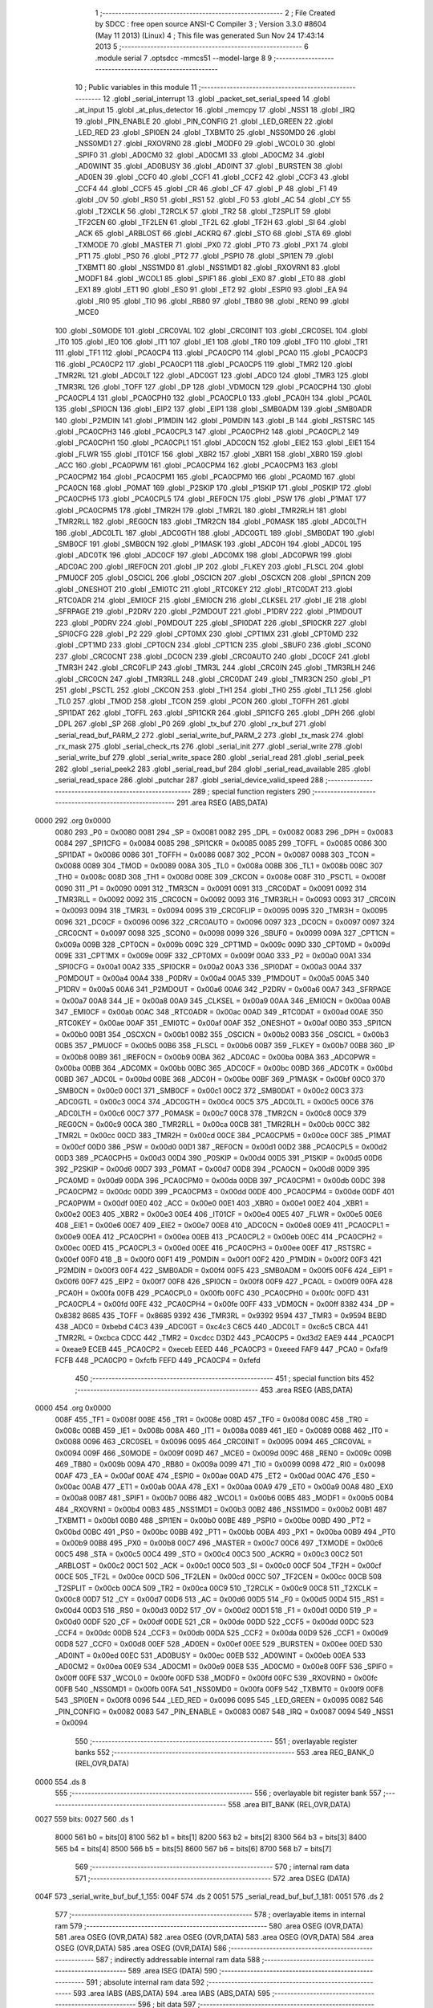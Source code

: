                               1 ;--------------------------------------------------------
                              2 ; File Created by SDCC : free open source ANSI-C Compiler
                              3 ; Version 3.3.0 #8604 (May 11 2013) (Linux)
                              4 ; This file was generated Sun Nov 24 17:43:14 2013
                              5 ;--------------------------------------------------------
                              6 	.module serial
                              7 	.optsdcc -mmcs51 --model-large
                              8 	
                              9 ;--------------------------------------------------------
                             10 ; Public variables in this module
                             11 ;--------------------------------------------------------
                             12 	.globl _serial_interrupt
                             13 	.globl _packet_set_serial_speed
                             14 	.globl _at_input
                             15 	.globl _at_plus_detector
                             16 	.globl _memcpy
                             17 	.globl _NSS1
                             18 	.globl _IRQ
                             19 	.globl _PIN_ENABLE
                             20 	.globl _PIN_CONFIG
                             21 	.globl _LED_GREEN
                             22 	.globl _LED_RED
                             23 	.globl _SPI0EN
                             24 	.globl _TXBMT0
                             25 	.globl _NSS0MD0
                             26 	.globl _NSS0MD1
                             27 	.globl _RXOVRN0
                             28 	.globl _MODF0
                             29 	.globl _WCOL0
                             30 	.globl _SPIF0
                             31 	.globl _AD0CM0
                             32 	.globl _AD0CM1
                             33 	.globl _AD0CM2
                             34 	.globl _AD0WINT
                             35 	.globl _AD0BUSY
                             36 	.globl _AD0INT
                             37 	.globl _BURSTEN
                             38 	.globl _AD0EN
                             39 	.globl _CCF0
                             40 	.globl _CCF1
                             41 	.globl _CCF2
                             42 	.globl _CCF3
                             43 	.globl _CCF4
                             44 	.globl _CCF5
                             45 	.globl _CR
                             46 	.globl _CF
                             47 	.globl _P
                             48 	.globl _F1
                             49 	.globl _OV
                             50 	.globl _RS0
                             51 	.globl _RS1
                             52 	.globl _F0
                             53 	.globl _AC
                             54 	.globl _CY
                             55 	.globl _T2XCLK
                             56 	.globl _T2RCLK
                             57 	.globl _TR2
                             58 	.globl _T2SPLIT
                             59 	.globl _TF2CEN
                             60 	.globl _TF2LEN
                             61 	.globl _TF2L
                             62 	.globl _TF2H
                             63 	.globl _SI
                             64 	.globl _ACK
                             65 	.globl _ARBLOST
                             66 	.globl _ACKRQ
                             67 	.globl _STO
                             68 	.globl _STA
                             69 	.globl _TXMODE
                             70 	.globl _MASTER
                             71 	.globl _PX0
                             72 	.globl _PT0
                             73 	.globl _PX1
                             74 	.globl _PT1
                             75 	.globl _PS0
                             76 	.globl _PT2
                             77 	.globl _PSPI0
                             78 	.globl _SPI1EN
                             79 	.globl _TXBMT1
                             80 	.globl _NSS1MD0
                             81 	.globl _NSS1MD1
                             82 	.globl _RXOVRN1
                             83 	.globl _MODF1
                             84 	.globl _WCOL1
                             85 	.globl _SPIF1
                             86 	.globl _EX0
                             87 	.globl _ET0
                             88 	.globl _EX1
                             89 	.globl _ET1
                             90 	.globl _ES0
                             91 	.globl _ET2
                             92 	.globl _ESPI0
                             93 	.globl _EA
                             94 	.globl _RI0
                             95 	.globl _TI0
                             96 	.globl _RB80
                             97 	.globl _TB80
                             98 	.globl _REN0
                             99 	.globl _MCE0
                            100 	.globl _S0MODE
                            101 	.globl _CRC0VAL
                            102 	.globl _CRC0INIT
                            103 	.globl _CRC0SEL
                            104 	.globl _IT0
                            105 	.globl _IE0
                            106 	.globl _IT1
                            107 	.globl _IE1
                            108 	.globl _TR0
                            109 	.globl _TF0
                            110 	.globl _TR1
                            111 	.globl _TF1
                            112 	.globl _PCA0CP4
                            113 	.globl _PCA0CP0
                            114 	.globl _PCA0
                            115 	.globl _PCA0CP3
                            116 	.globl _PCA0CP2
                            117 	.globl _PCA0CP1
                            118 	.globl _PCA0CP5
                            119 	.globl _TMR2
                            120 	.globl _TMR2RL
                            121 	.globl _ADC0LT
                            122 	.globl _ADC0GT
                            123 	.globl _ADC0
                            124 	.globl _TMR3
                            125 	.globl _TMR3RL
                            126 	.globl _TOFF
                            127 	.globl _DP
                            128 	.globl _VDM0CN
                            129 	.globl _PCA0CPH4
                            130 	.globl _PCA0CPL4
                            131 	.globl _PCA0CPH0
                            132 	.globl _PCA0CPL0
                            133 	.globl _PCA0H
                            134 	.globl _PCA0L
                            135 	.globl _SPI0CN
                            136 	.globl _EIP2
                            137 	.globl _EIP1
                            138 	.globl _SMB0ADM
                            139 	.globl _SMB0ADR
                            140 	.globl _P2MDIN
                            141 	.globl _P1MDIN
                            142 	.globl _P0MDIN
                            143 	.globl _B
                            144 	.globl _RSTSRC
                            145 	.globl _PCA0CPH3
                            146 	.globl _PCA0CPL3
                            147 	.globl _PCA0CPH2
                            148 	.globl _PCA0CPL2
                            149 	.globl _PCA0CPH1
                            150 	.globl _PCA0CPL1
                            151 	.globl _ADC0CN
                            152 	.globl _EIE2
                            153 	.globl _EIE1
                            154 	.globl _FLWR
                            155 	.globl _IT01CF
                            156 	.globl _XBR2
                            157 	.globl _XBR1
                            158 	.globl _XBR0
                            159 	.globl _ACC
                            160 	.globl _PCA0PWM
                            161 	.globl _PCA0CPM4
                            162 	.globl _PCA0CPM3
                            163 	.globl _PCA0CPM2
                            164 	.globl _PCA0CPM1
                            165 	.globl _PCA0CPM0
                            166 	.globl _PCA0MD
                            167 	.globl _PCA0CN
                            168 	.globl _P0MAT
                            169 	.globl _P2SKIP
                            170 	.globl _P1SKIP
                            171 	.globl _P0SKIP
                            172 	.globl _PCA0CPH5
                            173 	.globl _PCA0CPL5
                            174 	.globl _REF0CN
                            175 	.globl _PSW
                            176 	.globl _P1MAT
                            177 	.globl _PCA0CPM5
                            178 	.globl _TMR2H
                            179 	.globl _TMR2L
                            180 	.globl _TMR2RLH
                            181 	.globl _TMR2RLL
                            182 	.globl _REG0CN
                            183 	.globl _TMR2CN
                            184 	.globl _P0MASK
                            185 	.globl _ADC0LTH
                            186 	.globl _ADC0LTL
                            187 	.globl _ADC0GTH
                            188 	.globl _ADC0GTL
                            189 	.globl _SMB0DAT
                            190 	.globl _SMB0CF
                            191 	.globl _SMB0CN
                            192 	.globl _P1MASK
                            193 	.globl _ADC0H
                            194 	.globl _ADC0L
                            195 	.globl _ADC0TK
                            196 	.globl _ADC0CF
                            197 	.globl _ADC0MX
                            198 	.globl _ADC0PWR
                            199 	.globl _ADC0AC
                            200 	.globl _IREF0CN
                            201 	.globl _IP
                            202 	.globl _FLKEY
                            203 	.globl _FLSCL
                            204 	.globl _PMU0CF
                            205 	.globl _OSCICL
                            206 	.globl _OSCICN
                            207 	.globl _OSCXCN
                            208 	.globl _SPI1CN
                            209 	.globl _ONESHOT
                            210 	.globl _EMI0TC
                            211 	.globl _RTC0KEY
                            212 	.globl _RTC0DAT
                            213 	.globl _RTC0ADR
                            214 	.globl _EMI0CF
                            215 	.globl _EMI0CN
                            216 	.globl _CLKSEL
                            217 	.globl _IE
                            218 	.globl _SFRPAGE
                            219 	.globl _P2DRV
                            220 	.globl _P2MDOUT
                            221 	.globl _P1DRV
                            222 	.globl _P1MDOUT
                            223 	.globl _P0DRV
                            224 	.globl _P0MDOUT
                            225 	.globl _SPI0DAT
                            226 	.globl _SPI0CKR
                            227 	.globl _SPI0CFG
                            228 	.globl _P2
                            229 	.globl _CPT0MX
                            230 	.globl _CPT1MX
                            231 	.globl _CPT0MD
                            232 	.globl _CPT1MD
                            233 	.globl _CPT0CN
                            234 	.globl _CPT1CN
                            235 	.globl _SBUF0
                            236 	.globl _SCON0
                            237 	.globl _CRC0CNT
                            238 	.globl _DC0CN
                            239 	.globl _CRC0AUTO
                            240 	.globl _DC0CF
                            241 	.globl _TMR3H
                            242 	.globl _CRC0FLIP
                            243 	.globl _TMR3L
                            244 	.globl _CRC0IN
                            245 	.globl _TMR3RLH
                            246 	.globl _CRC0CN
                            247 	.globl _TMR3RLL
                            248 	.globl _CRC0DAT
                            249 	.globl _TMR3CN
                            250 	.globl _P1
                            251 	.globl _PSCTL
                            252 	.globl _CKCON
                            253 	.globl _TH1
                            254 	.globl _TH0
                            255 	.globl _TL1
                            256 	.globl _TL0
                            257 	.globl _TMOD
                            258 	.globl _TCON
                            259 	.globl _PCON
                            260 	.globl _TOFFH
                            261 	.globl _SPI1DAT
                            262 	.globl _TOFFL
                            263 	.globl _SPI1CKR
                            264 	.globl _SPI1CFG
                            265 	.globl _DPH
                            266 	.globl _DPL
                            267 	.globl _SP
                            268 	.globl _P0
                            269 	.globl _tx_buf
                            270 	.globl _rx_buf
                            271 	.globl _serial_read_buf_PARM_2
                            272 	.globl _serial_write_buf_PARM_2
                            273 	.globl _tx_mask
                            274 	.globl _rx_mask
                            275 	.globl _serial_check_rts
                            276 	.globl _serial_init
                            277 	.globl _serial_write
                            278 	.globl _serial_write_buf
                            279 	.globl _serial_write_space
                            280 	.globl _serial_read
                            281 	.globl _serial_peek
                            282 	.globl _serial_peek2
                            283 	.globl _serial_read_buf
                            284 	.globl _serial_read_available
                            285 	.globl _serial_read_space
                            286 	.globl _putchar
                            287 	.globl _serial_device_valid_speed
                            288 ;--------------------------------------------------------
                            289 ; special function registers
                            290 ;--------------------------------------------------------
                            291 	.area RSEG    (ABS,DATA)
   0000                     292 	.org 0x0000
                     0080   293 _P0	=	0x0080
                     0081   294 _SP	=	0x0081
                     0082   295 _DPL	=	0x0082
                     0083   296 _DPH	=	0x0083
                     0084   297 _SPI1CFG	=	0x0084
                     0085   298 _SPI1CKR	=	0x0085
                     0085   299 _TOFFL	=	0x0085
                     0086   300 _SPI1DAT	=	0x0086
                     0086   301 _TOFFH	=	0x0086
                     0087   302 _PCON	=	0x0087
                     0088   303 _TCON	=	0x0088
                     0089   304 _TMOD	=	0x0089
                     008A   305 _TL0	=	0x008a
                     008B   306 _TL1	=	0x008b
                     008C   307 _TH0	=	0x008c
                     008D   308 _TH1	=	0x008d
                     008E   309 _CKCON	=	0x008e
                     008F   310 _PSCTL	=	0x008f
                     0090   311 _P1	=	0x0090
                     0091   312 _TMR3CN	=	0x0091
                     0091   313 _CRC0DAT	=	0x0091
                     0092   314 _TMR3RLL	=	0x0092
                     0092   315 _CRC0CN	=	0x0092
                     0093   316 _TMR3RLH	=	0x0093
                     0093   317 _CRC0IN	=	0x0093
                     0094   318 _TMR3L	=	0x0094
                     0095   319 _CRC0FLIP	=	0x0095
                     0095   320 _TMR3H	=	0x0095
                     0096   321 _DC0CF	=	0x0096
                     0096   322 _CRC0AUTO	=	0x0096
                     0097   323 _DC0CN	=	0x0097
                     0097   324 _CRC0CNT	=	0x0097
                     0098   325 _SCON0	=	0x0098
                     0099   326 _SBUF0	=	0x0099
                     009A   327 _CPT1CN	=	0x009a
                     009B   328 _CPT0CN	=	0x009b
                     009C   329 _CPT1MD	=	0x009c
                     009D   330 _CPT0MD	=	0x009d
                     009E   331 _CPT1MX	=	0x009e
                     009F   332 _CPT0MX	=	0x009f
                     00A0   333 _P2	=	0x00a0
                     00A1   334 _SPI0CFG	=	0x00a1
                     00A2   335 _SPI0CKR	=	0x00a2
                     00A3   336 _SPI0DAT	=	0x00a3
                     00A4   337 _P0MDOUT	=	0x00a4
                     00A4   338 _P0DRV	=	0x00a4
                     00A5   339 _P1MDOUT	=	0x00a5
                     00A5   340 _P1DRV	=	0x00a5
                     00A6   341 _P2MDOUT	=	0x00a6
                     00A6   342 _P2DRV	=	0x00a6
                     00A7   343 _SFRPAGE	=	0x00a7
                     00A8   344 _IE	=	0x00a8
                     00A9   345 _CLKSEL	=	0x00a9
                     00AA   346 _EMI0CN	=	0x00aa
                     00AB   347 _EMI0CF	=	0x00ab
                     00AC   348 _RTC0ADR	=	0x00ac
                     00AD   349 _RTC0DAT	=	0x00ad
                     00AE   350 _RTC0KEY	=	0x00ae
                     00AF   351 _EMI0TC	=	0x00af
                     00AF   352 _ONESHOT	=	0x00af
                     00B0   353 _SPI1CN	=	0x00b0
                     00B1   354 _OSCXCN	=	0x00b1
                     00B2   355 _OSCICN	=	0x00b2
                     00B3   356 _OSCICL	=	0x00b3
                     00B5   357 _PMU0CF	=	0x00b5
                     00B6   358 _FLSCL	=	0x00b6
                     00B7   359 _FLKEY	=	0x00b7
                     00B8   360 _IP	=	0x00b8
                     00B9   361 _IREF0CN	=	0x00b9
                     00BA   362 _ADC0AC	=	0x00ba
                     00BA   363 _ADC0PWR	=	0x00ba
                     00BB   364 _ADC0MX	=	0x00bb
                     00BC   365 _ADC0CF	=	0x00bc
                     00BD   366 _ADC0TK	=	0x00bd
                     00BD   367 _ADC0L	=	0x00bd
                     00BE   368 _ADC0H	=	0x00be
                     00BF   369 _P1MASK	=	0x00bf
                     00C0   370 _SMB0CN	=	0x00c0
                     00C1   371 _SMB0CF	=	0x00c1
                     00C2   372 _SMB0DAT	=	0x00c2
                     00C3   373 _ADC0GTL	=	0x00c3
                     00C4   374 _ADC0GTH	=	0x00c4
                     00C5   375 _ADC0LTL	=	0x00c5
                     00C6   376 _ADC0LTH	=	0x00c6
                     00C7   377 _P0MASK	=	0x00c7
                     00C8   378 _TMR2CN	=	0x00c8
                     00C9   379 _REG0CN	=	0x00c9
                     00CA   380 _TMR2RLL	=	0x00ca
                     00CB   381 _TMR2RLH	=	0x00cb
                     00CC   382 _TMR2L	=	0x00cc
                     00CD   383 _TMR2H	=	0x00cd
                     00CE   384 _PCA0CPM5	=	0x00ce
                     00CF   385 _P1MAT	=	0x00cf
                     00D0   386 _PSW	=	0x00d0
                     00D1   387 _REF0CN	=	0x00d1
                     00D2   388 _PCA0CPL5	=	0x00d2
                     00D3   389 _PCA0CPH5	=	0x00d3
                     00D4   390 _P0SKIP	=	0x00d4
                     00D5   391 _P1SKIP	=	0x00d5
                     00D6   392 _P2SKIP	=	0x00d6
                     00D7   393 _P0MAT	=	0x00d7
                     00D8   394 _PCA0CN	=	0x00d8
                     00D9   395 _PCA0MD	=	0x00d9
                     00DA   396 _PCA0CPM0	=	0x00da
                     00DB   397 _PCA0CPM1	=	0x00db
                     00DC   398 _PCA0CPM2	=	0x00dc
                     00DD   399 _PCA0CPM3	=	0x00dd
                     00DE   400 _PCA0CPM4	=	0x00de
                     00DF   401 _PCA0PWM	=	0x00df
                     00E0   402 _ACC	=	0x00e0
                     00E1   403 _XBR0	=	0x00e1
                     00E2   404 _XBR1	=	0x00e2
                     00E3   405 _XBR2	=	0x00e3
                     00E4   406 _IT01CF	=	0x00e4
                     00E5   407 _FLWR	=	0x00e5
                     00E6   408 _EIE1	=	0x00e6
                     00E7   409 _EIE2	=	0x00e7
                     00E8   410 _ADC0CN	=	0x00e8
                     00E9   411 _PCA0CPL1	=	0x00e9
                     00EA   412 _PCA0CPH1	=	0x00ea
                     00EB   413 _PCA0CPL2	=	0x00eb
                     00EC   414 _PCA0CPH2	=	0x00ec
                     00ED   415 _PCA0CPL3	=	0x00ed
                     00EE   416 _PCA0CPH3	=	0x00ee
                     00EF   417 _RSTSRC	=	0x00ef
                     00F0   418 _B	=	0x00f0
                     00F1   419 _P0MDIN	=	0x00f1
                     00F2   420 _P1MDIN	=	0x00f2
                     00F3   421 _P2MDIN	=	0x00f3
                     00F4   422 _SMB0ADR	=	0x00f4
                     00F5   423 _SMB0ADM	=	0x00f5
                     00F6   424 _EIP1	=	0x00f6
                     00F7   425 _EIP2	=	0x00f7
                     00F8   426 _SPI0CN	=	0x00f8
                     00F9   427 _PCA0L	=	0x00f9
                     00FA   428 _PCA0H	=	0x00fa
                     00FB   429 _PCA0CPL0	=	0x00fb
                     00FC   430 _PCA0CPH0	=	0x00fc
                     00FD   431 _PCA0CPL4	=	0x00fd
                     00FE   432 _PCA0CPH4	=	0x00fe
                     00FF   433 _VDM0CN	=	0x00ff
                     8382   434 _DP	=	0x8382
                     8685   435 _TOFF	=	0x8685
                     9392   436 _TMR3RL	=	0x9392
                     9594   437 _TMR3	=	0x9594
                     BEBD   438 _ADC0	=	0xbebd
                     C4C3   439 _ADC0GT	=	0xc4c3
                     C6C5   440 _ADC0LT	=	0xc6c5
                     CBCA   441 _TMR2RL	=	0xcbca
                     CDCC   442 _TMR2	=	0xcdcc
                     D3D2   443 _PCA0CP5	=	0xd3d2
                     EAE9   444 _PCA0CP1	=	0xeae9
                     ECEB   445 _PCA0CP2	=	0xeceb
                     EEED   446 _PCA0CP3	=	0xeeed
                     FAF9   447 _PCA0	=	0xfaf9
                     FCFB   448 _PCA0CP0	=	0xfcfb
                     FEFD   449 _PCA0CP4	=	0xfefd
                            450 ;--------------------------------------------------------
                            451 ; special function bits
                            452 ;--------------------------------------------------------
                            453 	.area RSEG    (ABS,DATA)
   0000                     454 	.org 0x0000
                     008F   455 _TF1	=	0x008f
                     008E   456 _TR1	=	0x008e
                     008D   457 _TF0	=	0x008d
                     008C   458 _TR0	=	0x008c
                     008B   459 _IE1	=	0x008b
                     008A   460 _IT1	=	0x008a
                     0089   461 _IE0	=	0x0089
                     0088   462 _IT0	=	0x0088
                     0096   463 _CRC0SEL	=	0x0096
                     0095   464 _CRC0INIT	=	0x0095
                     0094   465 _CRC0VAL	=	0x0094
                     009F   466 _S0MODE	=	0x009f
                     009D   467 _MCE0	=	0x009d
                     009C   468 _REN0	=	0x009c
                     009B   469 _TB80	=	0x009b
                     009A   470 _RB80	=	0x009a
                     0099   471 _TI0	=	0x0099
                     0098   472 _RI0	=	0x0098
                     00AF   473 _EA	=	0x00af
                     00AE   474 _ESPI0	=	0x00ae
                     00AD   475 _ET2	=	0x00ad
                     00AC   476 _ES0	=	0x00ac
                     00AB   477 _ET1	=	0x00ab
                     00AA   478 _EX1	=	0x00aa
                     00A9   479 _ET0	=	0x00a9
                     00A8   480 _EX0	=	0x00a8
                     00B7   481 _SPIF1	=	0x00b7
                     00B6   482 _WCOL1	=	0x00b6
                     00B5   483 _MODF1	=	0x00b5
                     00B4   484 _RXOVRN1	=	0x00b4
                     00B3   485 _NSS1MD1	=	0x00b3
                     00B2   486 _NSS1MD0	=	0x00b2
                     00B1   487 _TXBMT1	=	0x00b1
                     00B0   488 _SPI1EN	=	0x00b0
                     00BE   489 _PSPI0	=	0x00be
                     00BD   490 _PT2	=	0x00bd
                     00BC   491 _PS0	=	0x00bc
                     00BB   492 _PT1	=	0x00bb
                     00BA   493 _PX1	=	0x00ba
                     00B9   494 _PT0	=	0x00b9
                     00B8   495 _PX0	=	0x00b8
                     00C7   496 _MASTER	=	0x00c7
                     00C6   497 _TXMODE	=	0x00c6
                     00C5   498 _STA	=	0x00c5
                     00C4   499 _STO	=	0x00c4
                     00C3   500 _ACKRQ	=	0x00c3
                     00C2   501 _ARBLOST	=	0x00c2
                     00C1   502 _ACK	=	0x00c1
                     00C0   503 _SI	=	0x00c0
                     00CF   504 _TF2H	=	0x00cf
                     00CE   505 _TF2L	=	0x00ce
                     00CD   506 _TF2LEN	=	0x00cd
                     00CC   507 _TF2CEN	=	0x00cc
                     00CB   508 _T2SPLIT	=	0x00cb
                     00CA   509 _TR2	=	0x00ca
                     00C9   510 _T2RCLK	=	0x00c9
                     00C8   511 _T2XCLK	=	0x00c8
                     00D7   512 _CY	=	0x00d7
                     00D6   513 _AC	=	0x00d6
                     00D5   514 _F0	=	0x00d5
                     00D4   515 _RS1	=	0x00d4
                     00D3   516 _RS0	=	0x00d3
                     00D2   517 _OV	=	0x00d2
                     00D1   518 _F1	=	0x00d1
                     00D0   519 _P	=	0x00d0
                     00DF   520 _CF	=	0x00df
                     00DE   521 _CR	=	0x00de
                     00DD   522 _CCF5	=	0x00dd
                     00DC   523 _CCF4	=	0x00dc
                     00DB   524 _CCF3	=	0x00db
                     00DA   525 _CCF2	=	0x00da
                     00D9   526 _CCF1	=	0x00d9
                     00D8   527 _CCF0	=	0x00d8
                     00EF   528 _AD0EN	=	0x00ef
                     00EE   529 _BURSTEN	=	0x00ee
                     00ED   530 _AD0INT	=	0x00ed
                     00EC   531 _AD0BUSY	=	0x00ec
                     00EB   532 _AD0WINT	=	0x00eb
                     00EA   533 _AD0CM2	=	0x00ea
                     00E9   534 _AD0CM1	=	0x00e9
                     00E8   535 _AD0CM0	=	0x00e8
                     00FF   536 _SPIF0	=	0x00ff
                     00FE   537 _WCOL0	=	0x00fe
                     00FD   538 _MODF0	=	0x00fd
                     00FC   539 _RXOVRN0	=	0x00fc
                     00FB   540 _NSS0MD1	=	0x00fb
                     00FA   541 _NSS0MD0	=	0x00fa
                     00F9   542 _TXBMT0	=	0x00f9
                     00F8   543 _SPI0EN	=	0x00f8
                     0096   544 _LED_RED	=	0x0096
                     0095   545 _LED_GREEN	=	0x0095
                     0082   546 _PIN_CONFIG	=	0x0082
                     0083   547 _PIN_ENABLE	=	0x0083
                     0087   548 _IRQ	=	0x0087
                     0094   549 _NSS1	=	0x0094
                            550 ;--------------------------------------------------------
                            551 ; overlayable register banks
                            552 ;--------------------------------------------------------
                            553 	.area REG_BANK_0	(REL,OVR,DATA)
   0000                     554 	.ds 8
                            555 ;--------------------------------------------------------
                            556 ; overlayable bit register bank
                            557 ;--------------------------------------------------------
                            558 	.area BIT_BANK	(REL,OVR,DATA)
   0027                     559 bits:
   0027                     560 	.ds 1
                     8000   561 	b0 = bits[0]
                     8100   562 	b1 = bits[1]
                     8200   563 	b2 = bits[2]
                     8300   564 	b3 = bits[3]
                     8400   565 	b4 = bits[4]
                     8500   566 	b5 = bits[5]
                     8600   567 	b6 = bits[6]
                     8700   568 	b7 = bits[7]
                            569 ;--------------------------------------------------------
                            570 ; internal ram data
                            571 ;--------------------------------------------------------
                            572 	.area DSEG    (DATA)
   004F                     573 _serial_write_buf_buf_1_155:
   004F                     574 	.ds 2
   0051                     575 _serial_read_buf_buf_1_181:
   0051                     576 	.ds 2
                            577 ;--------------------------------------------------------
                            578 ; overlayable items in internal ram 
                            579 ;--------------------------------------------------------
                            580 	.area	OSEG    (OVR,DATA)
                            581 	.area	OSEG    (OVR,DATA)
                            582 	.area	OSEG    (OVR,DATA)
                            583 	.area	OSEG    (OVR,DATA)
                            584 	.area	OSEG    (OVR,DATA)
                            585 	.area	OSEG    (OVR,DATA)
                            586 ;--------------------------------------------------------
                            587 ; indirectly addressable internal ram data
                            588 ;--------------------------------------------------------
                            589 	.area ISEG    (DATA)
                            590 ;--------------------------------------------------------
                            591 ; absolute internal ram data
                            592 ;--------------------------------------------------------
                            593 	.area IABS    (ABS,DATA)
                            594 	.area IABS    (ABS,DATA)
                            595 ;--------------------------------------------------------
                            596 ; bit data
                            597 ;--------------------------------------------------------
                            598 	.area BSEG    (BIT)
   001F                     599 _tx_idle:
   001F                     600 	.ds 1
   0020                     601 _serial_write_buf_sloc0_1_0:
   0020                     602 	.ds 1
   0021                     603 _serial_write_space_ES_saved_1_167:
   0021                     604 	.ds 1
   0022                     605 _serial_read_ES_saved_1_172:
   0022                     606 	.ds 1
   0023                     607 _serial_peek_ES_saved_1_178:
   0023                     608 	.ds 1
   0024                     609 _serial_peek2_ES_saved_1_180:
   0024                     610 	.ds 1
   0025                     611 _serial_read_buf_sloc0_1_0:
   0025                     612 	.ds 1
   0026                     613 _serial_read_available_ES_saved_1_191:
   0026                     614 	.ds 1
                            615 ;--------------------------------------------------------
                            616 ; paged external ram data
                            617 ;--------------------------------------------------------
                            618 	.area PSEG    (PAG,XDATA)
   00A6                     619 _rx_mask::
   00A6                     620 	.ds 2
   00A8                     621 _tx_mask::
   00A8                     622 	.ds 2
   00AA                     623 _rx_insert:
   00AA                     624 	.ds 2
   00AC                     625 _rx_remove:
   00AC                     626 	.ds 2
   00AE                     627 _tx_insert:
   00AE                     628 	.ds 2
   00B0                     629 _tx_remove:
   00B0                     630 	.ds 2
   00B2                     631 _serial_write_buf_PARM_2:
   00B2                     632 	.ds 1
   00B3                     633 _serial_read_buf_PARM_2:
   00B3                     634 	.ds 1
   00B4                     635 _serial_read_buf_n1_1_182:
   00B4                     636 	.ds 2
                            637 ;--------------------------------------------------------
                            638 ; external ram data
                            639 ;--------------------------------------------------------
                            640 	.area XSEG    (XDATA)
   0471                     641 _serial_device_set_speed_i_1_201:
   0471                     642 	.ds 1
                            643 ;--------------------------------------------------------
                            644 ; absolute external ram data
                            645 ;--------------------------------------------------------
                            646 	.area XABS    (ABS,XDATA)
                            647 ;--------------------------------------------------------
                            648 ; external initialized ram data
                            649 ;--------------------------------------------------------
                            650 	.area XISEG   (XDATA)
   05F1                     651 _rx_buf::
   05F1                     652 	.ds 2048
   0DF1                     653 _tx_buf::
   0DF1                     654 	.ds 512
                            655 	.area HOME    (CODE)
                            656 	.area GSINIT0 (CODE)
                            657 	.area GSINIT1 (CODE)
                            658 	.area GSINIT2 (CODE)
                            659 	.area GSINIT3 (CODE)
                            660 	.area GSINIT4 (CODE)
                            661 	.area GSINIT5 (CODE)
                            662 	.area GSINIT  (CODE)
                            663 	.area GSFINAL (CODE)
                            664 	.area CSEG    (CODE)
                            665 ;--------------------------------------------------------
                            666 ; global & static initialisations
                            667 ;--------------------------------------------------------
                            668 	.area HOME    (CODE)
                            669 	.area GSINIT  (CODE)
                            670 	.area GSFINAL (CODE)
                            671 	.area GSINIT  (CODE)
                            672 ;	radio/serial.c:49: __pdata const uint16_t  rx_mask = sizeof(rx_buf) - 1;
   04E4 78 A6         [12]  673 	mov	r0,#_rx_mask
   04E6 74 FF         [12]  674 	mov	a,#0xFF
   04E8 F2            [24]  675 	movx	@r0,a
   04E9 08            [12]  676 	inc	r0
   04EA 74 07         [12]  677 	mov	a,#0x07
   04EC F2            [24]  678 	movx	@r0,a
                            679 ;	radio/serial.c:50: __pdata const uint16_t  tx_mask = sizeof(tx_buf) - 1;
   04ED 78 A8         [12]  680 	mov	r0,#_tx_mask
   04EF 74 FF         [12]  681 	mov	a,#0xFF
   04F1 F2            [24]  682 	movx	@r0,a
   04F2 08            [12]  683 	inc	r0
   04F3 74 01         [12]  684 	mov	a,#0x01
   04F5 F2            [24]  685 	movx	@r0,a
                            686 ;--------------------------------------------------------
                            687 ; Home
                            688 ;--------------------------------------------------------
                            689 	.area HOME    (CODE)
                            690 	.area HOME    (CODE)
                            691 ;--------------------------------------------------------
                            692 ; code
                            693 ;--------------------------------------------------------
                            694 	.area CSEG    (CODE)
                            695 ;------------------------------------------------------------
                            696 ;Allocation info for local variables in function 'serial_interrupt'
                            697 ;------------------------------------------------------------
                            698 ;c                         Allocated to registers r7 
                            699 ;------------------------------------------------------------
                            700 ;	radio/serial.c:98: serial_interrupt(void) __interrupt(INTERRUPT_UART0)
                            701 ;	-----------------------------------------
                            702 ;	 function serial_interrupt
                            703 ;	-----------------------------------------
   3ECC                     704 _serial_interrupt:
                     0007   705 	ar7 = 0x07
                     0006   706 	ar6 = 0x06
                     0005   707 	ar5 = 0x05
                     0004   708 	ar4 = 0x04
                     0003   709 	ar3 = 0x03
                     0002   710 	ar2 = 0x02
                     0001   711 	ar1 = 0x01
                     0000   712 	ar0 = 0x00
   3ECC C0 27         [24]  713 	push	bits
   3ECE C0 E0         [24]  714 	push	acc
   3ED0 C0 F0         [24]  715 	push	b
   3ED2 C0 82         [24]  716 	push	dpl
   3ED4 C0 83         [24]  717 	push	dph
   3ED6 C0 07         [24]  718 	push	(0+7)
   3ED8 C0 06         [24]  719 	push	(0+6)
   3EDA C0 05         [24]  720 	push	(0+5)
   3EDC C0 04         [24]  721 	push	(0+4)
   3EDE C0 03         [24]  722 	push	(0+3)
   3EE0 C0 02         [24]  723 	push	(0+2)
   3EE2 C0 01         [24]  724 	push	(0+1)
   3EE4 C0 00         [24]  725 	push	(0+0)
   3EE6 C0 D0         [24]  726 	push	psw
   3EE8 75 D0 00      [24]  727 	mov	psw,#0x00
                            728 ;	radio/serial.c:103: if (RI0) {
                            729 ;	radio/serial.c:105: RI0 = 0;
   3EEB 10 98 03      [24]  730 	jbc	_RI0,00165$
   3EEE 02 3F A3      [24]  731 	ljmp	00117$
   3EF1                     732 00165$:
                            733 ;	radio/serial.c:106: c = SBUF0;
   3EF1 AF 99         [24]  734 	mov	r7,_SBUF0
                            735 ;	radio/serial.c:109: if (at_mode_active) {
   3EF3 30 00 0E      [24]  736 	jnb	_at_mode_active,00114$
                            737 ;	radio/serial.c:111: if (!at_cmd_ready) {
   3EF6 30 01 03      [24]  738 	jnb	_at_cmd_ready,00167$
   3EF9 02 3F A3      [24]  739 	ljmp	00117$
   3EFC                     740 00167$:
                            741 ;	radio/serial.c:112: at_input(c);
   3EFC 8F 82         [24]  742 	mov	dpl,r7
   3EFE 12 04 F9      [24]  743 	lcall	_at_input
   3F01 02 3F A3      [24]  744 	ljmp	00117$
   3F04                     745 00114$:
                            746 ;	radio/serial.c:116: at_plus_detector(c);
   3F04 8F 82         [24]  747 	mov	dpl,r7
   3F06 C0 07         [24]  748 	push	ar7
   3F08 12 05 87      [24]  749 	lcall	_at_plus_detector
   3F0B D0 07         [24]  750 	pop	ar7
                            751 ;	radio/serial.c:119: if (BUF_NOT_FULL(rx)) {
   3F0D 78 AA         [12]  752 	mov	r0,#_rx_insert
   3F0F E2            [24]  753 	movx	a,@r0
   3F10 24 01         [12]  754 	add	a,#0x01
   3F12 FD            [12]  755 	mov	r5,a
   3F13 08            [12]  756 	inc	r0
   3F14 E2            [24]  757 	movx	a,@r0
   3F15 34 00         [12]  758 	addc	a,#0x00
   3F17 FE            [12]  759 	mov	r6,a
   3F18 78 A6         [12]  760 	mov	r0,#_rx_mask
   3F1A E2            [24]  761 	movx	a,@r0
   3F1B 52 05         [12]  762 	anl	ar5,a
   3F1D 08            [12]  763 	inc	r0
   3F1E E2            [24]  764 	movx	a,@r0
   3F1F 52 06         [12]  765 	anl	ar6,a
   3F21 78 AC         [12]  766 	mov	r0,#_rx_remove
   3F23 E2            [24]  767 	movx	a,@r0
   3F24 B5 05 07      [24]  768 	cjne	a,ar5,00168$
   3F27 08            [12]  769 	inc	r0
   3F28 E2            [24]  770 	movx	a,@r0
   3F29 B5 06 02      [24]  771 	cjne	a,ar6,00168$
   3F2C 80 2C         [24]  772 	sjmp	00109$
   3F2E                     773 00168$:
                            774 ;	radio/serial.c:120: BUF_INSERT(rx, c);
   3F2E 78 AA         [12]  775 	mov	r0,#_rx_insert
   3F30 E2            [24]  776 	movx	a,@r0
   3F31 24 F1         [12]  777 	add	a,#_rx_buf
   3F33 F5 82         [12]  778 	mov	dpl,a
   3F35 08            [12]  779 	inc	r0
   3F36 E2            [24]  780 	movx	a,@r0
   3F37 34 05         [12]  781 	addc	a,#(_rx_buf >> 8)
   3F39 F5 83         [12]  782 	mov	dph,a
   3F3B EF            [12]  783 	mov	a,r7
   3F3C F0            [24]  784 	movx	@dptr,a
   3F3D 78 AA         [12]  785 	mov	r0,#_rx_insert
   3F3F E2            [24]  786 	movx	a,@r0
   3F40 24 01         [12]  787 	add	a,#0x01
   3F42 FD            [12]  788 	mov	r5,a
   3F43 08            [12]  789 	inc	r0
   3F44 E2            [24]  790 	movx	a,@r0
   3F45 34 00         [12]  791 	addc	a,#0x00
   3F47 FE            [12]  792 	mov	r6,a
   3F48 78 A6         [12]  793 	mov	r0,#_rx_mask
   3F4A E2            [24]  794 	movx	a,@r0
   3F4B 52 05         [12]  795 	anl	ar5,a
   3F4D 08            [12]  796 	inc	r0
   3F4E E2            [24]  797 	movx	a,@r0
   3F4F 52 06         [12]  798 	anl	ar6,a
   3F51 78 AA         [12]  799 	mov	r0,#_rx_insert
   3F53 ED            [12]  800 	mov	a,r5
   3F54 F2            [24]  801 	movx	@r0,a
   3F55 08            [12]  802 	inc	r0
   3F56 EE            [12]  803 	mov	a,r6
   3F57 F2            [24]  804 	movx	@r0,a
   3F58 80 1B         [24]  805 	sjmp	00110$
   3F5A                     806 00109$:
                            807 ;	radio/serial.c:122: if (errors.serial_rx_overflow != 0xFFFF) {
   3F5A 78 3A         [12]  808 	mov	r0,#(_errors + 0x0006)
   3F5C E2            [24]  809 	movx	a,@r0
   3F5D FD            [12]  810 	mov	r5,a
   3F5E 08            [12]  811 	inc	r0
   3F5F E2            [24]  812 	movx	a,@r0
   3F60 FE            [12]  813 	mov	r6,a
   3F61 BD FF 05      [24]  814 	cjne	r5,#0xFF,00169$
   3F64 BE FF 02      [24]  815 	cjne	r6,#0xFF,00169$
   3F67 80 0C         [24]  816 	sjmp	00110$
   3F69                     817 00169$:
                            818 ;	radio/serial.c:123: errors.serial_rx_overflow++;
   3F69 0D            [12]  819 	inc	r5
   3F6A BD 00 01      [24]  820 	cjne	r5,#0x00,00170$
   3F6D 0E            [12]  821 	inc	r6
   3F6E                     822 00170$:
   3F6E 78 3A         [12]  823 	mov	r0,#(_errors + 0x0006)
   3F70 ED            [12]  824 	mov	a,r5
   3F71 F2            [24]  825 	movx	@r0,a
   3F72 08            [12]  826 	inc	r0
   3F73 EE            [12]  827 	mov	a,r6
   3F74 F2            [24]  828 	movx	@r0,a
   3F75                     829 00110$:
                            830 ;	radio/serial.c:127: if (BUF_FREE(rx) < SERIAL_CTS_THRESHOLD_LOW) {
   3F75 78 AC         [12]  831 	mov	r0,#_rx_remove
   3F77 79 AA         [12]  832 	mov	r1,#_rx_insert
   3F79 E3            [24]  833 	movx	a,@r1
   3F7A F5 F0         [12]  834 	mov	b,a
   3F7C C3            [12]  835 	clr	c
   3F7D E2            [24]  836 	movx	a,@r0
   3F7E 95 F0         [12]  837 	subb	a,b
   3F80 FD            [12]  838 	mov	r5,a
   3F81 09            [12]  839 	inc	r1
   3F82 E3            [24]  840 	movx	a,@r1
   3F83 F5 F0         [12]  841 	mov	b,a
   3F85 08            [12]  842 	inc	r0
   3F86 E2            [24]  843 	movx	a,@r0
   3F87 95 F0         [12]  844 	subb	a,b
   3F89 FE            [12]  845 	mov	r6,a
   3F8A 1D            [12]  846 	dec	r5
   3F8B BD FF 01      [24]  847 	cjne	r5,#0xFF,00171$
   3F8E 1E            [12]  848 	dec	r6
   3F8F                     849 00171$:
   3F8F 78 A6         [12]  850 	mov	r0,#_rx_mask
   3F91 E2            [24]  851 	movx	a,@r0
   3F92 52 05         [12]  852 	anl	ar5,a
   3F94 08            [12]  853 	inc	r0
   3F95 E2            [24]  854 	movx	a,@r0
   3F96 52 06         [12]  855 	anl	ar6,a
   3F98 C3            [12]  856 	clr	c
   3F99 ED            [12]  857 	mov	a,r5
   3F9A 94 11         [12]  858 	subb	a,#0x11
   3F9C EE            [12]  859 	mov	a,r6
   3F9D 94 00         [12]  860 	subb	a,#0x00
   3F9F 50 02         [24]  861 	jnc	00117$
                            862 ;	radio/serial.c:128: SERIAL_CTS = true;
   3FA1 D2 82         [12]  863 	setb	_PIN_CONFIG
   3FA3                     864 00117$:
                            865 ;	radio/serial.c:135: if (TI0) {
                            866 ;	radio/serial.c:137: TI0 = 0;
   3FA3 10 99 02      [24]  867 	jbc	_TI0,00173$
   3FA6 80 53         [24]  868 	sjmp	00130$
   3FA8                     869 00173$:
                            870 ;	radio/serial.c:140: if (BUF_NOT_EMPTY(tx)) {
   3FA8 78 AE         [12]  871 	mov	r0,#_tx_insert
   3FAA 79 B0         [12]  872 	mov	r1,#_tx_remove
   3FAC E2            [24]  873 	movx	a,@r0
   3FAD F5 F0         [12]  874 	mov	b,a
   3FAF E3            [24]  875 	movx	a,@r1
   3FB0 B5 F0 0B      [24]  876 	cjne	a,b,00174$
   3FB3 08            [12]  877 	inc	r0
   3FB4 E2            [24]  878 	movx	a,@r0
   3FB5 F5 F0         [12]  879 	mov	b,a
   3FB7 09            [12]  880 	inc	r1
   3FB8 E3            [24]  881 	movx	a,@r1
   3FB9 B5 F0 02      [24]  882 	cjne	a,b,00174$
   3FBC 80 3B         [24]  883 	sjmp	00126$
   3FBE                     884 00174$:
                            885 ;	radio/serial.c:142: if (feature_rtscts && SERIAL_RTS && !at_mode_active) {
   3FBE 30 07 0A      [24]  886 	jnb	_feature_rtscts,00122$
   3FC1 30 83 07      [24]  887 	jnb	_PIN_ENABLE,00122$
   3FC4 20 00 04      [24]  888 	jb	_at_mode_active,00122$
                            889 ;	radio/serial.c:145: tx_idle = true;
   3FC7 D2 1F         [12]  890 	setb	_tx_idle
                            891 ;	radio/serial.c:146: return;
                            892 ;	radio/serial.c:150: BUF_REMOVE(tx, c);
   3FC9 80 30         [24]  893 	sjmp	00130$
   3FCB                     894 00122$:
   3FCB 78 B0         [12]  895 	mov	r0,#_tx_remove
   3FCD E2            [24]  896 	movx	a,@r0
   3FCE 24 F1         [12]  897 	add	a,#_tx_buf
   3FD0 F5 82         [12]  898 	mov	dpl,a
   3FD2 08            [12]  899 	inc	r0
   3FD3 E2            [24]  900 	movx	a,@r0
   3FD4 34 0D         [12]  901 	addc	a,#(_tx_buf >> 8)
   3FD6 F5 83         [12]  902 	mov	dph,a
   3FD8 E0            [24]  903 	movx	a,@dptr
   3FD9 FF            [12]  904 	mov	r7,a
   3FDA 78 B0         [12]  905 	mov	r0,#_tx_remove
   3FDC E2            [24]  906 	movx	a,@r0
   3FDD 24 01         [12]  907 	add	a,#0x01
   3FDF FD            [12]  908 	mov	r5,a
   3FE0 08            [12]  909 	inc	r0
   3FE1 E2            [24]  910 	movx	a,@r0
   3FE2 34 00         [12]  911 	addc	a,#0x00
   3FE4 FE            [12]  912 	mov	r6,a
   3FE5 78 A8         [12]  913 	mov	r0,#_tx_mask
   3FE7 E2            [24]  914 	movx	a,@r0
   3FE8 52 05         [12]  915 	anl	ar5,a
   3FEA 08            [12]  916 	inc	r0
   3FEB E2            [24]  917 	movx	a,@r0
   3FEC 52 06         [12]  918 	anl	ar6,a
   3FEE 78 B0         [12]  919 	mov	r0,#_tx_remove
   3FF0 ED            [12]  920 	mov	a,r5
   3FF1 F2            [24]  921 	movx	@r0,a
   3FF2 08            [12]  922 	inc	r0
   3FF3 EE            [12]  923 	mov	a,r6
   3FF4 F2            [24]  924 	movx	@r0,a
                            925 ;	radio/serial.c:151: SBUF0 = c;
   3FF5 8F 99         [24]  926 	mov	_SBUF0,r7
   3FF7 80 02         [24]  927 	sjmp	00130$
   3FF9                     928 00126$:
                            929 ;	radio/serial.c:154: tx_idle = true;
   3FF9 D2 1F         [12]  930 	setb	_tx_idle
   3FFB                     931 00130$:
   3FFB D0 D0         [24]  932 	pop	psw
   3FFD D0 00         [24]  933 	pop	(0+0)
   3FFF D0 01         [24]  934 	pop	(0+1)
   4001 D0 02         [24]  935 	pop	(0+2)
   4003 D0 03         [24]  936 	pop	(0+3)
   4005 D0 04         [24]  937 	pop	(0+4)
   4007 D0 05         [24]  938 	pop	(0+5)
   4009 D0 06         [24]  939 	pop	(0+6)
   400B D0 07         [24]  940 	pop	(0+7)
   400D D0 83         [24]  941 	pop	dph
   400F D0 82         [24]  942 	pop	dpl
   4011 D0 F0         [24]  943 	pop	b
   4013 D0 E0         [24]  944 	pop	acc
   4015 D0 27         [24]  945 	pop	bits
   4017 32            [24]  946 	reti
                            947 ;------------------------------------------------------------
                            948 ;Allocation info for local variables in function 'serial_check_rts'
                            949 ;------------------------------------------------------------
                            950 ;	radio/serial.c:163: serial_check_rts(void)
                            951 ;	-----------------------------------------
                            952 ;	 function serial_check_rts
                            953 ;	-----------------------------------------
   4018                     954 _serial_check_rts:
                            955 ;	radio/serial.c:165: if (BUF_NOT_EMPTY(tx) && tx_idle) {
   4018 78 AE         [12]  956 	mov	r0,#_tx_insert
   401A 79 B0         [12]  957 	mov	r1,#_tx_remove
   401C E2            [24]  958 	movx	a,@r0
   401D F5 F0         [12]  959 	mov	b,a
   401F E3            [24]  960 	movx	a,@r1
   4020 B5 F0 0A      [24]  961 	cjne	a,b,00112$
   4023 08            [12]  962 	inc	r0
   4024 E2            [24]  963 	movx	a,@r0
   4025 F5 F0         [12]  964 	mov	b,a
   4027 09            [12]  965 	inc	r1
   4028 E3            [24]  966 	movx	a,@r1
   4029 B5 F0 01      [24]  967 	cjne	a,b,00112$
   402C 22            [24]  968 	ret
   402D                     969 00112$:
   402D 30 1F 03      [24]  970 	jnb	_tx_idle,00104$
                            971 ;	radio/serial.c:166: serial_restart();
   4030 02 42 5C      [24]  972 	ljmp	_serial_restart
   4033                     973 00104$:
   4033 22            [24]  974 	ret
                            975 ;------------------------------------------------------------
                            976 ;Allocation info for local variables in function 'serial_init'
                            977 ;------------------------------------------------------------
                            978 ;speed                     Allocated to registers r7 
                            979 ;------------------------------------------------------------
                            980 ;	radio/serial.c:171: serial_init(register uint8_t speed)
                            981 ;	-----------------------------------------
                            982 ;	 function serial_init
                            983 ;	-----------------------------------------
   4034                     984 _serial_init:
   4034 AF 82         [24]  985 	mov	r7,dpl
                            986 ;	radio/serial.c:174: ES0 = 0;
   4036 C2 AC         [12]  987 	clr	_ES0
                            988 ;	radio/serial.c:177: rx_insert = 0;
   4038 78 AA         [12]  989 	mov	r0,#_rx_insert
   403A E4            [12]  990 	clr	a
   403B F2            [24]  991 	movx	@r0,a
   403C 08            [12]  992 	inc	r0
   403D F2            [24]  993 	movx	@r0,a
                            994 ;	radio/serial.c:178: tx_remove = 0;
   403E 78 B0         [12]  995 	mov	r0,#_tx_remove
   4040 E4            [12]  996 	clr	a
   4041 F2            [24]  997 	movx	@r0,a
   4042 08            [12]  998 	inc	r0
   4043 F2            [24]  999 	movx	@r0,a
                           1000 ;	radio/serial.c:179: tx_insert = 0;
   4044 78 AE         [12] 1001 	mov	r0,#_tx_insert
   4046 E4            [12] 1002 	clr	a
   4047 F2            [24] 1003 	movx	@r0,a
   4048 08            [12] 1004 	inc	r0
   4049 F2            [24] 1005 	movx	@r0,a
                           1006 ;	radio/serial.c:180: tx_remove = 0;
   404A 78 B0         [12] 1007 	mov	r0,#_tx_remove
   404C E4            [12] 1008 	clr	a
   404D F2            [24] 1009 	movx	@r0,a
   404E 08            [12] 1010 	inc	r0
   404F F2            [24] 1011 	movx	@r0,a
                           1012 ;	radio/serial.c:181: tx_idle = true;
   4050 D2 1F         [12] 1013 	setb	_tx_idle
                           1014 ;	radio/serial.c:184: TR1 	= 0;				// timer off
   4052 C2 8E         [12] 1015 	clr	_TR1
                           1016 ;	radio/serial.c:185: TMOD	= (TMOD & ~0xf0) | 0x20;	// 8-bit free-running auto-reload mode
   4054 AE 89         [24] 1017 	mov	r6,_TMOD
   4056 74 0F         [12] 1018 	mov	a,#0x0F
   4058 5E            [12] 1019 	anl	a,r6
   4059 44 20         [12] 1020 	orl	a,#0x20
   405B F5 89         [12] 1021 	mov	_TMOD,a
                           1022 ;	radio/serial.c:186: serial_device_set_speed(speed);		// device-specific clocking setup
   405D 8F 82         [24] 1023 	mov	dpl,r7
   405F 12 45 1A      [24] 1024 	lcall	_serial_device_set_speed
                           1025 ;	radio/serial.c:187: TR1	= 1;				// timer on
   4062 D2 8E         [12] 1026 	setb	_TR1
                           1027 ;	radio/serial.c:190: SCON0	= 0x10;				// enable receiver, clear interrupts
   4064 75 98 10      [24] 1028 	mov	_SCON0,#0x10
                           1029 ;	radio/serial.c:195: SERIAL_CTS = false;
   4067 C2 82         [12] 1030 	clr	_PIN_CONFIG
                           1031 ;	radio/serial.c:199: ES0 = 1;
   4069 D2 AC         [12] 1032 	setb	_ES0
   406B 22            [24] 1033 	ret
                           1034 ;------------------------------------------------------------
                           1035 ;Allocation info for local variables in function 'serial_write'
                           1036 ;------------------------------------------------------------
                           1037 ;c                         Allocated to registers r7 
                           1038 ;------------------------------------------------------------
                           1039 ;	radio/serial.c:203: serial_write(register uint8_t c)
                           1040 ;	-----------------------------------------
                           1041 ;	 function serial_write
                           1042 ;	-----------------------------------------
   406C                    1043 _serial_write:
   406C AF 82         [24] 1044 	mov	r7,dpl
                           1045 ;	radio/serial.c:205: if (serial_write_space() < 1)
   406E C0 07         [24] 1046 	push	ar7
   4070 12 42 2A      [24] 1047 	lcall	_serial_write_space
   4073 AD 82         [24] 1048 	mov	r5,dpl
   4075 AE 83         [24] 1049 	mov	r6,dph
   4077 D0 07         [24] 1050 	pop	ar7
   4079 C3            [12] 1051 	clr	c
   407A ED            [12] 1052 	mov	a,r5
   407B 94 01         [12] 1053 	subb	a,#0x01
   407D EE            [12] 1054 	mov	a,r6
   407E 94 00         [12] 1055 	subb	a,#0x00
   4080 50 02         [24] 1056 	jnc	00102$
                           1057 ;	radio/serial.c:206: return false;
   4082 C3            [12] 1058 	clr	c
   4083 22            [24] 1059 	ret
   4084                    1060 00102$:
                           1061 ;	radio/serial.c:208: _serial_write(c);
   4084 8F 82         [24] 1062 	mov	dpl,r7
   4086 12 40 8B      [24] 1063 	lcall	__serial_write
                           1064 ;	radio/serial.c:209: return true;
   4089 D3            [12] 1065 	setb	c
   408A 22            [24] 1066 	ret
                           1067 ;------------------------------------------------------------
                           1068 ;Allocation info for local variables in function '_serial_write'
                           1069 ;------------------------------------------------------------
                           1070 ;c                         Allocated to registers r7 
                           1071 ;ES_saved                  Allocated to registers b0 
                           1072 ;------------------------------------------------------------
                           1073 ;	radio/serial.c:213: _serial_write(register uint8_t c) __reentrant
                           1074 ;	-----------------------------------------
                           1075 ;	 function _serial_write
                           1076 ;	-----------------------------------------
   408B                    1077 __serial_write:
   408B AF 82         [24] 1078 	mov	r7,dpl
                           1079 ;	radio/serial.c:215: ES0_SAVE_DISABLE;
   408D A2 AC         [12] 1080 	mov	c,_ES0
   408F 92 38         [24] 1081 	mov	b0,c
   4091 C2 AC         [12] 1082 	clr	_ES0
                           1083 ;	radio/serial.c:218: if (BUF_NOT_FULL(tx)) {
   4093 78 AE         [12] 1084 	mov	r0,#_tx_insert
   4095 E2            [24] 1085 	movx	a,@r0
   4096 24 01         [12] 1086 	add	a,#0x01
   4098 FD            [12] 1087 	mov	r5,a
   4099 08            [12] 1088 	inc	r0
   409A E2            [24] 1089 	movx	a,@r0
   409B 34 00         [12] 1090 	addc	a,#0x00
   409D FE            [12] 1091 	mov	r6,a
   409E 78 A8         [12] 1092 	mov	r0,#_tx_mask
   40A0 E2            [24] 1093 	movx	a,@r0
   40A1 52 05         [12] 1094 	anl	ar5,a
   40A3 08            [12] 1095 	inc	r0
   40A4 E2            [24] 1096 	movx	a,@r0
   40A5 52 06         [12] 1097 	anl	ar6,a
   40A7 78 B0         [12] 1098 	mov	r0,#_tx_remove
   40A9 E2            [24] 1099 	movx	a,@r0
   40AA B5 05 07      [24] 1100 	cjne	a,ar5,00122$
   40AD 08            [12] 1101 	inc	r0
   40AE E2            [24] 1102 	movx	a,@r0
   40AF B5 06 02      [24] 1103 	cjne	a,ar6,00122$
   40B2 80 36         [24] 1104 	sjmp	00109$
   40B4                    1105 00122$:
                           1106 ;	radio/serial.c:221: BUF_INSERT(tx, c);
   40B4 78 AE         [12] 1107 	mov	r0,#_tx_insert
   40B6 E2            [24] 1108 	movx	a,@r0
   40B7 24 F1         [12] 1109 	add	a,#_tx_buf
   40B9 F5 82         [12] 1110 	mov	dpl,a
   40BB 08            [12] 1111 	inc	r0
   40BC E2            [24] 1112 	movx	a,@r0
   40BD 34 0D         [12] 1113 	addc	a,#(_tx_buf >> 8)
   40BF F5 83         [12] 1114 	mov	dph,a
   40C1 EF            [12] 1115 	mov	a,r7
   40C2 F0            [24] 1116 	movx	@dptr,a
   40C3 78 AE         [12] 1117 	mov	r0,#_tx_insert
   40C5 E2            [24] 1118 	movx	a,@r0
   40C6 24 01         [12] 1119 	add	a,#0x01
   40C8 FE            [12] 1120 	mov	r6,a
   40C9 08            [12] 1121 	inc	r0
   40CA E2            [24] 1122 	movx	a,@r0
   40CB 34 00         [12] 1123 	addc	a,#0x00
   40CD FF            [12] 1124 	mov	r7,a
   40CE 78 A8         [12] 1125 	mov	r0,#_tx_mask
   40D0 E2            [24] 1126 	movx	a,@r0
   40D1 52 06         [12] 1127 	anl	ar6,a
   40D3 08            [12] 1128 	inc	r0
   40D4 E2            [24] 1129 	movx	a,@r0
   40D5 52 07         [12] 1130 	anl	ar7,a
   40D7 78 AE         [12] 1131 	mov	r0,#_tx_insert
   40D9 EE            [12] 1132 	mov	a,r6
   40DA F2            [24] 1133 	movx	@r0,a
   40DB 08            [12] 1134 	inc	r0
   40DC EF            [12] 1135 	mov	a,r7
   40DD F2            [24] 1136 	movx	@r0,a
                           1137 ;	radio/serial.c:224: if (tx_idle)
   40DE 30 1F 24      [24] 1138 	jnb	_tx_idle,00110$
                           1139 ;	radio/serial.c:225: serial_restart();
   40E1 C0 27         [24] 1140 	push	bits
   40E3 12 42 5C      [24] 1141 	lcall	_serial_restart
   40E6 D0 27         [24] 1142 	pop	bits
   40E8 80 1B         [24] 1143 	sjmp	00110$
   40EA                    1144 00109$:
                           1145 ;	radio/serial.c:226: } else if (errors.serial_tx_overflow != 0xFFFF) {
   40EA 78 38         [12] 1146 	mov	r0,#(_errors + 0x0004)
   40EC E2            [24] 1147 	movx	a,@r0
   40ED FE            [12] 1148 	mov	r6,a
   40EE 08            [12] 1149 	inc	r0
   40EF E2            [24] 1150 	movx	a,@r0
   40F0 FF            [12] 1151 	mov	r7,a
   40F1 BE FF 05      [24] 1152 	cjne	r6,#0xFF,00124$
   40F4 BF FF 02      [24] 1153 	cjne	r7,#0xFF,00124$
   40F7 80 0C         [24] 1154 	sjmp	00110$
   40F9                    1155 00124$:
                           1156 ;	radio/serial.c:227: errors.serial_tx_overflow++;
   40F9 0E            [12] 1157 	inc	r6
   40FA BE 00 01      [24] 1158 	cjne	r6,#0x00,00125$
   40FD 0F            [12] 1159 	inc	r7
   40FE                    1160 00125$:
   40FE 78 38         [12] 1161 	mov	r0,#(_errors + 0x0004)
   4100 EE            [12] 1162 	mov	a,r6
   4101 F2            [24] 1163 	movx	@r0,a
   4102 08            [12] 1164 	inc	r0
   4103 EF            [12] 1165 	mov	a,r7
   4104 F2            [24] 1166 	movx	@r0,a
   4105                    1167 00110$:
                           1168 ;	radio/serial.c:230: ES0_RESTORE;
   4105 A2 38         [12] 1169 	mov	c,b0
   4107 92 AC         [24] 1170 	mov	_ES0,c
   4109 22            [24] 1171 	ret
                           1172 ;------------------------------------------------------------
                           1173 ;Allocation info for local variables in function 'serial_write_buf'
                           1174 ;------------------------------------------------------------
                           1175 ;buf                       Allocated with name '_serial_write_buf_buf_1_155'
                           1176 ;------------------------------------------------------------
                           1177 ;	radio/serial.c:235: serial_write_buf(__xdata uint8_t * __data buf, __pdata uint8_t count)
                           1178 ;	-----------------------------------------
                           1179 ;	 function serial_write_buf
                           1180 ;	-----------------------------------------
   410A                    1181 _serial_write_buf:
   410A 85 82 4F      [24] 1182 	mov	_serial_write_buf_buf_1_155,dpl
   410D 85 83 50      [24] 1183 	mov	(_serial_write_buf_buf_1_155 + 1),dph
                           1184 ;	radio/serial.c:240: if (count == 0) {
   4110 78 B2         [12] 1185 	mov	r0,#_serial_write_buf_PARM_2
   4112 E2            [24] 1186 	movx	a,@r0
   4113 70 01         [24] 1187 	jnz	00102$
                           1188 ;	radio/serial.c:241: return;
   4115 22            [24] 1189 	ret
   4116                    1190 00102$:
                           1191 ;	radio/serial.c:247: space = serial_write_space();	
   4116 12 42 2A      [24] 1192 	lcall	_serial_write_space
   4119 AC 82         [24] 1193 	mov	r4,dpl
   411B AD 83         [24] 1194 	mov	r5,dph
                           1195 ;	radio/serial.c:248: if (count > space) {
   411D 78 B2         [12] 1196 	mov	r0,#_serial_write_buf_PARM_2
   411F E2            [24] 1197 	movx	a,@r0
   4120 FA            [12] 1198 	mov	r2,a
   4121 7B 00         [12] 1199 	mov	r3,#0x00
   4123 C3            [12] 1200 	clr	c
   4124 EC            [12] 1201 	mov	a,r4
   4125 9A            [12] 1202 	subb	a,r2
   4126 ED            [12] 1203 	mov	a,r5
   4127 9B            [12] 1204 	subb	a,r3
   4128 50 1F         [24] 1205 	jnc	00106$
                           1206 ;	radio/serial.c:249: count = space;
   412A 78 B2         [12] 1207 	mov	r0,#_serial_write_buf_PARM_2
   412C EC            [12] 1208 	mov	a,r4
   412D F2            [24] 1209 	movx	@r0,a
                           1210 ;	radio/serial.c:250: if (errors.serial_tx_overflow != 0xFFFF) {
   412E 78 38         [12] 1211 	mov	r0,#(_errors + 0x0004)
   4130 E2            [24] 1212 	movx	a,@r0
   4131 FC            [12] 1213 	mov	r4,a
   4132 08            [12] 1214 	inc	r0
   4133 E2            [24] 1215 	movx	a,@r0
   4134 FD            [12] 1216 	mov	r5,a
   4135 BC FF 05      [24] 1217 	cjne	r4,#0xFF,00135$
   4138 BD FF 02      [24] 1218 	cjne	r5,#0xFF,00135$
   413B 80 0C         [24] 1219 	sjmp	00106$
   413D                    1220 00135$:
                           1221 ;	radio/serial.c:251: errors.serial_tx_overflow++;
   413D 0C            [12] 1222 	inc	r4
   413E BC 00 01      [24] 1223 	cjne	r4,#0x00,00136$
   4141 0D            [12] 1224 	inc	r5
   4142                    1225 00136$:
   4142 78 38         [12] 1226 	mov	r0,#(_errors + 0x0004)
   4144 EC            [12] 1227 	mov	a,r4
   4145 F2            [24] 1228 	movx	@r0,a
   4146 08            [12] 1229 	inc	r0
   4147 ED            [12] 1230 	mov	a,r5
   4148 F2            [24] 1231 	movx	@r0,a
   4149                    1232 00106$:
                           1233 ;	radio/serial.c:256: n1 = count;
   4149 78 B2         [12] 1234 	mov	r0,#_serial_write_buf_PARM_2
   414B E2            [24] 1235 	movx	a,@r0
   414C FD            [12] 1236 	mov	r5,a
                           1237 ;	radio/serial.c:257: if (n1 > sizeof(tx_buf) - tx_insert) {
   414D 78 AE         [12] 1238 	mov	r0,#_tx_insert
   414F D3            [12] 1239 	setb	c
   4150 E2            [24] 1240 	movx	a,@r0
   4151 94 00         [12] 1241 	subb	a,#0x00
   4153 F4            [12] 1242 	cpl	a
   4154 B3            [12] 1243 	cpl	c
   4155 FB            [12] 1244 	mov	r3,a
   4156 B3            [12] 1245 	cpl	c
   4157 08            [12] 1246 	inc	r0
   4158 E2            [24] 1247 	movx	a,@r0
   4159 94 02         [12] 1248 	subb	a,#0x02
   415B F4            [12] 1249 	cpl	a
   415C FC            [12] 1250 	mov	r4,a
   415D 8D 02         [24] 1251 	mov	ar2,r5
   415F 7F 00         [12] 1252 	mov	r7,#0x00
   4161 C3            [12] 1253 	clr	c
   4162 EB            [12] 1254 	mov	a,r3
   4163 9A            [12] 1255 	subb	a,r2
   4164 EC            [12] 1256 	mov	a,r4
   4165 9F            [12] 1257 	subb	a,r7
   4166 50 08         [24] 1258 	jnc	00108$
                           1259 ;	radio/serial.c:258: n1 = sizeof(tx_buf) - tx_insert;
   4168 78 AE         [12] 1260 	mov	r0,#_tx_insert
   416A E2            [24] 1261 	movx	a,@r0
   416B FF            [12] 1262 	mov	r7,a
   416C C3            [12] 1263 	clr	c
   416D E4            [12] 1264 	clr	a
   416E 9F            [12] 1265 	subb	a,r7
   416F FD            [12] 1266 	mov	r5,a
   4170                    1267 00108$:
                           1268 ;	radio/serial.c:260: memcpy(&tx_buf[tx_insert], buf, n1);
   4170 78 AE         [12] 1269 	mov	r0,#_tx_insert
   4172 E2            [24] 1270 	movx	a,@r0
   4173 24 F1         [12] 1271 	add	a,#_tx_buf
   4175 FE            [12] 1272 	mov	r6,a
   4176 08            [12] 1273 	inc	r0
   4177 E2            [24] 1274 	movx	a,@r0
   4178 34 0D         [12] 1275 	addc	a,#(_tx_buf >> 8)
   417A FF            [12] 1276 	mov	r7,a
   417B 7C 00         [12] 1277 	mov	r4,#0x00
   417D 90 05 C1      [24] 1278 	mov	dptr,#_memcpy_PARM_2
   4180 E5 4F         [12] 1279 	mov	a,_serial_write_buf_buf_1_155
   4182 F0            [24] 1280 	movx	@dptr,a
   4183 E5 50         [12] 1281 	mov	a,(_serial_write_buf_buf_1_155 + 1)
   4185 A3            [24] 1282 	inc	dptr
   4186 F0            [24] 1283 	movx	@dptr,a
   4187 E4            [12] 1284 	clr	a
   4188 A3            [24] 1285 	inc	dptr
   4189 F0            [24] 1286 	movx	@dptr,a
   418A 90 05 C4      [24] 1287 	mov	dptr,#_memcpy_PARM_3
   418D ED            [12] 1288 	mov	a,r5
   418E F0            [24] 1289 	movx	@dptr,a
   418F E4            [12] 1290 	clr	a
   4190 A3            [24] 1291 	inc	dptr
   4191 F0            [24] 1292 	movx	@dptr,a
   4192 8E 82         [24] 1293 	mov	dpl,r6
   4194 8F 83         [24] 1294 	mov	dph,r7
   4196 8C F0         [24] 1295 	mov	b,r4
   4198 C0 05         [24] 1296 	push	ar5
   419A 12 5D A3      [24] 1297 	lcall	_memcpy
   419D D0 05         [24] 1298 	pop	ar5
                           1299 ;	radio/serial.c:261: buf += n1;
   419F ED            [12] 1300 	mov	a,r5
   41A0 25 4F         [12] 1301 	add	a,_serial_write_buf_buf_1_155
   41A2 F5 4F         [12] 1302 	mov	_serial_write_buf_buf_1_155,a
   41A4 E4            [12] 1303 	clr	a
   41A5 35 50         [12] 1304 	addc	a,(_serial_write_buf_buf_1_155 + 1)
   41A7 F5 50         [12] 1305 	mov	(_serial_write_buf_buf_1_155 + 1),a
                           1306 ;	radio/serial.c:262: count -= n1;
   41A9 78 B2         [12] 1307 	mov	r0,#_serial_write_buf_PARM_2
   41AB E2            [24] 1308 	movx	a,@r0
   41AC C3            [12] 1309 	clr	c
   41AD 9D            [12] 1310 	subb	a,r5
   41AE F2            [24] 1311 	movx	@r0,a
                           1312 ;	radio/serial.c:265: }
   41AF D2 20         [12] 1313 	setb	_serial_write_buf_sloc0_1_0
   41B1 10 AF 02      [24] 1314 	jbc	ea,00138$
   41B4 C2 20         [12] 1315 	clr	_serial_write_buf_sloc0_1_0
   41B6                    1316 00138$:
                           1317 ;	radio/serial.c:264: tx_insert = (tx_insert + n1) & tx_mask;
   41B6 7F 00         [12] 1318 	mov	r7,#0x00
   41B8 78 AE         [12] 1319 	mov	r0,#_tx_insert
   41BA E2            [24] 1320 	movx	a,@r0
   41BB 2D            [12] 1321 	add	a,r5
   41BC FD            [12] 1322 	mov	r5,a
   41BD 08            [12] 1323 	inc	r0
   41BE E2            [24] 1324 	movx	a,@r0
   41BF 3F            [12] 1325 	addc	a,r7
   41C0 FF            [12] 1326 	mov	r7,a
   41C1 78 A8         [12] 1327 	mov	r0,#_tx_mask
   41C3 E2            [24] 1328 	movx	a,@r0
   41C4 52 05         [12] 1329 	anl	ar5,a
   41C6 08            [12] 1330 	inc	r0
   41C7 E2            [24] 1331 	movx	a,@r0
   41C8 52 07         [12] 1332 	anl	ar7,a
   41CA 78 AE         [12] 1333 	mov	r0,#_tx_insert
   41CC ED            [12] 1334 	mov	a,r5
   41CD F2            [24] 1335 	movx	@r0,a
   41CE 08            [12] 1336 	inc	r0
   41CF EF            [12] 1337 	mov	a,r7
   41D0 F2            [24] 1338 	movx	@r0,a
   41D1 A2 20         [12] 1339 	mov	c,_serial_write_buf_sloc0_1_0
   41D3 92 AF         [24] 1340 	mov	ea,c
                           1341 ;	radio/serial.c:268: if (count != 0) {
   41D5 78 B2         [12] 1342 	mov	r0,#_serial_write_buf_PARM_2
   41D7 E2            [24] 1343 	movx	a,@r0
   41D8 60 3E         [24] 1344 	jz	00110$
                           1345 ;	radio/serial.c:269: memcpy(&tx_buf[0], buf, count);
   41DA 90 05 C1      [24] 1346 	mov	dptr,#_memcpy_PARM_2
   41DD E5 4F         [12] 1347 	mov	a,_serial_write_buf_buf_1_155
   41DF F0            [24] 1348 	movx	@dptr,a
   41E0 E5 50         [12] 1349 	mov	a,(_serial_write_buf_buf_1_155 + 1)
   41E2 A3            [24] 1350 	inc	dptr
   41E3 F0            [24] 1351 	movx	@dptr,a
   41E4 E4            [12] 1352 	clr	a
   41E5 A3            [24] 1353 	inc	dptr
   41E6 F0            [24] 1354 	movx	@dptr,a
   41E7 78 B2         [12] 1355 	mov	r0,#_serial_write_buf_PARM_2
   41E9 E2            [24] 1356 	movx	a,@r0
   41EA FE            [12] 1357 	mov	r6,a
   41EB 7F 00         [12] 1358 	mov	r7,#0x00
   41ED 90 05 C4      [24] 1359 	mov	dptr,#_memcpy_PARM_3
   41F0 EE            [12] 1360 	mov	a,r6
   41F1 F0            [24] 1361 	movx	@dptr,a
   41F2 EF            [12] 1362 	mov	a,r7
   41F3 A3            [24] 1363 	inc	dptr
   41F4 F0            [24] 1364 	movx	@dptr,a
   41F5 90 0D F1      [24] 1365 	mov	dptr,#_tx_buf
   41F8 75 F0 00      [24] 1366 	mov	b,#0x00
   41FB C0 07         [24] 1367 	push	ar7
   41FD C0 06         [24] 1368 	push	ar6
   41FF 12 5D A3      [24] 1369 	lcall	_memcpy
   4202 D0 06         [24] 1370 	pop	ar6
   4204 D0 07         [24] 1371 	pop	ar7
                           1372 ;	radio/serial.c:272: }		
   4206 D2 20         [12] 1373 	setb	_serial_write_buf_sloc0_1_0
   4208 10 AF 02      [24] 1374 	jbc	ea,00140$
   420B C2 20         [12] 1375 	clr	_serial_write_buf_sloc0_1_0
   420D                    1376 00140$:
                           1377 ;	radio/serial.c:271: tx_insert = count;
   420D 78 AE         [12] 1378 	mov	r0,#_tx_insert
   420F EE            [12] 1379 	mov	a,r6
   4210 F2            [24] 1380 	movx	@r0,a
   4211 08            [12] 1381 	inc	r0
   4212 EF            [12] 1382 	mov	a,r7
   4213 F2            [24] 1383 	movx	@r0,a
   4214 A2 20         [12] 1384 	mov	c,_serial_write_buf_sloc0_1_0
   4216 92 AF         [24] 1385 	mov	ea,c
   4218                    1386 00110$:
                           1387 ;	radio/serial.c:278: }
   4218 D2 20         [12] 1388 	setb	_serial_write_buf_sloc0_1_0
   421A 10 AF 02      [24] 1389 	jbc	ea,00141$
   421D C2 20         [12] 1390 	clr	_serial_write_buf_sloc0_1_0
   421F                    1391 00141$:
                           1392 ;	radio/serial.c:275: if (tx_idle) {
   421F 30 1F 03      [24] 1393 	jnb	_tx_idle,00112$
                           1394 ;	radio/serial.c:276: serial_restart();
   4222 12 42 5C      [24] 1395 	lcall	_serial_restart
   4225                    1396 00112$:
   4225 A2 20         [12] 1397 	mov	c,_serial_write_buf_sloc0_1_0
   4227 92 AF         [24] 1398 	mov	ea,c
   4229 22            [24] 1399 	ret
                           1400 ;------------------------------------------------------------
                           1401 ;Allocation info for local variables in function 'serial_write_space'
                           1402 ;------------------------------------------------------------
                           1403 ;ret                       Allocated to registers r6 r7 
                           1404 ;------------------------------------------------------------
                           1405 ;	radio/serial.c:282: serial_write_space(void)
                           1406 ;	-----------------------------------------
                           1407 ;	 function serial_write_space
                           1408 ;	-----------------------------------------
   422A                    1409 _serial_write_space:
                           1410 ;	radio/serial.c:285: ES0_SAVE_DISABLE;
   422A A2 AC         [12] 1411 	mov	c,_ES0
   422C 92 21         [24] 1412 	mov	_serial_write_space_ES_saved_1_167,c
   422E C2 AC         [12] 1413 	clr	_ES0
                           1414 ;	radio/serial.c:286: ret = BUF_FREE(tx);
   4230 78 B0         [12] 1415 	mov	r0,#_tx_remove
   4232 79 AE         [12] 1416 	mov	r1,#_tx_insert
   4234 E3            [24] 1417 	movx	a,@r1
   4235 F5 F0         [12] 1418 	mov	b,a
   4237 C3            [12] 1419 	clr	c
   4238 E2            [24] 1420 	movx	a,@r0
   4239 95 F0         [12] 1421 	subb	a,b
   423B FE            [12] 1422 	mov	r6,a
   423C 09            [12] 1423 	inc	r1
   423D E3            [24] 1424 	movx	a,@r1
   423E F5 F0         [12] 1425 	mov	b,a
   4240 08            [12] 1426 	inc	r0
   4241 E2            [24] 1427 	movx	a,@r0
   4242 95 F0         [12] 1428 	subb	a,b
   4244 FF            [12] 1429 	mov	r7,a
   4245 1E            [12] 1430 	dec	r6
   4246 BE FF 01      [24] 1431 	cjne	r6,#0xFF,00103$
   4249 1F            [12] 1432 	dec	r7
   424A                    1433 00103$:
   424A 78 A8         [12] 1434 	mov	r0,#_tx_mask
   424C E2            [24] 1435 	movx	a,@r0
   424D 52 06         [12] 1436 	anl	ar6,a
   424F 08            [12] 1437 	inc	r0
   4250 E2            [24] 1438 	movx	a,@r0
   4251 52 07         [12] 1439 	anl	ar7,a
                           1440 ;	radio/serial.c:287: ES0_RESTORE;
   4253 A2 21         [12] 1441 	mov	c,_serial_write_space_ES_saved_1_167
   4255 92 AC         [24] 1442 	mov	_ES0,c
                           1443 ;	radio/serial.c:288: return ret;
   4257 8E 82         [24] 1444 	mov	dpl,r6
   4259 8F 83         [24] 1445 	mov	dph,r7
   425B 22            [24] 1446 	ret
                           1447 ;------------------------------------------------------------
                           1448 ;Allocation info for local variables in function 'serial_restart'
                           1449 ;------------------------------------------------------------
                           1450 ;	radio/serial.c:292: serial_restart(void)
                           1451 ;	-----------------------------------------
                           1452 ;	 function serial_restart
                           1453 ;	-----------------------------------------
   425C                    1454 _serial_restart:
                           1455 ;	radio/serial.c:295: if (feature_rtscts && SERIAL_RTS && !at_mode_active) {
   425C 30 07 07      [24] 1456 	jnb	_feature_rtscts,00102$
   425F 30 83 04      [24] 1457 	jnb	_PIN_ENABLE,00102$
   4262 20 00 01      [24] 1458 	jb	_at_mode_active,00102$
                           1459 ;	radio/serial.c:297: return;
   4265 22            [24] 1460 	ret
   4266                    1461 00102$:
                           1462 ;	radio/serial.c:301: tx_idle = false;
   4266 C2 1F         [12] 1463 	clr	_tx_idle
                           1464 ;	radio/serial.c:302: TI0 = 1;
   4268 D2 99         [12] 1465 	setb	_TI0
   426A 22            [24] 1466 	ret
                           1467 ;------------------------------------------------------------
                           1468 ;Allocation info for local variables in function 'serial_read'
                           1469 ;------------------------------------------------------------
                           1470 ;c                         Allocated to registers r7 
                           1471 ;------------------------------------------------------------
                           1472 ;	radio/serial.c:306: serial_read(void)
                           1473 ;	-----------------------------------------
                           1474 ;	 function serial_read
                           1475 ;	-----------------------------------------
   426B                    1476 _serial_read:
                           1477 ;	radio/serial.c:310: ES0_SAVE_DISABLE;
   426B A2 AC         [12] 1478 	mov	c,_ES0
   426D 92 22         [24] 1479 	mov	_serial_read_ES_saved_1_172,c
   426F C2 AC         [12] 1480 	clr	_ES0
                           1481 ;	radio/serial.c:312: if (BUF_NOT_EMPTY(rx)) {
   4271 78 AA         [12] 1482 	mov	r0,#_rx_insert
   4273 79 AC         [12] 1483 	mov	r1,#_rx_remove
   4275 E2            [24] 1484 	movx	a,@r0
   4276 F5 F0         [12] 1485 	mov	b,a
   4278 E3            [24] 1486 	movx	a,@r1
   4279 B5 F0 0B      [24] 1487 	cjne	a,b,00117$
   427C 08            [12] 1488 	inc	r0
   427D E2            [24] 1489 	movx	a,@r0
   427E F5 F0         [12] 1490 	mov	b,a
   4280 09            [12] 1491 	inc	r1
   4281 E3            [24] 1492 	movx	a,@r1
   4282 B5 F0 02      [24] 1493 	cjne	a,b,00117$
   4285 80 2C         [24] 1494 	sjmp	00105$
   4287                    1495 00117$:
                           1496 ;	radio/serial.c:313: BUF_REMOVE(rx, c);
   4287 78 AC         [12] 1497 	mov	r0,#_rx_remove
   4289 E2            [24] 1498 	movx	a,@r0
   428A 24 F1         [12] 1499 	add	a,#_rx_buf
   428C F5 82         [12] 1500 	mov	dpl,a
   428E 08            [12] 1501 	inc	r0
   428F E2            [24] 1502 	movx	a,@r0
   4290 34 05         [12] 1503 	addc	a,#(_rx_buf >> 8)
   4292 F5 83         [12] 1504 	mov	dph,a
   4294 E0            [24] 1505 	movx	a,@dptr
   4295 FF            [12] 1506 	mov	r7,a
   4296 78 AC         [12] 1507 	mov	r0,#_rx_remove
   4298 E2            [24] 1508 	movx	a,@r0
   4299 24 01         [12] 1509 	add	a,#0x01
   429B FD            [12] 1510 	mov	r5,a
   429C 08            [12] 1511 	inc	r0
   429D E2            [24] 1512 	movx	a,@r0
   429E 34 00         [12] 1513 	addc	a,#0x00
   42A0 FE            [12] 1514 	mov	r6,a
   42A1 78 A6         [12] 1515 	mov	r0,#_rx_mask
   42A3 E2            [24] 1516 	movx	a,@r0
   42A4 52 05         [12] 1517 	anl	ar5,a
   42A6 08            [12] 1518 	inc	r0
   42A7 E2            [24] 1519 	movx	a,@r0
   42A8 52 06         [12] 1520 	anl	ar6,a
   42AA 78 AC         [12] 1521 	mov	r0,#_rx_remove
   42AC ED            [12] 1522 	mov	a,r5
   42AD F2            [24] 1523 	movx	@r0,a
   42AE 08            [12] 1524 	inc	r0
   42AF EE            [12] 1525 	mov	a,r6
   42B0 F2            [24] 1526 	movx	@r0,a
   42B1 80 02         [24] 1527 	sjmp	00106$
   42B3                    1528 00105$:
                           1529 ;	radio/serial.c:315: c = '\0';
   42B3 7F 00         [12] 1530 	mov	r7,#0x00
   42B5                    1531 00106$:
                           1532 ;	radio/serial.c:319: if (BUF_FREE(rx) > SERIAL_CTS_THRESHOLD_HIGH) {
   42B5 78 AC         [12] 1533 	mov	r0,#_rx_remove
   42B7 79 AA         [12] 1534 	mov	r1,#_rx_insert
   42B9 E3            [24] 1535 	movx	a,@r1
   42BA F5 F0         [12] 1536 	mov	b,a
   42BC C3            [12] 1537 	clr	c
   42BD E2            [24] 1538 	movx	a,@r0
   42BE 95 F0         [12] 1539 	subb	a,b
   42C0 FD            [12] 1540 	mov	r5,a
   42C1 09            [12] 1541 	inc	r1
   42C2 E3            [24] 1542 	movx	a,@r1
   42C3 F5 F0         [12] 1543 	mov	b,a
   42C5 08            [12] 1544 	inc	r0
   42C6 E2            [24] 1545 	movx	a,@r0
   42C7 95 F0         [12] 1546 	subb	a,b
   42C9 FE            [12] 1547 	mov	r6,a
   42CA 1D            [12] 1548 	dec	r5
   42CB BD FF 01      [24] 1549 	cjne	r5,#0xFF,00118$
   42CE 1E            [12] 1550 	dec	r6
   42CF                    1551 00118$:
   42CF 78 A6         [12] 1552 	mov	r0,#_rx_mask
   42D1 E2            [24] 1553 	movx	a,@r0
   42D2 52 05         [12] 1554 	anl	ar5,a
   42D4 08            [12] 1555 	inc	r0
   42D5 E2            [24] 1556 	movx	a,@r0
   42D6 52 06         [12] 1557 	anl	ar6,a
   42D8 C3            [12] 1558 	clr	c
   42D9 74 22         [12] 1559 	mov	a,#0x22
   42DB 9D            [12] 1560 	subb	a,r5
   42DC E4            [12] 1561 	clr	a
   42DD 9E            [12] 1562 	subb	a,r6
   42DE 50 02         [24] 1563 	jnc	00108$
                           1564 ;	radio/serial.c:320: SERIAL_CTS = false;
   42E0 C2 82         [12] 1565 	clr	_PIN_CONFIG
   42E2                    1566 00108$:
                           1567 ;	radio/serial.c:324: ES0_RESTORE;
   42E2 A2 22         [12] 1568 	mov	c,_serial_read_ES_saved_1_172
   42E4 92 AC         [24] 1569 	mov	_ES0,c
                           1570 ;	radio/serial.c:326: return c;
   42E6 8F 82         [24] 1571 	mov	dpl,r7
   42E8 22            [24] 1572 	ret
                           1573 ;------------------------------------------------------------
                           1574 ;Allocation info for local variables in function 'serial_peek'
                           1575 ;------------------------------------------------------------
                           1576 ;c                         Allocated to registers r7 
                           1577 ;------------------------------------------------------------
                           1578 ;	radio/serial.c:330: serial_peek(void)
                           1579 ;	-----------------------------------------
                           1580 ;	 function serial_peek
                           1581 ;	-----------------------------------------
   42E9                    1582 _serial_peek:
                           1583 ;	radio/serial.c:334: ES0_SAVE_DISABLE;
   42E9 A2 AC         [12] 1584 	mov	c,_ES0
   42EB 92 23         [24] 1585 	mov	_serial_peek_ES_saved_1_178,c
   42ED C2 AC         [12] 1586 	clr	_ES0
                           1587 ;	radio/serial.c:335: c = BUF_PEEK(rx);
   42EF 78 AC         [12] 1588 	mov	r0,#_rx_remove
   42F1 E2            [24] 1589 	movx	a,@r0
   42F2 24 F1         [12] 1590 	add	a,#_rx_buf
   42F4 F5 82         [12] 1591 	mov	dpl,a
   42F6 08            [12] 1592 	inc	r0
   42F7 E2            [24] 1593 	movx	a,@r0
   42F8 34 05         [12] 1594 	addc	a,#(_rx_buf >> 8)
   42FA F5 83         [12] 1595 	mov	dph,a
   42FC E0            [24] 1596 	movx	a,@dptr
   42FD FF            [12] 1597 	mov	r7,a
                           1598 ;	radio/serial.c:336: ES0_RESTORE;
   42FE A2 23         [12] 1599 	mov	c,_serial_peek_ES_saved_1_178
   4300 92 AC         [24] 1600 	mov	_ES0,c
                           1601 ;	radio/serial.c:338: return c;
   4302 8F 82         [24] 1602 	mov	dpl,r7
   4304 22            [24] 1603 	ret
                           1604 ;------------------------------------------------------------
                           1605 ;Allocation info for local variables in function 'serial_peek2'
                           1606 ;------------------------------------------------------------
                           1607 ;c                         Allocated to registers r7 
                           1608 ;------------------------------------------------------------
                           1609 ;	radio/serial.c:342: serial_peek2(void)
                           1610 ;	-----------------------------------------
                           1611 ;	 function serial_peek2
                           1612 ;	-----------------------------------------
   4305                    1613 _serial_peek2:
                           1614 ;	radio/serial.c:346: ES0_SAVE_DISABLE;
   4305 A2 AC         [12] 1615 	mov	c,_ES0
   4307 92 24         [24] 1616 	mov	_serial_peek2_ES_saved_1_180,c
   4309 C2 AC         [12] 1617 	clr	_ES0
                           1618 ;	radio/serial.c:347: c = BUF_PEEK2(rx);
   430B 78 AC         [12] 1619 	mov	r0,#_rx_remove
   430D E2            [24] 1620 	movx	a,@r0
   430E 24 01         [12] 1621 	add	a,#0x01
   4310 FE            [12] 1622 	mov	r6,a
   4311 08            [12] 1623 	inc	r0
   4312 E2            [24] 1624 	movx	a,@r0
   4313 34 00         [12] 1625 	addc	a,#0x00
   4315 FF            [12] 1626 	mov	r7,a
   4316 78 A6         [12] 1627 	mov	r0,#_rx_mask
   4318 E2            [24] 1628 	movx	a,@r0
   4319 52 06         [12] 1629 	anl	ar6,a
   431B 08            [12] 1630 	inc	r0
   431C E2            [24] 1631 	movx	a,@r0
   431D 52 07         [12] 1632 	anl	ar7,a
   431F EE            [12] 1633 	mov	a,r6
   4320 24 F1         [12] 1634 	add	a,#_rx_buf
   4322 F5 82         [12] 1635 	mov	dpl,a
   4324 EF            [12] 1636 	mov	a,r7
   4325 34 05         [12] 1637 	addc	a,#(_rx_buf >> 8)
   4327 F5 83         [12] 1638 	mov	dph,a
   4329 E0            [24] 1639 	movx	a,@dptr
   432A FF            [12] 1640 	mov	r7,a
                           1641 ;	radio/serial.c:348: ES0_RESTORE;
   432B A2 24         [12] 1642 	mov	c,_serial_peek2_ES_saved_1_180
   432D 92 AC         [24] 1643 	mov	_ES0,c
                           1644 ;	radio/serial.c:350: return c;
   432F 8F 82         [24] 1645 	mov	dpl,r7
   4331 22            [24] 1646 	ret
                           1647 ;------------------------------------------------------------
                           1648 ;Allocation info for local variables in function 'serial_read_buf'
                           1649 ;------------------------------------------------------------
                           1650 ;buf                       Allocated with name '_serial_read_buf_buf_1_181'
                           1651 ;------------------------------------------------------------
                           1652 ;	radio/serial.c:357: serial_read_buf(__xdata uint8_t * __data buf, __pdata uint8_t count)
                           1653 ;	-----------------------------------------
                           1654 ;	 function serial_read_buf
                           1655 ;	-----------------------------------------
   4332                    1656 _serial_read_buf:
   4332 85 82 51      [24] 1657 	mov	_serial_read_buf_buf_1_181,dpl
   4335 85 83 52      [24] 1658 	mov	(_serial_read_buf_buf_1_181 + 1),dph
                           1659 ;	radio/serial.c:362: if (count > serial_read_available()) {
   4338 12 44 83      [24] 1660 	lcall	_serial_read_available
   433B AC 82         [24] 1661 	mov	r4,dpl
   433D AD 83         [24] 1662 	mov	r5,dph
   433F 78 B3         [12] 1663 	mov	r0,#_serial_read_buf_PARM_2
   4341 E2            [24] 1664 	movx	a,@r0
   4342 FA            [12] 1665 	mov	r2,a
   4343 7B 00         [12] 1666 	mov	r3,#0x00
   4345 C3            [12] 1667 	clr	c
   4346 EC            [12] 1668 	mov	a,r4
   4347 9A            [12] 1669 	subb	a,r2
   4348 ED            [12] 1670 	mov	a,r5
   4349 9B            [12] 1671 	subb	a,r3
   434A 50 02         [24] 1672 	jnc	00102$
                           1673 ;	radio/serial.c:363: return false;
   434C C3            [12] 1674 	clr	c
   434D 22            [24] 1675 	ret
   434E                    1676 00102$:
                           1677 ;	radio/serial.c:366: n1 = count;
   434E 78 B4         [12] 1678 	mov	r0,#_serial_read_buf_n1_1_182
   4350 EA            [12] 1679 	mov	a,r2
   4351 F2            [24] 1680 	movx	@r0,a
   4352 08            [12] 1681 	inc	r0
   4353 EB            [12] 1682 	mov	a,r3
   4354 F2            [24] 1683 	movx	@r0,a
                           1684 ;	radio/serial.c:367: if (n1 > sizeof(rx_buf) - rx_remove) {
   4355 78 AC         [12] 1685 	mov	r0,#_rx_remove
   4357 D3            [12] 1686 	setb	c
   4358 E2            [24] 1687 	movx	a,@r0
   4359 94 00         [12] 1688 	subb	a,#0x00
   435B F4            [12] 1689 	cpl	a
   435C B3            [12] 1690 	cpl	c
   435D FA            [12] 1691 	mov	r2,a
   435E B3            [12] 1692 	cpl	c
   435F 08            [12] 1693 	inc	r0
   4360 E2            [24] 1694 	movx	a,@r0
   4361 94 08         [12] 1695 	subb	a,#0x08
   4363 F4            [12] 1696 	cpl	a
   4364 FB            [12] 1697 	mov	r3,a
   4365 78 B4         [12] 1698 	mov	r0,#_serial_read_buf_n1_1_182
   4367 C3            [12] 1699 	clr	c
   4368 E2            [24] 1700 	movx	a,@r0
   4369 F5 F0         [12] 1701 	mov	b,a
   436B EA            [12] 1702 	mov	a,r2
   436C 95 F0         [12] 1703 	subb	a,b
   436E 08            [12] 1704 	inc	r0
   436F E2            [24] 1705 	movx	a,@r0
   4370 F5 F0         [12] 1706 	mov	b,a
   4372 EB            [12] 1707 	mov	a,r3
   4373 95 F0         [12] 1708 	subb	a,b
   4375 50 13         [24] 1709 	jnc	00104$
                           1710 ;	radio/serial.c:368: n1 = sizeof(rx_buf) - rx_remove;
   4377 78 AC         [12] 1711 	mov	r0,#_rx_remove
   4379 79 B4         [12] 1712 	mov	r1,#_serial_read_buf_n1_1_182
   437B D3            [12] 1713 	setb	c
   437C E2            [24] 1714 	movx	a,@r0
   437D 94 00         [12] 1715 	subb	a,#0x00
   437F F4            [12] 1716 	cpl	a
   4380 B3            [12] 1717 	cpl	c
   4381 F3            [24] 1718 	movx	@r1,a
   4382 B3            [12] 1719 	cpl	c
   4383 08            [12] 1720 	inc	r0
   4384 E2            [24] 1721 	movx	a,@r0
   4385 94 08         [12] 1722 	subb	a,#0x08
   4387 F4            [12] 1723 	cpl	a
   4388 09            [12] 1724 	inc	r1
   4389 F3            [24] 1725 	movx	@r1,a
   438A                    1726 00104$:
                           1727 ;	radio/serial.c:370: memcpy(buf, &rx_buf[rx_remove], n1);
   438A AA 51         [24] 1728 	mov	r2,_serial_read_buf_buf_1_181
   438C AB 52         [24] 1729 	mov	r3,(_serial_read_buf_buf_1_181 + 1)
   438E 7F 00         [12] 1730 	mov	r7,#0x00
   4390 78 AC         [12] 1731 	mov	r0,#_rx_remove
   4392 E2            [24] 1732 	movx	a,@r0
   4393 24 F1         [12] 1733 	add	a,#_rx_buf
   4395 FD            [12] 1734 	mov	r5,a
   4396 08            [12] 1735 	inc	r0
   4397 E2            [24] 1736 	movx	a,@r0
   4398 34 05         [12] 1737 	addc	a,#(_rx_buf >> 8)
   439A FE            [12] 1738 	mov	r6,a
   439B 90 05 C1      [24] 1739 	mov	dptr,#_memcpy_PARM_2
   439E ED            [12] 1740 	mov	a,r5
   439F F0            [24] 1741 	movx	@dptr,a
   43A0 EE            [12] 1742 	mov	a,r6
   43A1 A3            [24] 1743 	inc	dptr
   43A2 F0            [24] 1744 	movx	@dptr,a
   43A3 E4            [12] 1745 	clr	a
   43A4 A3            [24] 1746 	inc	dptr
   43A5 F0            [24] 1747 	movx	@dptr,a
   43A6 78 B4         [12] 1748 	mov	r0,#_serial_read_buf_n1_1_182
   43A8 90 05 C4      [24] 1749 	mov	dptr,#_memcpy_PARM_3
   43AB E2            [24] 1750 	movx	a,@r0
   43AC F0            [24] 1751 	movx	@dptr,a
   43AD 08            [12] 1752 	inc	r0
   43AE E2            [24] 1753 	movx	a,@r0
   43AF A3            [24] 1754 	inc	dptr
   43B0 F0            [24] 1755 	movx	@dptr,a
   43B1 8A 82         [24] 1756 	mov	dpl,r2
   43B3 8B 83         [24] 1757 	mov	dph,r3
   43B5 8F F0         [24] 1758 	mov	b,r7
   43B7 12 5D A3      [24] 1759 	lcall	_memcpy
                           1760 ;	radio/serial.c:371: count -= n1;
   43BA 78 B4         [12] 1761 	mov	r0,#_serial_read_buf_n1_1_182
   43BC E2            [24] 1762 	movx	a,@r0
   43BD FC            [12] 1763 	mov	r4,a
   43BE 78 B3         [12] 1764 	mov	r0,#_serial_read_buf_PARM_2
   43C0 E2            [24] 1765 	movx	a,@r0
   43C1 C3            [12] 1766 	clr	c
   43C2 9C            [12] 1767 	subb	a,r4
   43C3 F2            [24] 1768 	movx	@r0,a
                           1769 ;	radio/serial.c:372: buf += n1;
   43C4 78 B4         [12] 1770 	mov	r0,#_serial_read_buf_n1_1_182
   43C6 E2            [24] 1771 	movx	a,@r0
   43C7 25 51         [12] 1772 	add	a,_serial_read_buf_buf_1_181
   43C9 F5 51         [12] 1773 	mov	_serial_read_buf_buf_1_181,a
   43CB 08            [12] 1774 	inc	r0
   43CC E2            [24] 1775 	movx	a,@r0
   43CD 35 52         [12] 1776 	addc	a,(_serial_read_buf_buf_1_181 + 1)
   43CF F5 52         [12] 1777 	mov	(_serial_read_buf_buf_1_181 + 1),a
                           1778 ;	radio/serial.c:376: }
   43D1 D2 25         [12] 1779 	setb	_serial_read_buf_sloc0_1_0
   43D3 10 AF 02      [24] 1780 	jbc	ea,00125$
   43D6 C2 25         [12] 1781 	clr	_serial_read_buf_sloc0_1_0
   43D8                    1782 00125$:
                           1783 ;	radio/serial.c:375: rx_remove = (rx_remove + n1) & rx_mask;
   43D8 78 AC         [12] 1784 	mov	r0,#_rx_remove
   43DA 79 B4         [12] 1785 	mov	r1,#_serial_read_buf_n1_1_182
   43DC E3            [24] 1786 	movx	a,@r1
   43DD C5 F0         [12] 1787 	xch	a,b
   43DF E2            [24] 1788 	movx	a,@r0
   43E0 25 F0         [12] 1789 	add	a,b
   43E2 FE            [12] 1790 	mov	r6,a
   43E3 09            [12] 1791 	inc	r1
   43E4 E3            [24] 1792 	movx	a,@r1
   43E5 C5 F0         [12] 1793 	xch	a,b
   43E7 08            [12] 1794 	inc	r0
   43E8 E2            [24] 1795 	movx	a,@r0
   43E9 35 F0         [12] 1796 	addc	a,b
   43EB FF            [12] 1797 	mov	r7,a
   43EC 78 A6         [12] 1798 	mov	r0,#_rx_mask
   43EE E2            [24] 1799 	movx	a,@r0
   43EF 52 06         [12] 1800 	anl	ar6,a
   43F1 08            [12] 1801 	inc	r0
   43F2 E2            [24] 1802 	movx	a,@r0
   43F3 52 07         [12] 1803 	anl	ar7,a
   43F5 78 AC         [12] 1804 	mov	r0,#_rx_remove
   43F7 EE            [12] 1805 	mov	a,r6
   43F8 F2            [24] 1806 	movx	@r0,a
   43F9 08            [12] 1807 	inc	r0
   43FA EF            [12] 1808 	mov	a,r7
   43FB F2            [24] 1809 	movx	@r0,a
   43FC A2 25         [12] 1810 	mov	c,_serial_read_buf_sloc0_1_0
   43FE 92 AF         [24] 1811 	mov	ea,c
                           1812 ;	radio/serial.c:378: if (count > 0) {
   4400 78 B3         [12] 1813 	mov	r0,#_serial_read_buf_PARM_2
   4402 E2            [24] 1814 	movx	a,@r0
   4403 60 44         [24] 1815 	jz	00106$
                           1816 ;	radio/serial.c:379: memcpy(buf, &rx_buf[0], count);
   4405 AD 51         [24] 1817 	mov	r5,_serial_read_buf_buf_1_181
   4407 AE 52         [24] 1818 	mov	r6,(_serial_read_buf_buf_1_181 + 1)
   4409 7F 00         [12] 1819 	mov	r7,#0x00
   440B 90 05 C1      [24] 1820 	mov	dptr,#_memcpy_PARM_2
   440E 74 F1         [12] 1821 	mov	a,#_rx_buf
   4410 F0            [24] 1822 	movx	@dptr,a
   4411 74 05         [12] 1823 	mov	a,#(_rx_buf >> 8)
   4413 A3            [24] 1824 	inc	dptr
   4414 F0            [24] 1825 	movx	@dptr,a
   4415 E4            [12] 1826 	clr	a
   4416 A3            [24] 1827 	inc	dptr
   4417 F0            [24] 1828 	movx	@dptr,a
   4418 78 B3         [12] 1829 	mov	r0,#_serial_read_buf_PARM_2
   441A E2            [24] 1830 	movx	a,@r0
   441B FB            [12] 1831 	mov	r3,a
   441C 7C 00         [12] 1832 	mov	r4,#0x00
   441E 90 05 C4      [24] 1833 	mov	dptr,#_memcpy_PARM_3
   4421 EB            [12] 1834 	mov	a,r3
   4422 F0            [24] 1835 	movx	@dptr,a
   4423 EC            [12] 1836 	mov	a,r4
   4424 A3            [24] 1837 	inc	dptr
   4425 F0            [24] 1838 	movx	@dptr,a
   4426 8D 82         [24] 1839 	mov	dpl,r5
   4428 8E 83         [24] 1840 	mov	dph,r6
   442A 8F F0         [24] 1841 	mov	b,r7
   442C C0 04         [24] 1842 	push	ar4
   442E C0 03         [24] 1843 	push	ar3
   4430 12 5D A3      [24] 1844 	lcall	_memcpy
   4433 D0 03         [24] 1845 	pop	ar3
   4435 D0 04         [24] 1846 	pop	ar4
                           1847 ;	radio/serial.c:382: }		
   4437 D2 25         [12] 1848 	setb	_serial_read_buf_sloc0_1_0
   4439 10 AF 02      [24] 1849 	jbc	ea,00127$
   443C C2 25         [12] 1850 	clr	_serial_read_buf_sloc0_1_0
   443E                    1851 00127$:
                           1852 ;	radio/serial.c:381: rx_remove = count;
   443E 78 AC         [12] 1853 	mov	r0,#_rx_remove
   4440 EB            [12] 1854 	mov	a,r3
   4441 F2            [24] 1855 	movx	@r0,a
   4442 08            [12] 1856 	inc	r0
   4443 EC            [12] 1857 	mov	a,r4
   4444 F2            [24] 1858 	movx	@r0,a
   4445 A2 25         [12] 1859 	mov	c,_serial_read_buf_sloc0_1_0
   4447 92 AF         [24] 1860 	mov	ea,c
   4449                    1861 00106$:
                           1862 ;	radio/serial.c:390: }
   4449 D2 25         [12] 1863 	setb	_serial_read_buf_sloc0_1_0
   444B 10 AF 02      [24] 1864 	jbc	ea,00128$
   444E C2 25         [12] 1865 	clr	_serial_read_buf_sloc0_1_0
   4450                    1866 00128$:
                           1867 ;	radio/serial.c:387: if (BUF_FREE(rx) > SERIAL_CTS_THRESHOLD_HIGH) {
   4450 78 AC         [12] 1868 	mov	r0,#_rx_remove
   4452 79 AA         [12] 1869 	mov	r1,#_rx_insert
   4454 E3            [24] 1870 	movx	a,@r1
   4455 F5 F0         [12] 1871 	mov	b,a
   4457 C3            [12] 1872 	clr	c
   4458 E2            [24] 1873 	movx	a,@r0
   4459 95 F0         [12] 1874 	subb	a,b
   445B FE            [12] 1875 	mov	r6,a
   445C 09            [12] 1876 	inc	r1
   445D E3            [24] 1877 	movx	a,@r1
   445E F5 F0         [12] 1878 	mov	b,a
   4460 08            [12] 1879 	inc	r0
   4461 E2            [24] 1880 	movx	a,@r0
   4462 95 F0         [12] 1881 	subb	a,b
   4464 FF            [12] 1882 	mov	r7,a
   4465 1E            [12] 1883 	dec	r6
   4466 BE FF 01      [24] 1884 	cjne	r6,#0xFF,00129$
   4469 1F            [12] 1885 	dec	r7
   446A                    1886 00129$:
   446A 78 A6         [12] 1887 	mov	r0,#_rx_mask
   446C E2            [24] 1888 	movx	a,@r0
   446D 52 06         [12] 1889 	anl	ar6,a
   446F 08            [12] 1890 	inc	r0
   4470 E2            [24] 1891 	movx	a,@r0
   4471 52 07         [12] 1892 	anl	ar7,a
   4473 C3            [12] 1893 	clr	c
   4474 74 22         [12] 1894 	mov	a,#0x22
   4476 9E            [12] 1895 	subb	a,r6
   4477 E4            [12] 1896 	clr	a
   4478 9F            [12] 1897 	subb	a,r7
   4479 50 02         [24] 1898 	jnc	00108$
                           1899 ;	radio/serial.c:388: SERIAL_CTS = false;
   447B C2 82         [12] 1900 	clr	_PIN_CONFIG
   447D                    1901 00108$:
   447D A2 25         [12] 1902 	mov	c,_serial_read_buf_sloc0_1_0
   447F 92 AF         [24] 1903 	mov	ea,c
                           1904 ;	radio/serial.c:392: return true;
   4481 D3            [12] 1905 	setb	c
   4482 22            [24] 1906 	ret
                           1907 ;------------------------------------------------------------
                           1908 ;Allocation info for local variables in function 'serial_read_available'
                           1909 ;------------------------------------------------------------
                           1910 ;ret                       Allocated to registers r6 r7 
                           1911 ;------------------------------------------------------------
                           1912 ;	radio/serial.c:396: serial_read_available(void)
                           1913 ;	-----------------------------------------
                           1914 ;	 function serial_read_available
                           1915 ;	-----------------------------------------
   4483                    1916 _serial_read_available:
                           1917 ;	radio/serial.c:399: ES0_SAVE_DISABLE;
   4483 A2 AC         [12] 1918 	mov	c,_ES0
   4485 92 26         [24] 1919 	mov	_serial_read_available_ES_saved_1_191,c
   4487 C2 AC         [12] 1920 	clr	_ES0
                           1921 ;	radio/serial.c:400: ret = BUF_USED(rx);
   4489 78 AA         [12] 1922 	mov	r0,#_rx_insert
   448B 79 AC         [12] 1923 	mov	r1,#_rx_remove
   448D E3            [24] 1924 	movx	a,@r1
   448E F5 F0         [12] 1925 	mov	b,a
   4490 C3            [12] 1926 	clr	c
   4491 E2            [24] 1927 	movx	a,@r0
   4492 95 F0         [12] 1928 	subb	a,b
   4494 FE            [12] 1929 	mov	r6,a
   4495 09            [12] 1930 	inc	r1
   4496 E3            [24] 1931 	movx	a,@r1
   4497 F5 F0         [12] 1932 	mov	b,a
   4499 08            [12] 1933 	inc	r0
   449A E2            [24] 1934 	movx	a,@r0
   449B 95 F0         [12] 1935 	subb	a,b
   449D FF            [12] 1936 	mov	r7,a
   449E 78 A6         [12] 1937 	mov	r0,#_rx_mask
   44A0 E2            [24] 1938 	movx	a,@r0
   44A1 52 06         [12] 1939 	anl	ar6,a
   44A3 08            [12] 1940 	inc	r0
   44A4 E2            [24] 1941 	movx	a,@r0
   44A5 52 07         [12] 1942 	anl	ar7,a
                           1943 ;	radio/serial.c:401: ES0_RESTORE;
   44A7 A2 26         [12] 1944 	mov	c,_serial_read_available_ES_saved_1_191
   44A9 92 AC         [24] 1945 	mov	_ES0,c
                           1946 ;	radio/serial.c:402: return ret;
   44AB 8E 82         [24] 1947 	mov	dpl,r6
   44AD 8F 83         [24] 1948 	mov	dph,r7
   44AF 22            [24] 1949 	ret
                           1950 ;------------------------------------------------------------
                           1951 ;Allocation info for local variables in function 'serial_read_space'
                           1952 ;------------------------------------------------------------
                           1953 ;space                     Allocated with name '_serial_read_space_space_1_193'
                           1954 ;------------------------------------------------------------
                           1955 ;	radio/serial.c:407: serial_read_space(void)
                           1956 ;	-----------------------------------------
                           1957 ;	 function serial_read_space
                           1958 ;	-----------------------------------------
   44B0                    1959 _serial_read_space:
                           1960 ;	radio/serial.c:409: uint16_t space = sizeof(rx_buf) - serial_read_available();
   44B0 12 44 83      [24] 1961 	lcall	_serial_read_available
   44B3 AE 82         [24] 1962 	mov	r6,dpl
   44B5 AF 83         [24] 1963 	mov	r7,dph
   44B7 E4            [12] 1964 	clr	a
   44B8 C3            [12] 1965 	clr	c
   44B9 9E            [12] 1966 	subb	a,r6
   44BA FE            [12] 1967 	mov	r6,a
   44BB 74 08         [12] 1968 	mov	a,#0x08
   44BD 9F            [12] 1969 	subb	a,r7
                           1970 ;	radio/serial.c:410: space = (100 * (space/8)) / (sizeof(rx_buf)/8);
   44BE C4            [12] 1971 	swap	a
   44BF 23            [12] 1972 	rl	a
   44C0 CE            [12] 1973 	xch	a,r6
   44C1 C4            [12] 1974 	swap	a
   44C2 23            [12] 1975 	rl	a
   44C3 54 1F         [12] 1976 	anl	a,#0x1F
   44C5 6E            [12] 1977 	xrl	a,r6
   44C6 CE            [12] 1978 	xch	a,r6
   44C7 54 1F         [12] 1979 	anl	a,#0x1F
   44C9 CE            [12] 1980 	xch	a,r6
   44CA 6E            [12] 1981 	xrl	a,r6
   44CB CE            [12] 1982 	xch	a,r6
   44CC FF            [12] 1983 	mov	r7,a
   44CD 90 05 CB      [24] 1984 	mov	dptr,#__mulint_PARM_2
   44D0 EE            [12] 1985 	mov	a,r6
   44D1 F0            [24] 1986 	movx	@dptr,a
   44D2 EF            [12] 1987 	mov	a,r7
   44D3 A3            [24] 1988 	inc	dptr
   44D4 F0            [24] 1989 	movx	@dptr,a
   44D5 90 00 64      [24] 1990 	mov	dptr,#0x0064
   44D8 12 5E 7B      [24] 1991 	lcall	__mulint
   44DB AE 83         [24] 1992 	mov	r6,dph
                           1993 ;	radio/serial.c:411: return space;
   44DD 8E 82         [24] 1994 	mov	dpl,r6
   44DF 22            [24] 1995 	ret
                           1996 ;------------------------------------------------------------
                           1997 ;Allocation info for local variables in function 'putchar'
                           1998 ;------------------------------------------------------------
                           1999 ;c                         Allocated to registers r7 
                           2000 ;------------------------------------------------------------
                           2001 ;	radio/serial.c:415: putchar(char c) __reentrant
                           2002 ;	-----------------------------------------
                           2003 ;	 function putchar
                           2004 ;	-----------------------------------------
   44E0                    2005 _putchar:
   44E0 AF 82         [24] 2006 	mov	r7,dpl
                           2007 ;	radio/serial.c:417: if (c == '\n')
   44E2 BF 0A 0A      [24] 2008 	cjne	r7,#0x0A,00102$
                           2009 ;	radio/serial.c:418: _serial_write('\r');
   44E5 75 82 0D      [24] 2010 	mov	dpl,#0x0D
   44E8 C0 07         [24] 2011 	push	ar7
   44EA 12 40 8B      [24] 2012 	lcall	__serial_write
   44ED D0 07         [24] 2013 	pop	ar7
   44EF                    2014 00102$:
                           2015 ;	radio/serial.c:419: _serial_write(c);
   44EF 8F 82         [24] 2016 	mov	dpl,r7
   44F1 02 40 8B      [24] 2017 	ljmp	__serial_write
                           2018 ;------------------------------------------------------------
                           2019 ;Allocation info for local variables in function 'serial_device_valid_speed'
                           2020 ;------------------------------------------------------------
                           2021 ;i                         Allocated with name '_serial_device_valid_speed_i_1_197'
                           2022 ;num_rates                 Allocated with name '_serial_device_valid_speed_num_rates_1_197'
                           2023 ;speed                     Allocated to registers r7 
                           2024 ;------------------------------------------------------------
                           2025 ;	radio/serial.c:449: serial_device_valid_speed(register uint8_t speed)
                           2026 ;	-----------------------------------------
                           2027 ;	 function serial_device_valid_speed
                           2028 ;	-----------------------------------------
   44F4                    2029 _serial_device_valid_speed:
   44F4 AF 82         [24] 2030 	mov	r7,dpl
                           2031 ;	radio/serial.c:454: for (i = 0; i < num_rates; i++) {
   44F6 7E 00         [12] 2032 	mov	r6,#0x00
   44F8                    2033 00105$:
   44F8 BE 09 00      [24] 2034 	cjne	r6,#0x09,00118$
   44FB                    2035 00118$:
   44FB 50 1B         [24] 2036 	jnc	00103$
                           2037 ;	radio/serial.c:455: if (speed == serial_rates[i].rate) {
   44FD EE            [12] 2038 	mov	a,r6
   44FE 75 F0 03      [24] 2039 	mov	b,#0x03
   4501 A4            [48] 2040 	mul	ab
   4502 24 78         [12] 2041 	add	a,#_serial_rates
   4504 F5 82         [12] 2042 	mov	dpl,a
   4506 74 CC         [12] 2043 	mov	a,#(_serial_rates >> 8)
   4508 35 F0         [12] 2044 	addc	a,b
   450A F5 83         [12] 2045 	mov	dph,a
   450C E4            [12] 2046 	clr	a
   450D 93            [24] 2047 	movc	a,@a+dptr
   450E FD            [12] 2048 	mov	r5,a
   450F EF            [12] 2049 	mov	a,r7
   4510 B5 05 02      [24] 2050 	cjne	a,ar5,00106$
                           2051 ;	radio/serial.c:456: return true;
   4513 D3            [12] 2052 	setb	c
   4514 22            [24] 2053 	ret
   4515                    2054 00106$:
                           2055 ;	radio/serial.c:454: for (i = 0; i < num_rates; i++) {
   4515 0E            [12] 2056 	inc	r6
   4516 80 E0         [24] 2057 	sjmp	00105$
   4518                    2058 00103$:
                           2059 ;	radio/serial.c:459: return false;
   4518 C3            [12] 2060 	clr	c
   4519 22            [24] 2061 	ret
                           2062 ;------------------------------------------------------------
                           2063 ;Allocation info for local variables in function 'serial_device_set_speed'
                           2064 ;------------------------------------------------------------
                           2065 ;speed                     Allocated to registers r7 
                           2066 ;i                         Allocated with name '_serial_device_set_speed_i_1_201'
                           2067 ;num_rates                 Allocated with name '_serial_device_set_speed_num_rates_1_201'
                           2068 ;------------------------------------------------------------
                           2069 ;	radio/serial.c:463: void serial_device_set_speed(register uint8_t speed)
                           2070 ;	-----------------------------------------
                           2071 ;	 function serial_device_set_speed
                           2072 ;	-----------------------------------------
   451A                    2073 _serial_device_set_speed:
   451A AF 82         [24] 2074 	mov	r7,dpl
                           2075 ;	radio/serial.c:468: for (i = 0; i < num_rates; i++) {
   451C 7E 00         [12] 2076 	mov	r6,#0x00
   451E                    2077 00107$:
   451E BE 09 00      [24] 2078 	cjne	r6,#0x09,00124$
   4521                    2079 00124$:
   4521 50 1B         [24] 2080 	jnc	00115$
                           2081 ;	radio/serial.c:469: if (speed == serial_rates[i].rate) {
   4523 EE            [12] 2082 	mov	a,r6
   4524 75 F0 03      [24] 2083 	mov	b,#0x03
   4527 A4            [48] 2084 	mul	ab
   4528 24 78         [12] 2085 	add	a,#_serial_rates
   452A F5 82         [12] 2086 	mov	dpl,a
   452C 74 CC         [12] 2087 	mov	a,#(_serial_rates >> 8)
   452E 35 F0         [12] 2088 	addc	a,b
   4530 F5 83         [12] 2089 	mov	dph,a
   4532 E4            [12] 2090 	clr	a
   4533 93            [24] 2091 	movc	a,@a+dptr
   4534 FD            [12] 2092 	mov	r5,a
   4535 EF            [12] 2093 	mov	a,r7
   4536 B5 05 02      [24] 2094 	cjne	a,ar5,00126$
   4539 80 03         [24] 2095 	sjmp	00115$
   453B                    2096 00126$:
                           2097 ;	radio/serial.c:468: for (i = 0; i < num_rates; i++) {
   453B 0E            [12] 2098 	inc	r6
   453C 80 E0         [24] 2099 	sjmp	00107$
   453E                    2100 00115$:
   453E 90 04 71      [24] 2101 	mov	dptr,#_serial_device_set_speed_i_1_201
   4541 EE            [12] 2102 	mov	a,r6
   4542 F0            [24] 2103 	movx	@dptr,a
                           2104 ;	radio/serial.c:473: if (i == num_rates) {
   4543 BE 09 06      [24] 2105 	cjne	r6,#0x09,00105$
                           2106 ;	radio/serial.c:474: i = 3; // 57600 default
   4546 90 04 71      [24] 2107 	mov	dptr,#_serial_device_set_speed_i_1_201
   4549 74 03         [12] 2108 	mov	a,#0x03
   454B F0            [24] 2109 	movx	@dptr,a
   454C                    2110 00105$:
                           2111 ;	radio/serial.c:478: TH1 = serial_rates[i].th1;
   454C 90 04 71      [24] 2112 	mov	dptr,#_serial_device_set_speed_i_1_201
   454F E0            [24] 2113 	movx	a,@dptr
   4550 75 F0 03      [24] 2114 	mov	b,#0x03
   4553 A4            [48] 2115 	mul	ab
   4554 24 78         [12] 2116 	add	a,#_serial_rates
   4556 FD            [12] 2117 	mov	r5,a
   4557 74 CC         [12] 2118 	mov	a,#(_serial_rates >> 8)
   4559 35 F0         [12] 2119 	addc	a,b
   455B FE            [12] 2120 	mov	r6,a
   455C 8D 82         [24] 2121 	mov	dpl,r5
   455E 8E 83         [24] 2122 	mov	dph,r6
   4560 A3            [24] 2123 	inc	dptr
   4561 E4            [12] 2124 	clr	a
   4562 93            [24] 2125 	movc	a,@a+dptr
   4563 F5 8D         [12] 2126 	mov	_TH1,a
                           2127 ;	radio/serial.c:479: CKCON = (CKCON & ~0x0b) | serial_rates[i].ckcon;
   4565 AC 8E         [24] 2128 	mov	r4,_CKCON
   4567 53 04 F4      [24] 2129 	anl	ar4,#0xF4
   456A 8D 82         [24] 2130 	mov	dpl,r5
   456C 8E 83         [24] 2131 	mov	dph,r6
   456E A3            [24] 2132 	inc	dptr
   456F A3            [24] 2133 	inc	dptr
   4570 E4            [12] 2134 	clr	a
   4571 93            [24] 2135 	movc	a,@a+dptr
   4572 4C            [12] 2136 	orl	a,r4
   4573 F5 8E         [12] 2137 	mov	_CKCON,a
                           2138 ;	radio/serial.c:483: packet_set_serial_speed(speed*125UL);	
   4575 90 05 D7      [24] 2139 	mov	dptr,#__mullong_PARM_2
   4578 EF            [12] 2140 	mov	a,r7
   4579 F0            [24] 2141 	movx	@dptr,a
   457A E4            [12] 2142 	clr	a
   457B A3            [24] 2143 	inc	dptr
   457C F0            [24] 2144 	movx	@dptr,a
   457D E4            [12] 2145 	clr	a
   457E A3            [24] 2146 	inc	dptr
   457F F0            [24] 2147 	movx	@dptr,a
   4580 E4            [12] 2148 	clr	a
   4581 A3            [24] 2149 	inc	dptr
   4582 F0            [24] 2150 	movx	@dptr,a
   4583 90 00 7D      [24] 2151 	mov	dptr,#(0x7D&0x00ff)
   4586 E4            [12] 2152 	clr	a
   4587 F5 F0         [12] 2153 	mov	b,a
   4589 12 5F 98      [24] 2154 	lcall	__mullong
   458C 02 24 4C      [24] 2155 	ljmp	_packet_set_serial_speed
                           2156 	.area CSEG    (CODE)
                           2157 	.area CONST   (CODE)
   CC78                    2158 _serial_rates:
   CC78 01                 2159 	.db #0x01	; 1
   CC79 2C                 2160 	.db #0x2C	; 44
   CC7A 02                 2161 	.db #0x02	; 2
   CC7B 02                 2162 	.db #0x02	; 2
   CC7C 96                 2163 	.db #0x96	; 150
   CC7D 02                 2164 	.db #0x02	; 2
   CC7E 04                 2165 	.db #0x04	; 4
   CC7F 2C                 2166 	.db #0x2C	; 44
   CC80 00                 2167 	.db #0x00	; 0
   CC81 09                 2168 	.db #0x09	; 9
   CC82 96                 2169 	.db #0x96	; 150
   CC83 00                 2170 	.db #0x00	; 0
   CC84 13                 2171 	.db #0x13	; 19
   CC85 60                 2172 	.db #0x60	; 96
   CC86 01                 2173 	.db #0x01	; 1
   CC87 26                 2174 	.db #0x26	; 38
   CC88 B0                 2175 	.db #0xB0	; 176
   CC89 01                 2176 	.db #0x01	; 1
   CC8A 39                 2177 	.db #0x39	; 57	'9'
   CC8B 2B                 2178 	.db #0x2B	; 43
   CC8C 08                 2179 	.db #0x08	; 8
   CC8D 73                 2180 	.db #0x73	; 115	's'
   CC8E 96                 2181 	.db #0x96	; 150
   CC8F 08                 2182 	.db #0x08	; 8
   CC90 E6                 2183 	.db #0xE6	; 230
   CC91 CB                 2184 	.db #0xCB	; 203
   CC92 08                 2185 	.db #0x08	; 8
                           2186 	.area XINIT   (CODE)
   CDBB                    2187 __xinit__rx_buf:
   CDBB 00                 2188 	.db #0x00	; 0
   CDBC 00                 2189 	.db 0x00
   CDBD 00                 2190 	.db 0x00
   CDBE 00                 2191 	.db 0x00
   CDBF 00                 2192 	.db 0x00
   CDC0 00                 2193 	.db 0x00
   CDC1 00                 2194 	.db 0x00
   CDC2 00                 2195 	.db 0x00
   CDC3 00                 2196 	.db 0x00
   CDC4 00                 2197 	.db 0x00
   CDC5 00                 2198 	.db 0x00
   CDC6 00                 2199 	.db 0x00
   CDC7 00                 2200 	.db 0x00
   CDC8 00                 2201 	.db 0x00
   CDC9 00                 2202 	.db 0x00
   CDCA 00                 2203 	.db 0x00
   CDCB 00                 2204 	.db 0x00
   CDCC 00                 2205 	.db 0x00
   CDCD 00                 2206 	.db 0x00
   CDCE 00                 2207 	.db 0x00
   CDCF 00                 2208 	.db 0x00
   CDD0 00                 2209 	.db 0x00
   CDD1 00                 2210 	.db 0x00
   CDD2 00                 2211 	.db 0x00
   CDD3 00                 2212 	.db 0x00
   CDD4 00                 2213 	.db 0x00
   CDD5 00                 2214 	.db 0x00
   CDD6 00                 2215 	.db 0x00
   CDD7 00                 2216 	.db 0x00
   CDD8 00                 2217 	.db 0x00
   CDD9 00                 2218 	.db 0x00
   CDDA 00                 2219 	.db 0x00
   CDDB 00                 2220 	.db 0x00
   CDDC 00                 2221 	.db 0x00
   CDDD 00                 2222 	.db 0x00
   CDDE 00                 2223 	.db 0x00
   CDDF 00                 2224 	.db 0x00
   CDE0 00                 2225 	.db 0x00
   CDE1 00                 2226 	.db 0x00
   CDE2 00                 2227 	.db 0x00
   CDE3 00                 2228 	.db 0x00
   CDE4 00                 2229 	.db 0x00
   CDE5 00                 2230 	.db 0x00
   CDE6 00                 2231 	.db 0x00
   CDE7 00                 2232 	.db 0x00
   CDE8 00                 2233 	.db 0x00
   CDE9 00                 2234 	.db 0x00
   CDEA 00                 2235 	.db 0x00
   CDEB 00                 2236 	.db 0x00
   CDEC 00                 2237 	.db 0x00
   CDED 00                 2238 	.db 0x00
   CDEE 00                 2239 	.db 0x00
   CDEF 00                 2240 	.db 0x00
   CDF0 00                 2241 	.db 0x00
   CDF1 00                 2242 	.db 0x00
   CDF2 00                 2243 	.db 0x00
   CDF3 00                 2244 	.db 0x00
   CDF4 00                 2245 	.db 0x00
   CDF5 00                 2246 	.db 0x00
   CDF6 00                 2247 	.db 0x00
   CDF7 00                 2248 	.db 0x00
   CDF8 00                 2249 	.db 0x00
   CDF9 00                 2250 	.db 0x00
   CDFA 00                 2251 	.db 0x00
   CDFB 00                 2252 	.db 0x00
   CDFC 00                 2253 	.db 0x00
   CDFD 00                 2254 	.db 0x00
   CDFE 00                 2255 	.db 0x00
   CDFF 00                 2256 	.db 0x00
   CE00 00                 2257 	.db 0x00
   CE01 00                 2258 	.db 0x00
   CE02 00                 2259 	.db 0x00
   CE03 00                 2260 	.db 0x00
   CE04 00                 2261 	.db 0x00
   CE05 00                 2262 	.db 0x00
   CE06 00                 2263 	.db 0x00
   CE07 00                 2264 	.db 0x00
   CE08 00                 2265 	.db 0x00
   CE09 00                 2266 	.db 0x00
   CE0A 00                 2267 	.db 0x00
   CE0B 00                 2268 	.db 0x00
   CE0C 00                 2269 	.db 0x00
   CE0D 00                 2270 	.db 0x00
   CE0E 00                 2271 	.db 0x00
   CE0F 00                 2272 	.db 0x00
   CE10 00                 2273 	.db 0x00
   CE11 00                 2274 	.db 0x00
   CE12 00                 2275 	.db 0x00
   CE13 00                 2276 	.db 0x00
   CE14 00                 2277 	.db 0x00
   CE15 00                 2278 	.db 0x00
   CE16 00                 2279 	.db 0x00
   CE17 00                 2280 	.db 0x00
   CE18 00                 2281 	.db 0x00
   CE19 00                 2282 	.db 0x00
   CE1A 00                 2283 	.db 0x00
   CE1B 00                 2284 	.db 0x00
   CE1C 00                 2285 	.db 0x00
   CE1D 00                 2286 	.db 0x00
   CE1E 00                 2287 	.db 0x00
   CE1F 00                 2288 	.db 0x00
   CE20 00                 2289 	.db 0x00
   CE21 00                 2290 	.db 0x00
   CE22 00                 2291 	.db 0x00
   CE23 00                 2292 	.db 0x00
   CE24 00                 2293 	.db 0x00
   CE25 00                 2294 	.db 0x00
   CE26 00                 2295 	.db 0x00
   CE27 00                 2296 	.db 0x00
   CE28 00                 2297 	.db 0x00
   CE29 00                 2298 	.db 0x00
   CE2A 00                 2299 	.db 0x00
   CE2B 00                 2300 	.db 0x00
   CE2C 00                 2301 	.db 0x00
   CE2D 00                 2302 	.db 0x00
   CE2E 00                 2303 	.db 0x00
   CE2F 00                 2304 	.db 0x00
   CE30 00                 2305 	.db 0x00
   CE31 00                 2306 	.db 0x00
   CE32 00                 2307 	.db 0x00
   CE33 00                 2308 	.db 0x00
   CE34 00                 2309 	.db 0x00
   CE35 00                 2310 	.db 0x00
   CE36 00                 2311 	.db 0x00
   CE37 00                 2312 	.db 0x00
   CE38 00                 2313 	.db 0x00
   CE39 00                 2314 	.db 0x00
   CE3A 00                 2315 	.db 0x00
   CE3B 00                 2316 	.db 0x00
   CE3C 00                 2317 	.db 0x00
   CE3D 00                 2318 	.db 0x00
   CE3E 00                 2319 	.db 0x00
   CE3F 00                 2320 	.db 0x00
   CE40 00                 2321 	.db 0x00
   CE41 00                 2322 	.db 0x00
   CE42 00                 2323 	.db 0x00
   CE43 00                 2324 	.db 0x00
   CE44 00                 2325 	.db 0x00
   CE45 00                 2326 	.db 0x00
   CE46 00                 2327 	.db 0x00
   CE47 00                 2328 	.db 0x00
   CE48 00                 2329 	.db 0x00
   CE49 00                 2330 	.db 0x00
   CE4A 00                 2331 	.db 0x00
   CE4B 00                 2332 	.db 0x00
   CE4C 00                 2333 	.db 0x00
   CE4D 00                 2334 	.db 0x00
   CE4E 00                 2335 	.db 0x00
   CE4F 00                 2336 	.db 0x00
   CE50 00                 2337 	.db 0x00
   CE51 00                 2338 	.db 0x00
   CE52 00                 2339 	.db 0x00
   CE53 00                 2340 	.db 0x00
   CE54 00                 2341 	.db 0x00
   CE55 00                 2342 	.db 0x00
   CE56 00                 2343 	.db 0x00
   CE57 00                 2344 	.db 0x00
   CE58 00                 2345 	.db 0x00
   CE59 00                 2346 	.db 0x00
   CE5A 00                 2347 	.db 0x00
   CE5B 00                 2348 	.db 0x00
   CE5C 00                 2349 	.db 0x00
   CE5D 00                 2350 	.db 0x00
   CE5E 00                 2351 	.db 0x00
   CE5F 00                 2352 	.db 0x00
   CE60 00                 2353 	.db 0x00
   CE61 00                 2354 	.db 0x00
   CE62 00                 2355 	.db 0x00
   CE63 00                 2356 	.db 0x00
   CE64 00                 2357 	.db 0x00
   CE65 00                 2358 	.db 0x00
   CE66 00                 2359 	.db 0x00
   CE67 00                 2360 	.db 0x00
   CE68 00                 2361 	.db 0x00
   CE69 00                 2362 	.db 0x00
   CE6A 00                 2363 	.db 0x00
   CE6B 00                 2364 	.db 0x00
   CE6C 00                 2365 	.db 0x00
   CE6D 00                 2366 	.db 0x00
   CE6E 00                 2367 	.db 0x00
   CE6F 00                 2368 	.db 0x00
   CE70 00                 2369 	.db 0x00
   CE71 00                 2370 	.db 0x00
   CE72 00                 2371 	.db 0x00
   CE73 00                 2372 	.db 0x00
   CE74 00                 2373 	.db 0x00
   CE75 00                 2374 	.db 0x00
   CE76 00                 2375 	.db 0x00
   CE77 00                 2376 	.db 0x00
   CE78 00                 2377 	.db 0x00
   CE79 00                 2378 	.db 0x00
   CE7A 00                 2379 	.db 0x00
   CE7B 00                 2380 	.db 0x00
   CE7C 00                 2381 	.db 0x00
   CE7D 00                 2382 	.db 0x00
   CE7E 00                 2383 	.db 0x00
   CE7F 00                 2384 	.db 0x00
   CE80 00                 2385 	.db 0x00
   CE81 00                 2386 	.db 0x00
   CE82 00                 2387 	.db 0x00
   CE83 00                 2388 	.db 0x00
   CE84 00                 2389 	.db 0x00
   CE85 00                 2390 	.db 0x00
   CE86 00                 2391 	.db 0x00
   CE87 00                 2392 	.db 0x00
   CE88 00                 2393 	.db 0x00
   CE89 00                 2394 	.db 0x00
   CE8A 00                 2395 	.db 0x00
   CE8B 00                 2396 	.db 0x00
   CE8C 00                 2397 	.db 0x00
   CE8D 00                 2398 	.db 0x00
   CE8E 00                 2399 	.db 0x00
   CE8F 00                 2400 	.db 0x00
   CE90 00                 2401 	.db 0x00
   CE91 00                 2402 	.db 0x00
   CE92 00                 2403 	.db 0x00
   CE93 00                 2404 	.db 0x00
   CE94 00                 2405 	.db 0x00
   CE95 00                 2406 	.db 0x00
   CE96 00                 2407 	.db 0x00
   CE97 00                 2408 	.db 0x00
   CE98 00                 2409 	.db 0x00
   CE99 00                 2410 	.db 0x00
   CE9A 00                 2411 	.db 0x00
   CE9B 00                 2412 	.db 0x00
   CE9C 00                 2413 	.db 0x00
   CE9D 00                 2414 	.db 0x00
   CE9E 00                 2415 	.db 0x00
   CE9F 00                 2416 	.db 0x00
   CEA0 00                 2417 	.db 0x00
   CEA1 00                 2418 	.db 0x00
   CEA2 00                 2419 	.db 0x00
   CEA3 00                 2420 	.db 0x00
   CEA4 00                 2421 	.db 0x00
   CEA5 00                 2422 	.db 0x00
   CEA6 00                 2423 	.db 0x00
   CEA7 00                 2424 	.db 0x00
   CEA8 00                 2425 	.db 0x00
   CEA9 00                 2426 	.db 0x00
   CEAA 00                 2427 	.db 0x00
   CEAB 00                 2428 	.db 0x00
   CEAC 00                 2429 	.db 0x00
   CEAD 00                 2430 	.db 0x00
   CEAE 00                 2431 	.db 0x00
   CEAF 00                 2432 	.db 0x00
   CEB0 00                 2433 	.db 0x00
   CEB1 00                 2434 	.db 0x00
   CEB2 00                 2435 	.db 0x00
   CEB3 00                 2436 	.db 0x00
   CEB4 00                 2437 	.db 0x00
   CEB5 00                 2438 	.db 0x00
   CEB6 00                 2439 	.db 0x00
   CEB7 00                 2440 	.db 0x00
   CEB8 00                 2441 	.db 0x00
   CEB9 00                 2442 	.db 0x00
   CEBA 00                 2443 	.db 0x00
   CEBB 00                 2444 	.db 0x00
   CEBC 00                 2445 	.db 0x00
   CEBD 00                 2446 	.db 0x00
   CEBE 00                 2447 	.db 0x00
   CEBF 00                 2448 	.db 0x00
   CEC0 00                 2449 	.db 0x00
   CEC1 00                 2450 	.db 0x00
   CEC2 00                 2451 	.db 0x00
   CEC3 00                 2452 	.db 0x00
   CEC4 00                 2453 	.db 0x00
   CEC5 00                 2454 	.db 0x00
   CEC6 00                 2455 	.db 0x00
   CEC7 00                 2456 	.db 0x00
   CEC8 00                 2457 	.db 0x00
   CEC9 00                 2458 	.db 0x00
   CECA 00                 2459 	.db 0x00
   CECB 00                 2460 	.db 0x00
   CECC 00                 2461 	.db 0x00
   CECD 00                 2462 	.db 0x00
   CECE 00                 2463 	.db 0x00
   CECF 00                 2464 	.db 0x00
   CED0 00                 2465 	.db 0x00
   CED1 00                 2466 	.db 0x00
   CED2 00                 2467 	.db 0x00
   CED3 00                 2468 	.db 0x00
   CED4 00                 2469 	.db 0x00
   CED5 00                 2470 	.db 0x00
   CED6 00                 2471 	.db 0x00
   CED7 00                 2472 	.db 0x00
   CED8 00                 2473 	.db 0x00
   CED9 00                 2474 	.db 0x00
   CEDA 00                 2475 	.db 0x00
   CEDB 00                 2476 	.db 0x00
   CEDC 00                 2477 	.db 0x00
   CEDD 00                 2478 	.db 0x00
   CEDE 00                 2479 	.db 0x00
   CEDF 00                 2480 	.db 0x00
   CEE0 00                 2481 	.db 0x00
   CEE1 00                 2482 	.db 0x00
   CEE2 00                 2483 	.db 0x00
   CEE3 00                 2484 	.db 0x00
   CEE4 00                 2485 	.db 0x00
   CEE5 00                 2486 	.db 0x00
   CEE6 00                 2487 	.db 0x00
   CEE7 00                 2488 	.db 0x00
   CEE8 00                 2489 	.db 0x00
   CEE9 00                 2490 	.db 0x00
   CEEA 00                 2491 	.db 0x00
   CEEB 00                 2492 	.db 0x00
   CEEC 00                 2493 	.db 0x00
   CEED 00                 2494 	.db 0x00
   CEEE 00                 2495 	.db 0x00
   CEEF 00                 2496 	.db 0x00
   CEF0 00                 2497 	.db 0x00
   CEF1 00                 2498 	.db 0x00
   CEF2 00                 2499 	.db 0x00
   CEF3 00                 2500 	.db 0x00
   CEF4 00                 2501 	.db 0x00
   CEF5 00                 2502 	.db 0x00
   CEF6 00                 2503 	.db 0x00
   CEF7 00                 2504 	.db 0x00
   CEF8 00                 2505 	.db 0x00
   CEF9 00                 2506 	.db 0x00
   CEFA 00                 2507 	.db 0x00
   CEFB 00                 2508 	.db 0x00
   CEFC 00                 2509 	.db 0x00
   CEFD 00                 2510 	.db 0x00
   CEFE 00                 2511 	.db 0x00
   CEFF 00                 2512 	.db 0x00
   CF00 00                 2513 	.db 0x00
   CF01 00                 2514 	.db 0x00
   CF02 00                 2515 	.db 0x00
   CF03 00                 2516 	.db 0x00
   CF04 00                 2517 	.db 0x00
   CF05 00                 2518 	.db 0x00
   CF06 00                 2519 	.db 0x00
   CF07 00                 2520 	.db 0x00
   CF08 00                 2521 	.db 0x00
   CF09 00                 2522 	.db 0x00
   CF0A 00                 2523 	.db 0x00
   CF0B 00                 2524 	.db 0x00
   CF0C 00                 2525 	.db 0x00
   CF0D 00                 2526 	.db 0x00
   CF0E 00                 2527 	.db 0x00
   CF0F 00                 2528 	.db 0x00
   CF10 00                 2529 	.db 0x00
   CF11 00                 2530 	.db 0x00
   CF12 00                 2531 	.db 0x00
   CF13 00                 2532 	.db 0x00
   CF14 00                 2533 	.db 0x00
   CF15 00                 2534 	.db 0x00
   CF16 00                 2535 	.db 0x00
   CF17 00                 2536 	.db 0x00
   CF18 00                 2537 	.db 0x00
   CF19 00                 2538 	.db 0x00
   CF1A 00                 2539 	.db 0x00
   CF1B 00                 2540 	.db 0x00
   CF1C 00                 2541 	.db 0x00
   CF1D 00                 2542 	.db 0x00
   CF1E 00                 2543 	.db 0x00
   CF1F 00                 2544 	.db 0x00
   CF20 00                 2545 	.db 0x00
   CF21 00                 2546 	.db 0x00
   CF22 00                 2547 	.db 0x00
   CF23 00                 2548 	.db 0x00
   CF24 00                 2549 	.db 0x00
   CF25 00                 2550 	.db 0x00
   CF26 00                 2551 	.db 0x00
   CF27 00                 2552 	.db 0x00
   CF28 00                 2553 	.db 0x00
   CF29 00                 2554 	.db 0x00
   CF2A 00                 2555 	.db 0x00
   CF2B 00                 2556 	.db 0x00
   CF2C 00                 2557 	.db 0x00
   CF2D 00                 2558 	.db 0x00
   CF2E 00                 2559 	.db 0x00
   CF2F 00                 2560 	.db 0x00
   CF30 00                 2561 	.db 0x00
   CF31 00                 2562 	.db 0x00
   CF32 00                 2563 	.db 0x00
   CF33 00                 2564 	.db 0x00
   CF34 00                 2565 	.db 0x00
   CF35 00                 2566 	.db 0x00
   CF36 00                 2567 	.db 0x00
   CF37 00                 2568 	.db 0x00
   CF38 00                 2569 	.db 0x00
   CF39 00                 2570 	.db 0x00
   CF3A 00                 2571 	.db 0x00
   CF3B 00                 2572 	.db 0x00
   CF3C 00                 2573 	.db 0x00
   CF3D 00                 2574 	.db 0x00
   CF3E 00                 2575 	.db 0x00
   CF3F 00                 2576 	.db 0x00
   CF40 00                 2577 	.db 0x00
   CF41 00                 2578 	.db 0x00
   CF42 00                 2579 	.db 0x00
   CF43 00                 2580 	.db 0x00
   CF44 00                 2581 	.db 0x00
   CF45 00                 2582 	.db 0x00
   CF46 00                 2583 	.db 0x00
   CF47 00                 2584 	.db 0x00
   CF48 00                 2585 	.db 0x00
   CF49 00                 2586 	.db 0x00
   CF4A 00                 2587 	.db 0x00
   CF4B 00                 2588 	.db 0x00
   CF4C 00                 2589 	.db 0x00
   CF4D 00                 2590 	.db 0x00
   CF4E 00                 2591 	.db 0x00
   CF4F 00                 2592 	.db 0x00
   CF50 00                 2593 	.db 0x00
   CF51 00                 2594 	.db 0x00
   CF52 00                 2595 	.db 0x00
   CF53 00                 2596 	.db 0x00
   CF54 00                 2597 	.db 0x00
   CF55 00                 2598 	.db 0x00
   CF56 00                 2599 	.db 0x00
   CF57 00                 2600 	.db 0x00
   CF58 00                 2601 	.db 0x00
   CF59 00                 2602 	.db 0x00
   CF5A 00                 2603 	.db 0x00
   CF5B 00                 2604 	.db 0x00
   CF5C 00                 2605 	.db 0x00
   CF5D 00                 2606 	.db 0x00
   CF5E 00                 2607 	.db 0x00
   CF5F 00                 2608 	.db 0x00
   CF60 00                 2609 	.db 0x00
   CF61 00                 2610 	.db 0x00
   CF62 00                 2611 	.db 0x00
   CF63 00                 2612 	.db 0x00
   CF64 00                 2613 	.db 0x00
   CF65 00                 2614 	.db 0x00
   CF66 00                 2615 	.db 0x00
   CF67 00                 2616 	.db 0x00
   CF68 00                 2617 	.db 0x00
   CF69 00                 2618 	.db 0x00
   CF6A 00                 2619 	.db 0x00
   CF6B 00                 2620 	.db 0x00
   CF6C 00                 2621 	.db 0x00
   CF6D 00                 2622 	.db 0x00
   CF6E 00                 2623 	.db 0x00
   CF6F 00                 2624 	.db 0x00
   CF70 00                 2625 	.db 0x00
   CF71 00                 2626 	.db 0x00
   CF72 00                 2627 	.db 0x00
   CF73 00                 2628 	.db 0x00
   CF74 00                 2629 	.db 0x00
   CF75 00                 2630 	.db 0x00
   CF76 00                 2631 	.db 0x00
   CF77 00                 2632 	.db 0x00
   CF78 00                 2633 	.db 0x00
   CF79 00                 2634 	.db 0x00
   CF7A 00                 2635 	.db 0x00
   CF7B 00                 2636 	.db 0x00
   CF7C 00                 2637 	.db 0x00
   CF7D 00                 2638 	.db 0x00
   CF7E 00                 2639 	.db 0x00
   CF7F 00                 2640 	.db 0x00
   CF80 00                 2641 	.db 0x00
   CF81 00                 2642 	.db 0x00
   CF82 00                 2643 	.db 0x00
   CF83 00                 2644 	.db 0x00
   CF84 00                 2645 	.db 0x00
   CF85 00                 2646 	.db 0x00
   CF86 00                 2647 	.db 0x00
   CF87 00                 2648 	.db 0x00
   CF88 00                 2649 	.db 0x00
   CF89 00                 2650 	.db 0x00
   CF8A 00                 2651 	.db 0x00
   CF8B 00                 2652 	.db 0x00
   CF8C 00                 2653 	.db 0x00
   CF8D 00                 2654 	.db 0x00
   CF8E 00                 2655 	.db 0x00
   CF8F 00                 2656 	.db 0x00
   CF90 00                 2657 	.db 0x00
   CF91 00                 2658 	.db 0x00
   CF92 00                 2659 	.db 0x00
   CF93 00                 2660 	.db 0x00
   CF94 00                 2661 	.db 0x00
   CF95 00                 2662 	.db 0x00
   CF96 00                 2663 	.db 0x00
   CF97 00                 2664 	.db 0x00
   CF98 00                 2665 	.db 0x00
   CF99 00                 2666 	.db 0x00
   CF9A 00                 2667 	.db 0x00
   CF9B 00                 2668 	.db 0x00
   CF9C 00                 2669 	.db 0x00
   CF9D 00                 2670 	.db 0x00
   CF9E 00                 2671 	.db 0x00
   CF9F 00                 2672 	.db 0x00
   CFA0 00                 2673 	.db 0x00
   CFA1 00                 2674 	.db 0x00
   CFA2 00                 2675 	.db 0x00
   CFA3 00                 2676 	.db 0x00
   CFA4 00                 2677 	.db 0x00
   CFA5 00                 2678 	.db 0x00
   CFA6 00                 2679 	.db 0x00
   CFA7 00                 2680 	.db 0x00
   CFA8 00                 2681 	.db 0x00
   CFA9 00                 2682 	.db 0x00
   CFAA 00                 2683 	.db 0x00
   CFAB 00                 2684 	.db 0x00
   CFAC 00                 2685 	.db 0x00
   CFAD 00                 2686 	.db 0x00
   CFAE 00                 2687 	.db 0x00
   CFAF 00                 2688 	.db 0x00
   CFB0 00                 2689 	.db 0x00
   CFB1 00                 2690 	.db 0x00
   CFB2 00                 2691 	.db 0x00
   CFB3 00                 2692 	.db 0x00
   CFB4 00                 2693 	.db 0x00
   CFB5 00                 2694 	.db 0x00
   CFB6 00                 2695 	.db 0x00
   CFB7 00                 2696 	.db 0x00
   CFB8 00                 2697 	.db 0x00
   CFB9 00                 2698 	.db 0x00
   CFBA 00                 2699 	.db 0x00
   CFBB 00                 2700 	.db 0x00
   CFBC 00                 2701 	.db 0x00
   CFBD 00                 2702 	.db 0x00
   CFBE 00                 2703 	.db 0x00
   CFBF 00                 2704 	.db 0x00
   CFC0 00                 2705 	.db 0x00
   CFC1 00                 2706 	.db 0x00
   CFC2 00                 2707 	.db 0x00
   CFC3 00                 2708 	.db 0x00
   CFC4 00                 2709 	.db 0x00
   CFC5 00                 2710 	.db 0x00
   CFC6 00                 2711 	.db 0x00
   CFC7 00                 2712 	.db 0x00
   CFC8 00                 2713 	.db 0x00
   CFC9 00                 2714 	.db 0x00
   CFCA 00                 2715 	.db 0x00
   CFCB 00                 2716 	.db 0x00
   CFCC 00                 2717 	.db 0x00
   CFCD 00                 2718 	.db 0x00
   CFCE 00                 2719 	.db 0x00
   CFCF 00                 2720 	.db 0x00
   CFD0 00                 2721 	.db 0x00
   CFD1 00                 2722 	.db 0x00
   CFD2 00                 2723 	.db 0x00
   CFD3 00                 2724 	.db 0x00
   CFD4 00                 2725 	.db 0x00
   CFD5 00                 2726 	.db 0x00
   CFD6 00                 2727 	.db 0x00
   CFD7 00                 2728 	.db 0x00
   CFD8 00                 2729 	.db 0x00
   CFD9 00                 2730 	.db 0x00
   CFDA 00                 2731 	.db 0x00
   CFDB 00                 2732 	.db 0x00
   CFDC 00                 2733 	.db 0x00
   CFDD 00                 2734 	.db 0x00
   CFDE 00                 2735 	.db 0x00
   CFDF 00                 2736 	.db 0x00
   CFE0 00                 2737 	.db 0x00
   CFE1 00                 2738 	.db 0x00
   CFE2 00                 2739 	.db 0x00
   CFE3 00                 2740 	.db 0x00
   CFE4 00                 2741 	.db 0x00
   CFE5 00                 2742 	.db 0x00
   CFE6 00                 2743 	.db 0x00
   CFE7 00                 2744 	.db 0x00
   CFE8 00                 2745 	.db 0x00
   CFE9 00                 2746 	.db 0x00
   CFEA 00                 2747 	.db 0x00
   CFEB 00                 2748 	.db 0x00
   CFEC 00                 2749 	.db 0x00
   CFED 00                 2750 	.db 0x00
   CFEE 00                 2751 	.db 0x00
   CFEF 00                 2752 	.db 0x00
   CFF0 00                 2753 	.db 0x00
   CFF1 00                 2754 	.db 0x00
   CFF2 00                 2755 	.db 0x00
   CFF3 00                 2756 	.db 0x00
   CFF4 00                 2757 	.db 0x00
   CFF5 00                 2758 	.db 0x00
   CFF6 00                 2759 	.db 0x00
   CFF7 00                 2760 	.db 0x00
   CFF8 00                 2761 	.db 0x00
   CFF9 00                 2762 	.db 0x00
   CFFA 00                 2763 	.db 0x00
   CFFB 00                 2764 	.db 0x00
   CFFC 00                 2765 	.db 0x00
   CFFD 00                 2766 	.db 0x00
   CFFE 00                 2767 	.db 0x00
   CFFF 00                 2768 	.db 0x00
   D000 00                 2769 	.db 0x00
   D001 00                 2770 	.db 0x00
   D002 00                 2771 	.db 0x00
   D003 00                 2772 	.db 0x00
   D004 00                 2773 	.db 0x00
   D005 00                 2774 	.db 0x00
   D006 00                 2775 	.db 0x00
   D007 00                 2776 	.db 0x00
   D008 00                 2777 	.db 0x00
   D009 00                 2778 	.db 0x00
   D00A 00                 2779 	.db 0x00
   D00B 00                 2780 	.db 0x00
   D00C 00                 2781 	.db 0x00
   D00D 00                 2782 	.db 0x00
   D00E 00                 2783 	.db 0x00
   D00F 00                 2784 	.db 0x00
   D010 00                 2785 	.db 0x00
   D011 00                 2786 	.db 0x00
   D012 00                 2787 	.db 0x00
   D013 00                 2788 	.db 0x00
   D014 00                 2789 	.db 0x00
   D015 00                 2790 	.db 0x00
   D016 00                 2791 	.db 0x00
   D017 00                 2792 	.db 0x00
   D018 00                 2793 	.db 0x00
   D019 00                 2794 	.db 0x00
   D01A 00                 2795 	.db 0x00
   D01B 00                 2796 	.db 0x00
   D01C 00                 2797 	.db 0x00
   D01D 00                 2798 	.db 0x00
   D01E 00                 2799 	.db 0x00
   D01F 00                 2800 	.db 0x00
   D020 00                 2801 	.db 0x00
   D021 00                 2802 	.db 0x00
   D022 00                 2803 	.db 0x00
   D023 00                 2804 	.db 0x00
   D024 00                 2805 	.db 0x00
   D025 00                 2806 	.db 0x00
   D026 00                 2807 	.db 0x00
   D027 00                 2808 	.db 0x00
   D028 00                 2809 	.db 0x00
   D029 00                 2810 	.db 0x00
   D02A 00                 2811 	.db 0x00
   D02B 00                 2812 	.db 0x00
   D02C 00                 2813 	.db 0x00
   D02D 00                 2814 	.db 0x00
   D02E 00                 2815 	.db 0x00
   D02F 00                 2816 	.db 0x00
   D030 00                 2817 	.db 0x00
   D031 00                 2818 	.db 0x00
   D032 00                 2819 	.db 0x00
   D033 00                 2820 	.db 0x00
   D034 00                 2821 	.db 0x00
   D035 00                 2822 	.db 0x00
   D036 00                 2823 	.db 0x00
   D037 00                 2824 	.db 0x00
   D038 00                 2825 	.db 0x00
   D039 00                 2826 	.db 0x00
   D03A 00                 2827 	.db 0x00
   D03B 00                 2828 	.db 0x00
   D03C 00                 2829 	.db 0x00
   D03D 00                 2830 	.db 0x00
   D03E 00                 2831 	.db 0x00
   D03F 00                 2832 	.db 0x00
   D040 00                 2833 	.db 0x00
   D041 00                 2834 	.db 0x00
   D042 00                 2835 	.db 0x00
   D043 00                 2836 	.db 0x00
   D044 00                 2837 	.db 0x00
   D045 00                 2838 	.db 0x00
   D046 00                 2839 	.db 0x00
   D047 00                 2840 	.db 0x00
   D048 00                 2841 	.db 0x00
   D049 00                 2842 	.db 0x00
   D04A 00                 2843 	.db 0x00
   D04B 00                 2844 	.db 0x00
   D04C 00                 2845 	.db 0x00
   D04D 00                 2846 	.db 0x00
   D04E 00                 2847 	.db 0x00
   D04F 00                 2848 	.db 0x00
   D050 00                 2849 	.db 0x00
   D051 00                 2850 	.db 0x00
   D052 00                 2851 	.db 0x00
   D053 00                 2852 	.db 0x00
   D054 00                 2853 	.db 0x00
   D055 00                 2854 	.db 0x00
   D056 00                 2855 	.db 0x00
   D057 00                 2856 	.db 0x00
   D058 00                 2857 	.db 0x00
   D059 00                 2858 	.db 0x00
   D05A 00                 2859 	.db 0x00
   D05B 00                 2860 	.db 0x00
   D05C 00                 2861 	.db 0x00
   D05D 00                 2862 	.db 0x00
   D05E 00                 2863 	.db 0x00
   D05F 00                 2864 	.db 0x00
   D060 00                 2865 	.db 0x00
   D061 00                 2866 	.db 0x00
   D062 00                 2867 	.db 0x00
   D063 00                 2868 	.db 0x00
   D064 00                 2869 	.db 0x00
   D065 00                 2870 	.db 0x00
   D066 00                 2871 	.db 0x00
   D067 00                 2872 	.db 0x00
   D068 00                 2873 	.db 0x00
   D069 00                 2874 	.db 0x00
   D06A 00                 2875 	.db 0x00
   D06B 00                 2876 	.db 0x00
   D06C 00                 2877 	.db 0x00
   D06D 00                 2878 	.db 0x00
   D06E 00                 2879 	.db 0x00
   D06F 00                 2880 	.db 0x00
   D070 00                 2881 	.db 0x00
   D071 00                 2882 	.db 0x00
   D072 00                 2883 	.db 0x00
   D073 00                 2884 	.db 0x00
   D074 00                 2885 	.db 0x00
   D075 00                 2886 	.db 0x00
   D076 00                 2887 	.db 0x00
   D077 00                 2888 	.db 0x00
   D078 00                 2889 	.db 0x00
   D079 00                 2890 	.db 0x00
   D07A 00                 2891 	.db 0x00
   D07B 00                 2892 	.db 0x00
   D07C 00                 2893 	.db 0x00
   D07D 00                 2894 	.db 0x00
   D07E 00                 2895 	.db 0x00
   D07F 00                 2896 	.db 0x00
   D080 00                 2897 	.db 0x00
   D081 00                 2898 	.db 0x00
   D082 00                 2899 	.db 0x00
   D083 00                 2900 	.db 0x00
   D084 00                 2901 	.db 0x00
   D085 00                 2902 	.db 0x00
   D086 00                 2903 	.db 0x00
   D087 00                 2904 	.db 0x00
   D088 00                 2905 	.db 0x00
   D089 00                 2906 	.db 0x00
   D08A 00                 2907 	.db 0x00
   D08B 00                 2908 	.db 0x00
   D08C 00                 2909 	.db 0x00
   D08D 00                 2910 	.db 0x00
   D08E 00                 2911 	.db 0x00
   D08F 00                 2912 	.db 0x00
   D090 00                 2913 	.db 0x00
   D091 00                 2914 	.db 0x00
   D092 00                 2915 	.db 0x00
   D093 00                 2916 	.db 0x00
   D094 00                 2917 	.db 0x00
   D095 00                 2918 	.db 0x00
   D096 00                 2919 	.db 0x00
   D097 00                 2920 	.db 0x00
   D098 00                 2921 	.db 0x00
   D099 00                 2922 	.db 0x00
   D09A 00                 2923 	.db 0x00
   D09B 00                 2924 	.db 0x00
   D09C 00                 2925 	.db 0x00
   D09D 00                 2926 	.db 0x00
   D09E 00                 2927 	.db 0x00
   D09F 00                 2928 	.db 0x00
   D0A0 00                 2929 	.db 0x00
   D0A1 00                 2930 	.db 0x00
   D0A2 00                 2931 	.db 0x00
   D0A3 00                 2932 	.db 0x00
   D0A4 00                 2933 	.db 0x00
   D0A5 00                 2934 	.db 0x00
   D0A6 00                 2935 	.db 0x00
   D0A7 00                 2936 	.db 0x00
   D0A8 00                 2937 	.db 0x00
   D0A9 00                 2938 	.db 0x00
   D0AA 00                 2939 	.db 0x00
   D0AB 00                 2940 	.db 0x00
   D0AC 00                 2941 	.db 0x00
   D0AD 00                 2942 	.db 0x00
   D0AE 00                 2943 	.db 0x00
   D0AF 00                 2944 	.db 0x00
   D0B0 00                 2945 	.db 0x00
   D0B1 00                 2946 	.db 0x00
   D0B2 00                 2947 	.db 0x00
   D0B3 00                 2948 	.db 0x00
   D0B4 00                 2949 	.db 0x00
   D0B5 00                 2950 	.db 0x00
   D0B6 00                 2951 	.db 0x00
   D0B7 00                 2952 	.db 0x00
   D0B8 00                 2953 	.db 0x00
   D0B9 00                 2954 	.db 0x00
   D0BA 00                 2955 	.db 0x00
   D0BB 00                 2956 	.db 0x00
   D0BC 00                 2957 	.db 0x00
   D0BD 00                 2958 	.db 0x00
   D0BE 00                 2959 	.db 0x00
   D0BF 00                 2960 	.db 0x00
   D0C0 00                 2961 	.db 0x00
   D0C1 00                 2962 	.db 0x00
   D0C2 00                 2963 	.db 0x00
   D0C3 00                 2964 	.db 0x00
   D0C4 00                 2965 	.db 0x00
   D0C5 00                 2966 	.db 0x00
   D0C6 00                 2967 	.db 0x00
   D0C7 00                 2968 	.db 0x00
   D0C8 00                 2969 	.db 0x00
   D0C9 00                 2970 	.db 0x00
   D0CA 00                 2971 	.db 0x00
   D0CB 00                 2972 	.db 0x00
   D0CC 00                 2973 	.db 0x00
   D0CD 00                 2974 	.db 0x00
   D0CE 00                 2975 	.db 0x00
   D0CF 00                 2976 	.db 0x00
   D0D0 00                 2977 	.db 0x00
   D0D1 00                 2978 	.db 0x00
   D0D2 00                 2979 	.db 0x00
   D0D3 00                 2980 	.db 0x00
   D0D4 00                 2981 	.db 0x00
   D0D5 00                 2982 	.db 0x00
   D0D6 00                 2983 	.db 0x00
   D0D7 00                 2984 	.db 0x00
   D0D8 00                 2985 	.db 0x00
   D0D9 00                 2986 	.db 0x00
   D0DA 00                 2987 	.db 0x00
   D0DB 00                 2988 	.db 0x00
   D0DC 00                 2989 	.db 0x00
   D0DD 00                 2990 	.db 0x00
   D0DE 00                 2991 	.db 0x00
   D0DF 00                 2992 	.db 0x00
   D0E0 00                 2993 	.db 0x00
   D0E1 00                 2994 	.db 0x00
   D0E2 00                 2995 	.db 0x00
   D0E3 00                 2996 	.db 0x00
   D0E4 00                 2997 	.db 0x00
   D0E5 00                 2998 	.db 0x00
   D0E6 00                 2999 	.db 0x00
   D0E7 00                 3000 	.db 0x00
   D0E8 00                 3001 	.db 0x00
   D0E9 00                 3002 	.db 0x00
   D0EA 00                 3003 	.db 0x00
   D0EB 00                 3004 	.db 0x00
   D0EC 00                 3005 	.db 0x00
   D0ED 00                 3006 	.db 0x00
   D0EE 00                 3007 	.db 0x00
   D0EF 00                 3008 	.db 0x00
   D0F0 00                 3009 	.db 0x00
   D0F1 00                 3010 	.db 0x00
   D0F2 00                 3011 	.db 0x00
   D0F3 00                 3012 	.db 0x00
   D0F4 00                 3013 	.db 0x00
   D0F5 00                 3014 	.db 0x00
   D0F6 00                 3015 	.db 0x00
   D0F7 00                 3016 	.db 0x00
   D0F8 00                 3017 	.db 0x00
   D0F9 00                 3018 	.db 0x00
   D0FA 00                 3019 	.db 0x00
   D0FB 00                 3020 	.db 0x00
   D0FC 00                 3021 	.db 0x00
   D0FD 00                 3022 	.db 0x00
   D0FE 00                 3023 	.db 0x00
   D0FF 00                 3024 	.db 0x00
   D100 00                 3025 	.db 0x00
   D101 00                 3026 	.db 0x00
   D102 00                 3027 	.db 0x00
   D103 00                 3028 	.db 0x00
   D104 00                 3029 	.db 0x00
   D105 00                 3030 	.db 0x00
   D106 00                 3031 	.db 0x00
   D107 00                 3032 	.db 0x00
   D108 00                 3033 	.db 0x00
   D109 00                 3034 	.db 0x00
   D10A 00                 3035 	.db 0x00
   D10B 00                 3036 	.db 0x00
   D10C 00                 3037 	.db 0x00
   D10D 00                 3038 	.db 0x00
   D10E 00                 3039 	.db 0x00
   D10F 00                 3040 	.db 0x00
   D110 00                 3041 	.db 0x00
   D111 00                 3042 	.db 0x00
   D112 00                 3043 	.db 0x00
   D113 00                 3044 	.db 0x00
   D114 00                 3045 	.db 0x00
   D115 00                 3046 	.db 0x00
   D116 00                 3047 	.db 0x00
   D117 00                 3048 	.db 0x00
   D118 00                 3049 	.db 0x00
   D119 00                 3050 	.db 0x00
   D11A 00                 3051 	.db 0x00
   D11B 00                 3052 	.db 0x00
   D11C 00                 3053 	.db 0x00
   D11D 00                 3054 	.db 0x00
   D11E 00                 3055 	.db 0x00
   D11F 00                 3056 	.db 0x00
   D120 00                 3057 	.db 0x00
   D121 00                 3058 	.db 0x00
   D122 00                 3059 	.db 0x00
   D123 00                 3060 	.db 0x00
   D124 00                 3061 	.db 0x00
   D125 00                 3062 	.db 0x00
   D126 00                 3063 	.db 0x00
   D127 00                 3064 	.db 0x00
   D128 00                 3065 	.db 0x00
   D129 00                 3066 	.db 0x00
   D12A 00                 3067 	.db 0x00
   D12B 00                 3068 	.db 0x00
   D12C 00                 3069 	.db 0x00
   D12D 00                 3070 	.db 0x00
   D12E 00                 3071 	.db 0x00
   D12F 00                 3072 	.db 0x00
   D130 00                 3073 	.db 0x00
   D131 00                 3074 	.db 0x00
   D132 00                 3075 	.db 0x00
   D133 00                 3076 	.db 0x00
   D134 00                 3077 	.db 0x00
   D135 00                 3078 	.db 0x00
   D136 00                 3079 	.db 0x00
   D137 00                 3080 	.db 0x00
   D138 00                 3081 	.db 0x00
   D139 00                 3082 	.db 0x00
   D13A 00                 3083 	.db 0x00
   D13B 00                 3084 	.db 0x00
   D13C 00                 3085 	.db 0x00
   D13D 00                 3086 	.db 0x00
   D13E 00                 3087 	.db 0x00
   D13F 00                 3088 	.db 0x00
   D140 00                 3089 	.db 0x00
   D141 00                 3090 	.db 0x00
   D142 00                 3091 	.db 0x00
   D143 00                 3092 	.db 0x00
   D144 00                 3093 	.db 0x00
   D145 00                 3094 	.db 0x00
   D146 00                 3095 	.db 0x00
   D147 00                 3096 	.db 0x00
   D148 00                 3097 	.db 0x00
   D149 00                 3098 	.db 0x00
   D14A 00                 3099 	.db 0x00
   D14B 00                 3100 	.db 0x00
   D14C 00                 3101 	.db 0x00
   D14D 00                 3102 	.db 0x00
   D14E 00                 3103 	.db 0x00
   D14F 00                 3104 	.db 0x00
   D150 00                 3105 	.db 0x00
   D151 00                 3106 	.db 0x00
   D152 00                 3107 	.db 0x00
   D153 00                 3108 	.db 0x00
   D154 00                 3109 	.db 0x00
   D155 00                 3110 	.db 0x00
   D156 00                 3111 	.db 0x00
   D157 00                 3112 	.db 0x00
   D158 00                 3113 	.db 0x00
   D159 00                 3114 	.db 0x00
   D15A 00                 3115 	.db 0x00
   D15B 00                 3116 	.db 0x00
   D15C 00                 3117 	.db 0x00
   D15D 00                 3118 	.db 0x00
   D15E 00                 3119 	.db 0x00
   D15F 00                 3120 	.db 0x00
   D160 00                 3121 	.db 0x00
   D161 00                 3122 	.db 0x00
   D162 00                 3123 	.db 0x00
   D163 00                 3124 	.db 0x00
   D164 00                 3125 	.db 0x00
   D165 00                 3126 	.db 0x00
   D166 00                 3127 	.db 0x00
   D167 00                 3128 	.db 0x00
   D168 00                 3129 	.db 0x00
   D169 00                 3130 	.db 0x00
   D16A 00                 3131 	.db 0x00
   D16B 00                 3132 	.db 0x00
   D16C 00                 3133 	.db 0x00
   D16D 00                 3134 	.db 0x00
   D16E 00                 3135 	.db 0x00
   D16F 00                 3136 	.db 0x00
   D170 00                 3137 	.db 0x00
   D171 00                 3138 	.db 0x00
   D172 00                 3139 	.db 0x00
   D173 00                 3140 	.db 0x00
   D174 00                 3141 	.db 0x00
   D175 00                 3142 	.db 0x00
   D176 00                 3143 	.db 0x00
   D177 00                 3144 	.db 0x00
   D178 00                 3145 	.db 0x00
   D179 00                 3146 	.db 0x00
   D17A 00                 3147 	.db 0x00
   D17B 00                 3148 	.db 0x00
   D17C 00                 3149 	.db 0x00
   D17D 00                 3150 	.db 0x00
   D17E 00                 3151 	.db 0x00
   D17F 00                 3152 	.db 0x00
   D180 00                 3153 	.db 0x00
   D181 00                 3154 	.db 0x00
   D182 00                 3155 	.db 0x00
   D183 00                 3156 	.db 0x00
   D184 00                 3157 	.db 0x00
   D185 00                 3158 	.db 0x00
   D186 00                 3159 	.db 0x00
   D187 00                 3160 	.db 0x00
   D188 00                 3161 	.db 0x00
   D189 00                 3162 	.db 0x00
   D18A 00                 3163 	.db 0x00
   D18B 00                 3164 	.db 0x00
   D18C 00                 3165 	.db 0x00
   D18D 00                 3166 	.db 0x00
   D18E 00                 3167 	.db 0x00
   D18F 00                 3168 	.db 0x00
   D190 00                 3169 	.db 0x00
   D191 00                 3170 	.db 0x00
   D192 00                 3171 	.db 0x00
   D193 00                 3172 	.db 0x00
   D194 00                 3173 	.db 0x00
   D195 00                 3174 	.db 0x00
   D196 00                 3175 	.db 0x00
   D197 00                 3176 	.db 0x00
   D198 00                 3177 	.db 0x00
   D199 00                 3178 	.db 0x00
   D19A 00                 3179 	.db 0x00
   D19B 00                 3180 	.db 0x00
   D19C 00                 3181 	.db 0x00
   D19D 00                 3182 	.db 0x00
   D19E 00                 3183 	.db 0x00
   D19F 00                 3184 	.db 0x00
   D1A0 00                 3185 	.db 0x00
   D1A1 00                 3186 	.db 0x00
   D1A2 00                 3187 	.db 0x00
   D1A3 00                 3188 	.db 0x00
   D1A4 00                 3189 	.db 0x00
   D1A5 00                 3190 	.db 0x00
   D1A6 00                 3191 	.db 0x00
   D1A7 00                 3192 	.db 0x00
   D1A8 00                 3193 	.db 0x00
   D1A9 00                 3194 	.db 0x00
   D1AA 00                 3195 	.db 0x00
   D1AB 00                 3196 	.db 0x00
   D1AC 00                 3197 	.db 0x00
   D1AD 00                 3198 	.db 0x00
   D1AE 00                 3199 	.db 0x00
   D1AF 00                 3200 	.db 0x00
   D1B0 00                 3201 	.db 0x00
   D1B1 00                 3202 	.db 0x00
   D1B2 00                 3203 	.db 0x00
   D1B3 00                 3204 	.db 0x00
   D1B4 00                 3205 	.db 0x00
   D1B5 00                 3206 	.db 0x00
   D1B6 00                 3207 	.db 0x00
   D1B7 00                 3208 	.db 0x00
   D1B8 00                 3209 	.db 0x00
   D1B9 00                 3210 	.db 0x00
   D1BA 00                 3211 	.db 0x00
   D1BB 00                 3212 	.db 0x00
   D1BC 00                 3213 	.db 0x00
   D1BD 00                 3214 	.db 0x00
   D1BE 00                 3215 	.db 0x00
   D1BF 00                 3216 	.db 0x00
   D1C0 00                 3217 	.db 0x00
   D1C1 00                 3218 	.db 0x00
   D1C2 00                 3219 	.db 0x00
   D1C3 00                 3220 	.db 0x00
   D1C4 00                 3221 	.db 0x00
   D1C5 00                 3222 	.db 0x00
   D1C6 00                 3223 	.db 0x00
   D1C7 00                 3224 	.db 0x00
   D1C8 00                 3225 	.db 0x00
   D1C9 00                 3226 	.db 0x00
   D1CA 00                 3227 	.db 0x00
   D1CB 00                 3228 	.db 0x00
   D1CC 00                 3229 	.db 0x00
   D1CD 00                 3230 	.db 0x00
   D1CE 00                 3231 	.db 0x00
   D1CF 00                 3232 	.db 0x00
   D1D0 00                 3233 	.db 0x00
   D1D1 00                 3234 	.db 0x00
   D1D2 00                 3235 	.db 0x00
   D1D3 00                 3236 	.db 0x00
   D1D4 00                 3237 	.db 0x00
   D1D5 00                 3238 	.db 0x00
   D1D6 00                 3239 	.db 0x00
   D1D7 00                 3240 	.db 0x00
   D1D8 00                 3241 	.db 0x00
   D1D9 00                 3242 	.db 0x00
   D1DA 00                 3243 	.db 0x00
   D1DB 00                 3244 	.db 0x00
   D1DC 00                 3245 	.db 0x00
   D1DD 00                 3246 	.db 0x00
   D1DE 00                 3247 	.db 0x00
   D1DF 00                 3248 	.db 0x00
   D1E0 00                 3249 	.db 0x00
   D1E1 00                 3250 	.db 0x00
   D1E2 00                 3251 	.db 0x00
   D1E3 00                 3252 	.db 0x00
   D1E4 00                 3253 	.db 0x00
   D1E5 00                 3254 	.db 0x00
   D1E6 00                 3255 	.db 0x00
   D1E7 00                 3256 	.db 0x00
   D1E8 00                 3257 	.db 0x00
   D1E9 00                 3258 	.db 0x00
   D1EA 00                 3259 	.db 0x00
   D1EB 00                 3260 	.db 0x00
   D1EC 00                 3261 	.db 0x00
   D1ED 00                 3262 	.db 0x00
   D1EE 00                 3263 	.db 0x00
   D1EF 00                 3264 	.db 0x00
   D1F0 00                 3265 	.db 0x00
   D1F1 00                 3266 	.db 0x00
   D1F2 00                 3267 	.db 0x00
   D1F3 00                 3268 	.db 0x00
   D1F4 00                 3269 	.db 0x00
   D1F5 00                 3270 	.db 0x00
   D1F6 00                 3271 	.db 0x00
   D1F7 00                 3272 	.db 0x00
   D1F8 00                 3273 	.db 0x00
   D1F9 00                 3274 	.db 0x00
   D1FA 00                 3275 	.db 0x00
   D1FB 00                 3276 	.db 0x00
   D1FC 00                 3277 	.db 0x00
   D1FD 00                 3278 	.db 0x00
   D1FE 00                 3279 	.db 0x00
   D1FF 00                 3280 	.db 0x00
   D200 00                 3281 	.db 0x00
   D201 00                 3282 	.db 0x00
   D202 00                 3283 	.db 0x00
   D203 00                 3284 	.db 0x00
   D204 00                 3285 	.db 0x00
   D205 00                 3286 	.db 0x00
   D206 00                 3287 	.db 0x00
   D207 00                 3288 	.db 0x00
   D208 00                 3289 	.db 0x00
   D209 00                 3290 	.db 0x00
   D20A 00                 3291 	.db 0x00
   D20B 00                 3292 	.db 0x00
   D20C 00                 3293 	.db 0x00
   D20D 00                 3294 	.db 0x00
   D20E 00                 3295 	.db 0x00
   D20F 00                 3296 	.db 0x00
   D210 00                 3297 	.db 0x00
   D211 00                 3298 	.db 0x00
   D212 00                 3299 	.db 0x00
   D213 00                 3300 	.db 0x00
   D214 00                 3301 	.db 0x00
   D215 00                 3302 	.db 0x00
   D216 00                 3303 	.db 0x00
   D217 00                 3304 	.db 0x00
   D218 00                 3305 	.db 0x00
   D219 00                 3306 	.db 0x00
   D21A 00                 3307 	.db 0x00
   D21B 00                 3308 	.db 0x00
   D21C 00                 3309 	.db 0x00
   D21D 00                 3310 	.db 0x00
   D21E 00                 3311 	.db 0x00
   D21F 00                 3312 	.db 0x00
   D220 00                 3313 	.db 0x00
   D221 00                 3314 	.db 0x00
   D222 00                 3315 	.db 0x00
   D223 00                 3316 	.db 0x00
   D224 00                 3317 	.db 0x00
   D225 00                 3318 	.db 0x00
   D226 00                 3319 	.db 0x00
   D227 00                 3320 	.db 0x00
   D228 00                 3321 	.db 0x00
   D229 00                 3322 	.db 0x00
   D22A 00                 3323 	.db 0x00
   D22B 00                 3324 	.db 0x00
   D22C 00                 3325 	.db 0x00
   D22D 00                 3326 	.db 0x00
   D22E 00                 3327 	.db 0x00
   D22F 00                 3328 	.db 0x00
   D230 00                 3329 	.db 0x00
   D231 00                 3330 	.db 0x00
   D232 00                 3331 	.db 0x00
   D233 00                 3332 	.db 0x00
   D234 00                 3333 	.db 0x00
   D235 00                 3334 	.db 0x00
   D236 00                 3335 	.db 0x00
   D237 00                 3336 	.db 0x00
   D238 00                 3337 	.db 0x00
   D239 00                 3338 	.db 0x00
   D23A 00                 3339 	.db 0x00
   D23B 00                 3340 	.db 0x00
   D23C 00                 3341 	.db 0x00
   D23D 00                 3342 	.db 0x00
   D23E 00                 3343 	.db 0x00
   D23F 00                 3344 	.db 0x00
   D240 00                 3345 	.db 0x00
   D241 00                 3346 	.db 0x00
   D242 00                 3347 	.db 0x00
   D243 00                 3348 	.db 0x00
   D244 00                 3349 	.db 0x00
   D245 00                 3350 	.db 0x00
   D246 00                 3351 	.db 0x00
   D247 00                 3352 	.db 0x00
   D248 00                 3353 	.db 0x00
   D249 00                 3354 	.db 0x00
   D24A 00                 3355 	.db 0x00
   D24B 00                 3356 	.db 0x00
   D24C 00                 3357 	.db 0x00
   D24D 00                 3358 	.db 0x00
   D24E 00                 3359 	.db 0x00
   D24F 00                 3360 	.db 0x00
   D250 00                 3361 	.db 0x00
   D251 00                 3362 	.db 0x00
   D252 00                 3363 	.db 0x00
   D253 00                 3364 	.db 0x00
   D254 00                 3365 	.db 0x00
   D255 00                 3366 	.db 0x00
   D256 00                 3367 	.db 0x00
   D257 00                 3368 	.db 0x00
   D258 00                 3369 	.db 0x00
   D259 00                 3370 	.db 0x00
   D25A 00                 3371 	.db 0x00
   D25B 00                 3372 	.db 0x00
   D25C 00                 3373 	.db 0x00
   D25D 00                 3374 	.db 0x00
   D25E 00                 3375 	.db 0x00
   D25F 00                 3376 	.db 0x00
   D260 00                 3377 	.db 0x00
   D261 00                 3378 	.db 0x00
   D262 00                 3379 	.db 0x00
   D263 00                 3380 	.db 0x00
   D264 00                 3381 	.db 0x00
   D265 00                 3382 	.db 0x00
   D266 00                 3383 	.db 0x00
   D267 00                 3384 	.db 0x00
   D268 00                 3385 	.db 0x00
   D269 00                 3386 	.db 0x00
   D26A 00                 3387 	.db 0x00
   D26B 00                 3388 	.db 0x00
   D26C 00                 3389 	.db 0x00
   D26D 00                 3390 	.db 0x00
   D26E 00                 3391 	.db 0x00
   D26F 00                 3392 	.db 0x00
   D270 00                 3393 	.db 0x00
   D271 00                 3394 	.db 0x00
   D272 00                 3395 	.db 0x00
   D273 00                 3396 	.db 0x00
   D274 00                 3397 	.db 0x00
   D275 00                 3398 	.db 0x00
   D276 00                 3399 	.db 0x00
   D277 00                 3400 	.db 0x00
   D278 00                 3401 	.db 0x00
   D279 00                 3402 	.db 0x00
   D27A 00                 3403 	.db 0x00
   D27B 00                 3404 	.db 0x00
   D27C 00                 3405 	.db 0x00
   D27D 00                 3406 	.db 0x00
   D27E 00                 3407 	.db 0x00
   D27F 00                 3408 	.db 0x00
   D280 00                 3409 	.db 0x00
   D281 00                 3410 	.db 0x00
   D282 00                 3411 	.db 0x00
   D283 00                 3412 	.db 0x00
   D284 00                 3413 	.db 0x00
   D285 00                 3414 	.db 0x00
   D286 00                 3415 	.db 0x00
   D287 00                 3416 	.db 0x00
   D288 00                 3417 	.db 0x00
   D289 00                 3418 	.db 0x00
   D28A 00                 3419 	.db 0x00
   D28B 00                 3420 	.db 0x00
   D28C 00                 3421 	.db 0x00
   D28D 00                 3422 	.db 0x00
   D28E 00                 3423 	.db 0x00
   D28F 00                 3424 	.db 0x00
   D290 00                 3425 	.db 0x00
   D291 00                 3426 	.db 0x00
   D292 00                 3427 	.db 0x00
   D293 00                 3428 	.db 0x00
   D294 00                 3429 	.db 0x00
   D295 00                 3430 	.db 0x00
   D296 00                 3431 	.db 0x00
   D297 00                 3432 	.db 0x00
   D298 00                 3433 	.db 0x00
   D299 00                 3434 	.db 0x00
   D29A 00                 3435 	.db 0x00
   D29B 00                 3436 	.db 0x00
   D29C 00                 3437 	.db 0x00
   D29D 00                 3438 	.db 0x00
   D29E 00                 3439 	.db 0x00
   D29F 00                 3440 	.db 0x00
   D2A0 00                 3441 	.db 0x00
   D2A1 00                 3442 	.db 0x00
   D2A2 00                 3443 	.db 0x00
   D2A3 00                 3444 	.db 0x00
   D2A4 00                 3445 	.db 0x00
   D2A5 00                 3446 	.db 0x00
   D2A6 00                 3447 	.db 0x00
   D2A7 00                 3448 	.db 0x00
   D2A8 00                 3449 	.db 0x00
   D2A9 00                 3450 	.db 0x00
   D2AA 00                 3451 	.db 0x00
   D2AB 00                 3452 	.db 0x00
   D2AC 00                 3453 	.db 0x00
   D2AD 00                 3454 	.db 0x00
   D2AE 00                 3455 	.db 0x00
   D2AF 00                 3456 	.db 0x00
   D2B0 00                 3457 	.db 0x00
   D2B1 00                 3458 	.db 0x00
   D2B2 00                 3459 	.db 0x00
   D2B3 00                 3460 	.db 0x00
   D2B4 00                 3461 	.db 0x00
   D2B5 00                 3462 	.db 0x00
   D2B6 00                 3463 	.db 0x00
   D2B7 00                 3464 	.db 0x00
   D2B8 00                 3465 	.db 0x00
   D2B9 00                 3466 	.db 0x00
   D2BA 00                 3467 	.db 0x00
   D2BB 00                 3468 	.db 0x00
   D2BC 00                 3469 	.db 0x00
   D2BD 00                 3470 	.db 0x00
   D2BE 00                 3471 	.db 0x00
   D2BF 00                 3472 	.db 0x00
   D2C0 00                 3473 	.db 0x00
   D2C1 00                 3474 	.db 0x00
   D2C2 00                 3475 	.db 0x00
   D2C3 00                 3476 	.db 0x00
   D2C4 00                 3477 	.db 0x00
   D2C5 00                 3478 	.db 0x00
   D2C6 00                 3479 	.db 0x00
   D2C7 00                 3480 	.db 0x00
   D2C8 00                 3481 	.db 0x00
   D2C9 00                 3482 	.db 0x00
   D2CA 00                 3483 	.db 0x00
   D2CB 00                 3484 	.db 0x00
   D2CC 00                 3485 	.db 0x00
   D2CD 00                 3486 	.db 0x00
   D2CE 00                 3487 	.db 0x00
   D2CF 00                 3488 	.db 0x00
   D2D0 00                 3489 	.db 0x00
   D2D1 00                 3490 	.db 0x00
   D2D2 00                 3491 	.db 0x00
   D2D3 00                 3492 	.db 0x00
   D2D4 00                 3493 	.db 0x00
   D2D5 00                 3494 	.db 0x00
   D2D6 00                 3495 	.db 0x00
   D2D7 00                 3496 	.db 0x00
   D2D8 00                 3497 	.db 0x00
   D2D9 00                 3498 	.db 0x00
   D2DA 00                 3499 	.db 0x00
   D2DB 00                 3500 	.db 0x00
   D2DC 00                 3501 	.db 0x00
   D2DD 00                 3502 	.db 0x00
   D2DE 00                 3503 	.db 0x00
   D2DF 00                 3504 	.db 0x00
   D2E0 00                 3505 	.db 0x00
   D2E1 00                 3506 	.db 0x00
   D2E2 00                 3507 	.db 0x00
   D2E3 00                 3508 	.db 0x00
   D2E4 00                 3509 	.db 0x00
   D2E5 00                 3510 	.db 0x00
   D2E6 00                 3511 	.db 0x00
   D2E7 00                 3512 	.db 0x00
   D2E8 00                 3513 	.db 0x00
   D2E9 00                 3514 	.db 0x00
   D2EA 00                 3515 	.db 0x00
   D2EB 00                 3516 	.db 0x00
   D2EC 00                 3517 	.db 0x00
   D2ED 00                 3518 	.db 0x00
   D2EE 00                 3519 	.db 0x00
   D2EF 00                 3520 	.db 0x00
   D2F0 00                 3521 	.db 0x00
   D2F1 00                 3522 	.db 0x00
   D2F2 00                 3523 	.db 0x00
   D2F3 00                 3524 	.db 0x00
   D2F4 00                 3525 	.db 0x00
   D2F5 00                 3526 	.db 0x00
   D2F6 00                 3527 	.db 0x00
   D2F7 00                 3528 	.db 0x00
   D2F8 00                 3529 	.db 0x00
   D2F9 00                 3530 	.db 0x00
   D2FA 00                 3531 	.db 0x00
   D2FB 00                 3532 	.db 0x00
   D2FC 00                 3533 	.db 0x00
   D2FD 00                 3534 	.db 0x00
   D2FE 00                 3535 	.db 0x00
   D2FF 00                 3536 	.db 0x00
   D300 00                 3537 	.db 0x00
   D301 00                 3538 	.db 0x00
   D302 00                 3539 	.db 0x00
   D303 00                 3540 	.db 0x00
   D304 00                 3541 	.db 0x00
   D305 00                 3542 	.db 0x00
   D306 00                 3543 	.db 0x00
   D307 00                 3544 	.db 0x00
   D308 00                 3545 	.db 0x00
   D309 00                 3546 	.db 0x00
   D30A 00                 3547 	.db 0x00
   D30B 00                 3548 	.db 0x00
   D30C 00                 3549 	.db 0x00
   D30D 00                 3550 	.db 0x00
   D30E 00                 3551 	.db 0x00
   D30F 00                 3552 	.db 0x00
   D310 00                 3553 	.db 0x00
   D311 00                 3554 	.db 0x00
   D312 00                 3555 	.db 0x00
   D313 00                 3556 	.db 0x00
   D314 00                 3557 	.db 0x00
   D315 00                 3558 	.db 0x00
   D316 00                 3559 	.db 0x00
   D317 00                 3560 	.db 0x00
   D318 00                 3561 	.db 0x00
   D319 00                 3562 	.db 0x00
   D31A 00                 3563 	.db 0x00
   D31B 00                 3564 	.db 0x00
   D31C 00                 3565 	.db 0x00
   D31D 00                 3566 	.db 0x00
   D31E 00                 3567 	.db 0x00
   D31F 00                 3568 	.db 0x00
   D320 00                 3569 	.db 0x00
   D321 00                 3570 	.db 0x00
   D322 00                 3571 	.db 0x00
   D323 00                 3572 	.db 0x00
   D324 00                 3573 	.db 0x00
   D325 00                 3574 	.db 0x00
   D326 00                 3575 	.db 0x00
   D327 00                 3576 	.db 0x00
   D328 00                 3577 	.db 0x00
   D329 00                 3578 	.db 0x00
   D32A 00                 3579 	.db 0x00
   D32B 00                 3580 	.db 0x00
   D32C 00                 3581 	.db 0x00
   D32D 00                 3582 	.db 0x00
   D32E 00                 3583 	.db 0x00
   D32F 00                 3584 	.db 0x00
   D330 00                 3585 	.db 0x00
   D331 00                 3586 	.db 0x00
   D332 00                 3587 	.db 0x00
   D333 00                 3588 	.db 0x00
   D334 00                 3589 	.db 0x00
   D335 00                 3590 	.db 0x00
   D336 00                 3591 	.db 0x00
   D337 00                 3592 	.db 0x00
   D338 00                 3593 	.db 0x00
   D339 00                 3594 	.db 0x00
   D33A 00                 3595 	.db 0x00
   D33B 00                 3596 	.db 0x00
   D33C 00                 3597 	.db 0x00
   D33D 00                 3598 	.db 0x00
   D33E 00                 3599 	.db 0x00
   D33F 00                 3600 	.db 0x00
   D340 00                 3601 	.db 0x00
   D341 00                 3602 	.db 0x00
   D342 00                 3603 	.db 0x00
   D343 00                 3604 	.db 0x00
   D344 00                 3605 	.db 0x00
   D345 00                 3606 	.db 0x00
   D346 00                 3607 	.db 0x00
   D347 00                 3608 	.db 0x00
   D348 00                 3609 	.db 0x00
   D349 00                 3610 	.db 0x00
   D34A 00                 3611 	.db 0x00
   D34B 00                 3612 	.db 0x00
   D34C 00                 3613 	.db 0x00
   D34D 00                 3614 	.db 0x00
   D34E 00                 3615 	.db 0x00
   D34F 00                 3616 	.db 0x00
   D350 00                 3617 	.db 0x00
   D351 00                 3618 	.db 0x00
   D352 00                 3619 	.db 0x00
   D353 00                 3620 	.db 0x00
   D354 00                 3621 	.db 0x00
   D355 00                 3622 	.db 0x00
   D356 00                 3623 	.db 0x00
   D357 00                 3624 	.db 0x00
   D358 00                 3625 	.db 0x00
   D359 00                 3626 	.db 0x00
   D35A 00                 3627 	.db 0x00
   D35B 00                 3628 	.db 0x00
   D35C 00                 3629 	.db 0x00
   D35D 00                 3630 	.db 0x00
   D35E 00                 3631 	.db 0x00
   D35F 00                 3632 	.db 0x00
   D360 00                 3633 	.db 0x00
   D361 00                 3634 	.db 0x00
   D362 00                 3635 	.db 0x00
   D363 00                 3636 	.db 0x00
   D364 00                 3637 	.db 0x00
   D365 00                 3638 	.db 0x00
   D366 00                 3639 	.db 0x00
   D367 00                 3640 	.db 0x00
   D368 00                 3641 	.db 0x00
   D369 00                 3642 	.db 0x00
   D36A 00                 3643 	.db 0x00
   D36B 00                 3644 	.db 0x00
   D36C 00                 3645 	.db 0x00
   D36D 00                 3646 	.db 0x00
   D36E 00                 3647 	.db 0x00
   D36F 00                 3648 	.db 0x00
   D370 00                 3649 	.db 0x00
   D371 00                 3650 	.db 0x00
   D372 00                 3651 	.db 0x00
   D373 00                 3652 	.db 0x00
   D374 00                 3653 	.db 0x00
   D375 00                 3654 	.db 0x00
   D376 00                 3655 	.db 0x00
   D377 00                 3656 	.db 0x00
   D378 00                 3657 	.db 0x00
   D379 00                 3658 	.db 0x00
   D37A 00                 3659 	.db 0x00
   D37B 00                 3660 	.db 0x00
   D37C 00                 3661 	.db 0x00
   D37D 00                 3662 	.db 0x00
   D37E 00                 3663 	.db 0x00
   D37F 00                 3664 	.db 0x00
   D380 00                 3665 	.db 0x00
   D381 00                 3666 	.db 0x00
   D382 00                 3667 	.db 0x00
   D383 00                 3668 	.db 0x00
   D384 00                 3669 	.db 0x00
   D385 00                 3670 	.db 0x00
   D386 00                 3671 	.db 0x00
   D387 00                 3672 	.db 0x00
   D388 00                 3673 	.db 0x00
   D389 00                 3674 	.db 0x00
   D38A 00                 3675 	.db 0x00
   D38B 00                 3676 	.db 0x00
   D38C 00                 3677 	.db 0x00
   D38D 00                 3678 	.db 0x00
   D38E 00                 3679 	.db 0x00
   D38F 00                 3680 	.db 0x00
   D390 00                 3681 	.db 0x00
   D391 00                 3682 	.db 0x00
   D392 00                 3683 	.db 0x00
   D393 00                 3684 	.db 0x00
   D394 00                 3685 	.db 0x00
   D395 00                 3686 	.db 0x00
   D396 00                 3687 	.db 0x00
   D397 00                 3688 	.db 0x00
   D398 00                 3689 	.db 0x00
   D399 00                 3690 	.db 0x00
   D39A 00                 3691 	.db 0x00
   D39B 00                 3692 	.db 0x00
   D39C 00                 3693 	.db 0x00
   D39D 00                 3694 	.db 0x00
   D39E 00                 3695 	.db 0x00
   D39F 00                 3696 	.db 0x00
   D3A0 00                 3697 	.db 0x00
   D3A1 00                 3698 	.db 0x00
   D3A2 00                 3699 	.db 0x00
   D3A3 00                 3700 	.db 0x00
   D3A4 00                 3701 	.db 0x00
   D3A5 00                 3702 	.db 0x00
   D3A6 00                 3703 	.db 0x00
   D3A7 00                 3704 	.db 0x00
   D3A8 00                 3705 	.db 0x00
   D3A9 00                 3706 	.db 0x00
   D3AA 00                 3707 	.db 0x00
   D3AB 00                 3708 	.db 0x00
   D3AC 00                 3709 	.db 0x00
   D3AD 00                 3710 	.db 0x00
   D3AE 00                 3711 	.db 0x00
   D3AF 00                 3712 	.db 0x00
   D3B0 00                 3713 	.db 0x00
   D3B1 00                 3714 	.db 0x00
   D3B2 00                 3715 	.db 0x00
   D3B3 00                 3716 	.db 0x00
   D3B4 00                 3717 	.db 0x00
   D3B5 00                 3718 	.db 0x00
   D3B6 00                 3719 	.db 0x00
   D3B7 00                 3720 	.db 0x00
   D3B8 00                 3721 	.db 0x00
   D3B9 00                 3722 	.db 0x00
   D3BA 00                 3723 	.db 0x00
   D3BB 00                 3724 	.db 0x00
   D3BC 00                 3725 	.db 0x00
   D3BD 00                 3726 	.db 0x00
   D3BE 00                 3727 	.db 0x00
   D3BF 00                 3728 	.db 0x00
   D3C0 00                 3729 	.db 0x00
   D3C1 00                 3730 	.db 0x00
   D3C2 00                 3731 	.db 0x00
   D3C3 00                 3732 	.db 0x00
   D3C4 00                 3733 	.db 0x00
   D3C5 00                 3734 	.db 0x00
   D3C6 00                 3735 	.db 0x00
   D3C7 00                 3736 	.db 0x00
   D3C8 00                 3737 	.db 0x00
   D3C9 00                 3738 	.db 0x00
   D3CA 00                 3739 	.db 0x00
   D3CB 00                 3740 	.db 0x00
   D3CC 00                 3741 	.db 0x00
   D3CD 00                 3742 	.db 0x00
   D3CE 00                 3743 	.db 0x00
   D3CF 00                 3744 	.db 0x00
   D3D0 00                 3745 	.db 0x00
   D3D1 00                 3746 	.db 0x00
   D3D2 00                 3747 	.db 0x00
   D3D3 00                 3748 	.db 0x00
   D3D4 00                 3749 	.db 0x00
   D3D5 00                 3750 	.db 0x00
   D3D6 00                 3751 	.db 0x00
   D3D7 00                 3752 	.db 0x00
   D3D8 00                 3753 	.db 0x00
   D3D9 00                 3754 	.db 0x00
   D3DA 00                 3755 	.db 0x00
   D3DB 00                 3756 	.db 0x00
   D3DC 00                 3757 	.db 0x00
   D3DD 00                 3758 	.db 0x00
   D3DE 00                 3759 	.db 0x00
   D3DF 00                 3760 	.db 0x00
   D3E0 00                 3761 	.db 0x00
   D3E1 00                 3762 	.db 0x00
   D3E2 00                 3763 	.db 0x00
   D3E3 00                 3764 	.db 0x00
   D3E4 00                 3765 	.db 0x00
   D3E5 00                 3766 	.db 0x00
   D3E6 00                 3767 	.db 0x00
   D3E7 00                 3768 	.db 0x00
   D3E8 00                 3769 	.db 0x00
   D3E9 00                 3770 	.db 0x00
   D3EA 00                 3771 	.db 0x00
   D3EB 00                 3772 	.db 0x00
   D3EC 00                 3773 	.db 0x00
   D3ED 00                 3774 	.db 0x00
   D3EE 00                 3775 	.db 0x00
   D3EF 00                 3776 	.db 0x00
   D3F0 00                 3777 	.db 0x00
   D3F1 00                 3778 	.db 0x00
   D3F2 00                 3779 	.db 0x00
   D3F3 00                 3780 	.db 0x00
   D3F4 00                 3781 	.db 0x00
   D3F5 00                 3782 	.db 0x00
   D3F6 00                 3783 	.db 0x00
   D3F7 00                 3784 	.db 0x00
   D3F8 00                 3785 	.db 0x00
   D3F9 00                 3786 	.db 0x00
   D3FA 00                 3787 	.db 0x00
   D3FB 00                 3788 	.db 0x00
   D3FC 00                 3789 	.db 0x00
   D3FD 00                 3790 	.db 0x00
   D3FE 00                 3791 	.db 0x00
   D3FF 00                 3792 	.db 0x00
   D400 00                 3793 	.db 0x00
   D401 00                 3794 	.db 0x00
   D402 00                 3795 	.db 0x00
   D403 00                 3796 	.db 0x00
   D404 00                 3797 	.db 0x00
   D405 00                 3798 	.db 0x00
   D406 00                 3799 	.db 0x00
   D407 00                 3800 	.db 0x00
   D408 00                 3801 	.db 0x00
   D409 00                 3802 	.db 0x00
   D40A 00                 3803 	.db 0x00
   D40B 00                 3804 	.db 0x00
   D40C 00                 3805 	.db 0x00
   D40D 00                 3806 	.db 0x00
   D40E 00                 3807 	.db 0x00
   D40F 00                 3808 	.db 0x00
   D410 00                 3809 	.db 0x00
   D411 00                 3810 	.db 0x00
   D412 00                 3811 	.db 0x00
   D413 00                 3812 	.db 0x00
   D414 00                 3813 	.db 0x00
   D415 00                 3814 	.db 0x00
   D416 00                 3815 	.db 0x00
   D417 00                 3816 	.db 0x00
   D418 00                 3817 	.db 0x00
   D419 00                 3818 	.db 0x00
   D41A 00                 3819 	.db 0x00
   D41B 00                 3820 	.db 0x00
   D41C 00                 3821 	.db 0x00
   D41D 00                 3822 	.db 0x00
   D41E 00                 3823 	.db 0x00
   D41F 00                 3824 	.db 0x00
   D420 00                 3825 	.db 0x00
   D421 00                 3826 	.db 0x00
   D422 00                 3827 	.db 0x00
   D423 00                 3828 	.db 0x00
   D424 00                 3829 	.db 0x00
   D425 00                 3830 	.db 0x00
   D426 00                 3831 	.db 0x00
   D427 00                 3832 	.db 0x00
   D428 00                 3833 	.db 0x00
   D429 00                 3834 	.db 0x00
   D42A 00                 3835 	.db 0x00
   D42B 00                 3836 	.db 0x00
   D42C 00                 3837 	.db 0x00
   D42D 00                 3838 	.db 0x00
   D42E 00                 3839 	.db 0x00
   D42F 00                 3840 	.db 0x00
   D430 00                 3841 	.db 0x00
   D431 00                 3842 	.db 0x00
   D432 00                 3843 	.db 0x00
   D433 00                 3844 	.db 0x00
   D434 00                 3845 	.db 0x00
   D435 00                 3846 	.db 0x00
   D436 00                 3847 	.db 0x00
   D437 00                 3848 	.db 0x00
   D438 00                 3849 	.db 0x00
   D439 00                 3850 	.db 0x00
   D43A 00                 3851 	.db 0x00
   D43B 00                 3852 	.db 0x00
   D43C 00                 3853 	.db 0x00
   D43D 00                 3854 	.db 0x00
   D43E 00                 3855 	.db 0x00
   D43F 00                 3856 	.db 0x00
   D440 00                 3857 	.db 0x00
   D441 00                 3858 	.db 0x00
   D442 00                 3859 	.db 0x00
   D443 00                 3860 	.db 0x00
   D444 00                 3861 	.db 0x00
   D445 00                 3862 	.db 0x00
   D446 00                 3863 	.db 0x00
   D447 00                 3864 	.db 0x00
   D448 00                 3865 	.db 0x00
   D449 00                 3866 	.db 0x00
   D44A 00                 3867 	.db 0x00
   D44B 00                 3868 	.db 0x00
   D44C 00                 3869 	.db 0x00
   D44D 00                 3870 	.db 0x00
   D44E 00                 3871 	.db 0x00
   D44F 00                 3872 	.db 0x00
   D450 00                 3873 	.db 0x00
   D451 00                 3874 	.db 0x00
   D452 00                 3875 	.db 0x00
   D453 00                 3876 	.db 0x00
   D454 00                 3877 	.db 0x00
   D455 00                 3878 	.db 0x00
   D456 00                 3879 	.db 0x00
   D457 00                 3880 	.db 0x00
   D458 00                 3881 	.db 0x00
   D459 00                 3882 	.db 0x00
   D45A 00                 3883 	.db 0x00
   D45B 00                 3884 	.db 0x00
   D45C 00                 3885 	.db 0x00
   D45D 00                 3886 	.db 0x00
   D45E 00                 3887 	.db 0x00
   D45F 00                 3888 	.db 0x00
   D460 00                 3889 	.db 0x00
   D461 00                 3890 	.db 0x00
   D462 00                 3891 	.db 0x00
   D463 00                 3892 	.db 0x00
   D464 00                 3893 	.db 0x00
   D465 00                 3894 	.db 0x00
   D466 00                 3895 	.db 0x00
   D467 00                 3896 	.db 0x00
   D468 00                 3897 	.db 0x00
   D469 00                 3898 	.db 0x00
   D46A 00                 3899 	.db 0x00
   D46B 00                 3900 	.db 0x00
   D46C 00                 3901 	.db 0x00
   D46D 00                 3902 	.db 0x00
   D46E 00                 3903 	.db 0x00
   D46F 00                 3904 	.db 0x00
   D470 00                 3905 	.db 0x00
   D471 00                 3906 	.db 0x00
   D472 00                 3907 	.db 0x00
   D473 00                 3908 	.db 0x00
   D474 00                 3909 	.db 0x00
   D475 00                 3910 	.db 0x00
   D476 00                 3911 	.db 0x00
   D477 00                 3912 	.db 0x00
   D478 00                 3913 	.db 0x00
   D479 00                 3914 	.db 0x00
   D47A 00                 3915 	.db 0x00
   D47B 00                 3916 	.db 0x00
   D47C 00                 3917 	.db 0x00
   D47D 00                 3918 	.db 0x00
   D47E 00                 3919 	.db 0x00
   D47F 00                 3920 	.db 0x00
   D480 00                 3921 	.db 0x00
   D481 00                 3922 	.db 0x00
   D482 00                 3923 	.db 0x00
   D483 00                 3924 	.db 0x00
   D484 00                 3925 	.db 0x00
   D485 00                 3926 	.db 0x00
   D486 00                 3927 	.db 0x00
   D487 00                 3928 	.db 0x00
   D488 00                 3929 	.db 0x00
   D489 00                 3930 	.db 0x00
   D48A 00                 3931 	.db 0x00
   D48B 00                 3932 	.db 0x00
   D48C 00                 3933 	.db 0x00
   D48D 00                 3934 	.db 0x00
   D48E 00                 3935 	.db 0x00
   D48F 00                 3936 	.db 0x00
   D490 00                 3937 	.db 0x00
   D491 00                 3938 	.db 0x00
   D492 00                 3939 	.db 0x00
   D493 00                 3940 	.db 0x00
   D494 00                 3941 	.db 0x00
   D495 00                 3942 	.db 0x00
   D496 00                 3943 	.db 0x00
   D497 00                 3944 	.db 0x00
   D498 00                 3945 	.db 0x00
   D499 00                 3946 	.db 0x00
   D49A 00                 3947 	.db 0x00
   D49B 00                 3948 	.db 0x00
   D49C 00                 3949 	.db 0x00
   D49D 00                 3950 	.db 0x00
   D49E 00                 3951 	.db 0x00
   D49F 00                 3952 	.db 0x00
   D4A0 00                 3953 	.db 0x00
   D4A1 00                 3954 	.db 0x00
   D4A2 00                 3955 	.db 0x00
   D4A3 00                 3956 	.db 0x00
   D4A4 00                 3957 	.db 0x00
   D4A5 00                 3958 	.db 0x00
   D4A6 00                 3959 	.db 0x00
   D4A7 00                 3960 	.db 0x00
   D4A8 00                 3961 	.db 0x00
   D4A9 00                 3962 	.db 0x00
   D4AA 00                 3963 	.db 0x00
   D4AB 00                 3964 	.db 0x00
   D4AC 00                 3965 	.db 0x00
   D4AD 00                 3966 	.db 0x00
   D4AE 00                 3967 	.db 0x00
   D4AF 00                 3968 	.db 0x00
   D4B0 00                 3969 	.db 0x00
   D4B1 00                 3970 	.db 0x00
   D4B2 00                 3971 	.db 0x00
   D4B3 00                 3972 	.db 0x00
   D4B4 00                 3973 	.db 0x00
   D4B5 00                 3974 	.db 0x00
   D4B6 00                 3975 	.db 0x00
   D4B7 00                 3976 	.db 0x00
   D4B8 00                 3977 	.db 0x00
   D4B9 00                 3978 	.db 0x00
   D4BA 00                 3979 	.db 0x00
   D4BB 00                 3980 	.db 0x00
   D4BC 00                 3981 	.db 0x00
   D4BD 00                 3982 	.db 0x00
   D4BE 00                 3983 	.db 0x00
   D4BF 00                 3984 	.db 0x00
   D4C0 00                 3985 	.db 0x00
   D4C1 00                 3986 	.db 0x00
   D4C2 00                 3987 	.db 0x00
   D4C3 00                 3988 	.db 0x00
   D4C4 00                 3989 	.db 0x00
   D4C5 00                 3990 	.db 0x00
   D4C6 00                 3991 	.db 0x00
   D4C7 00                 3992 	.db 0x00
   D4C8 00                 3993 	.db 0x00
   D4C9 00                 3994 	.db 0x00
   D4CA 00                 3995 	.db 0x00
   D4CB 00                 3996 	.db 0x00
   D4CC 00                 3997 	.db 0x00
   D4CD 00                 3998 	.db 0x00
   D4CE 00                 3999 	.db 0x00
   D4CF 00                 4000 	.db 0x00
   D4D0 00                 4001 	.db 0x00
   D4D1 00                 4002 	.db 0x00
   D4D2 00                 4003 	.db 0x00
   D4D3 00                 4004 	.db 0x00
   D4D4 00                 4005 	.db 0x00
   D4D5 00                 4006 	.db 0x00
   D4D6 00                 4007 	.db 0x00
   D4D7 00                 4008 	.db 0x00
   D4D8 00                 4009 	.db 0x00
   D4D9 00                 4010 	.db 0x00
   D4DA 00                 4011 	.db 0x00
   D4DB 00                 4012 	.db 0x00
   D4DC 00                 4013 	.db 0x00
   D4DD 00                 4014 	.db 0x00
   D4DE 00                 4015 	.db 0x00
   D4DF 00                 4016 	.db 0x00
   D4E0 00                 4017 	.db 0x00
   D4E1 00                 4018 	.db 0x00
   D4E2 00                 4019 	.db 0x00
   D4E3 00                 4020 	.db 0x00
   D4E4 00                 4021 	.db 0x00
   D4E5 00                 4022 	.db 0x00
   D4E6 00                 4023 	.db 0x00
   D4E7 00                 4024 	.db 0x00
   D4E8 00                 4025 	.db 0x00
   D4E9 00                 4026 	.db 0x00
   D4EA 00                 4027 	.db 0x00
   D4EB 00                 4028 	.db 0x00
   D4EC 00                 4029 	.db 0x00
   D4ED 00                 4030 	.db 0x00
   D4EE 00                 4031 	.db 0x00
   D4EF 00                 4032 	.db 0x00
   D4F0 00                 4033 	.db 0x00
   D4F1 00                 4034 	.db 0x00
   D4F2 00                 4035 	.db 0x00
   D4F3 00                 4036 	.db 0x00
   D4F4 00                 4037 	.db 0x00
   D4F5 00                 4038 	.db 0x00
   D4F6 00                 4039 	.db 0x00
   D4F7 00                 4040 	.db 0x00
   D4F8 00                 4041 	.db 0x00
   D4F9 00                 4042 	.db 0x00
   D4FA 00                 4043 	.db 0x00
   D4FB 00                 4044 	.db 0x00
   D4FC 00                 4045 	.db 0x00
   D4FD 00                 4046 	.db 0x00
   D4FE 00                 4047 	.db 0x00
   D4FF 00                 4048 	.db 0x00
   D500 00                 4049 	.db 0x00
   D501 00                 4050 	.db 0x00
   D502 00                 4051 	.db 0x00
   D503 00                 4052 	.db 0x00
   D504 00                 4053 	.db 0x00
   D505 00                 4054 	.db 0x00
   D506 00                 4055 	.db 0x00
   D507 00                 4056 	.db 0x00
   D508 00                 4057 	.db 0x00
   D509 00                 4058 	.db 0x00
   D50A 00                 4059 	.db 0x00
   D50B 00                 4060 	.db 0x00
   D50C 00                 4061 	.db 0x00
   D50D 00                 4062 	.db 0x00
   D50E 00                 4063 	.db 0x00
   D50F 00                 4064 	.db 0x00
   D510 00                 4065 	.db 0x00
   D511 00                 4066 	.db 0x00
   D512 00                 4067 	.db 0x00
   D513 00                 4068 	.db 0x00
   D514 00                 4069 	.db 0x00
   D515 00                 4070 	.db 0x00
   D516 00                 4071 	.db 0x00
   D517 00                 4072 	.db 0x00
   D518 00                 4073 	.db 0x00
   D519 00                 4074 	.db 0x00
   D51A 00                 4075 	.db 0x00
   D51B 00                 4076 	.db 0x00
   D51C 00                 4077 	.db 0x00
   D51D 00                 4078 	.db 0x00
   D51E 00                 4079 	.db 0x00
   D51F 00                 4080 	.db 0x00
   D520 00                 4081 	.db 0x00
   D521 00                 4082 	.db 0x00
   D522 00                 4083 	.db 0x00
   D523 00                 4084 	.db 0x00
   D524 00                 4085 	.db 0x00
   D525 00                 4086 	.db 0x00
   D526 00                 4087 	.db 0x00
   D527 00                 4088 	.db 0x00
   D528 00                 4089 	.db 0x00
   D529 00                 4090 	.db 0x00
   D52A 00                 4091 	.db 0x00
   D52B 00                 4092 	.db 0x00
   D52C 00                 4093 	.db 0x00
   D52D 00                 4094 	.db 0x00
   D52E 00                 4095 	.db 0x00
   D52F 00                 4096 	.db 0x00
   D530 00                 4097 	.db 0x00
   D531 00                 4098 	.db 0x00
   D532 00                 4099 	.db 0x00
   D533 00                 4100 	.db 0x00
   D534 00                 4101 	.db 0x00
   D535 00                 4102 	.db 0x00
   D536 00                 4103 	.db 0x00
   D537 00                 4104 	.db 0x00
   D538 00                 4105 	.db 0x00
   D539 00                 4106 	.db 0x00
   D53A 00                 4107 	.db 0x00
   D53B 00                 4108 	.db 0x00
   D53C 00                 4109 	.db 0x00
   D53D 00                 4110 	.db 0x00
   D53E 00                 4111 	.db 0x00
   D53F 00                 4112 	.db 0x00
   D540 00                 4113 	.db 0x00
   D541 00                 4114 	.db 0x00
   D542 00                 4115 	.db 0x00
   D543 00                 4116 	.db 0x00
   D544 00                 4117 	.db 0x00
   D545 00                 4118 	.db 0x00
   D546 00                 4119 	.db 0x00
   D547 00                 4120 	.db 0x00
   D548 00                 4121 	.db 0x00
   D549 00                 4122 	.db 0x00
   D54A 00                 4123 	.db 0x00
   D54B 00                 4124 	.db 0x00
   D54C 00                 4125 	.db 0x00
   D54D 00                 4126 	.db 0x00
   D54E 00                 4127 	.db 0x00
   D54F 00                 4128 	.db 0x00
   D550 00                 4129 	.db 0x00
   D551 00                 4130 	.db 0x00
   D552 00                 4131 	.db 0x00
   D553 00                 4132 	.db 0x00
   D554 00                 4133 	.db 0x00
   D555 00                 4134 	.db 0x00
   D556 00                 4135 	.db 0x00
   D557 00                 4136 	.db 0x00
   D558 00                 4137 	.db 0x00
   D559 00                 4138 	.db 0x00
   D55A 00                 4139 	.db 0x00
   D55B 00                 4140 	.db 0x00
   D55C 00                 4141 	.db 0x00
   D55D 00                 4142 	.db 0x00
   D55E 00                 4143 	.db 0x00
   D55F 00                 4144 	.db 0x00
   D560 00                 4145 	.db 0x00
   D561 00                 4146 	.db 0x00
   D562 00                 4147 	.db 0x00
   D563 00                 4148 	.db 0x00
   D564 00                 4149 	.db 0x00
   D565 00                 4150 	.db 0x00
   D566 00                 4151 	.db 0x00
   D567 00                 4152 	.db 0x00
   D568 00                 4153 	.db 0x00
   D569 00                 4154 	.db 0x00
   D56A 00                 4155 	.db 0x00
   D56B 00                 4156 	.db 0x00
   D56C 00                 4157 	.db 0x00
   D56D 00                 4158 	.db 0x00
   D56E 00                 4159 	.db 0x00
   D56F 00                 4160 	.db 0x00
   D570 00                 4161 	.db 0x00
   D571 00                 4162 	.db 0x00
   D572 00                 4163 	.db 0x00
   D573 00                 4164 	.db 0x00
   D574 00                 4165 	.db 0x00
   D575 00                 4166 	.db 0x00
   D576 00                 4167 	.db 0x00
   D577 00                 4168 	.db 0x00
   D578 00                 4169 	.db 0x00
   D579 00                 4170 	.db 0x00
   D57A 00                 4171 	.db 0x00
   D57B 00                 4172 	.db 0x00
   D57C 00                 4173 	.db 0x00
   D57D 00                 4174 	.db 0x00
   D57E 00                 4175 	.db 0x00
   D57F 00                 4176 	.db 0x00
   D580 00                 4177 	.db 0x00
   D581 00                 4178 	.db 0x00
   D582 00                 4179 	.db 0x00
   D583 00                 4180 	.db 0x00
   D584 00                 4181 	.db 0x00
   D585 00                 4182 	.db 0x00
   D586 00                 4183 	.db 0x00
   D587 00                 4184 	.db 0x00
   D588 00                 4185 	.db 0x00
   D589 00                 4186 	.db 0x00
   D58A 00                 4187 	.db 0x00
   D58B 00                 4188 	.db 0x00
   D58C 00                 4189 	.db 0x00
   D58D 00                 4190 	.db 0x00
   D58E 00                 4191 	.db 0x00
   D58F 00                 4192 	.db 0x00
   D590 00                 4193 	.db 0x00
   D591 00                 4194 	.db 0x00
   D592 00                 4195 	.db 0x00
   D593 00                 4196 	.db 0x00
   D594 00                 4197 	.db 0x00
   D595 00                 4198 	.db 0x00
   D596 00                 4199 	.db 0x00
   D597 00                 4200 	.db 0x00
   D598 00                 4201 	.db 0x00
   D599 00                 4202 	.db 0x00
   D59A 00                 4203 	.db 0x00
   D59B 00                 4204 	.db 0x00
   D59C 00                 4205 	.db 0x00
   D59D 00                 4206 	.db 0x00
   D59E 00                 4207 	.db 0x00
   D59F 00                 4208 	.db 0x00
   D5A0 00                 4209 	.db 0x00
   D5A1 00                 4210 	.db 0x00
   D5A2 00                 4211 	.db 0x00
   D5A3 00                 4212 	.db 0x00
   D5A4 00                 4213 	.db 0x00
   D5A5 00                 4214 	.db 0x00
   D5A6 00                 4215 	.db 0x00
   D5A7 00                 4216 	.db 0x00
   D5A8 00                 4217 	.db 0x00
   D5A9 00                 4218 	.db 0x00
   D5AA 00                 4219 	.db 0x00
   D5AB 00                 4220 	.db 0x00
   D5AC 00                 4221 	.db 0x00
   D5AD 00                 4222 	.db 0x00
   D5AE 00                 4223 	.db 0x00
   D5AF 00                 4224 	.db 0x00
   D5B0 00                 4225 	.db 0x00
   D5B1 00                 4226 	.db 0x00
   D5B2 00                 4227 	.db 0x00
   D5B3 00                 4228 	.db 0x00
   D5B4 00                 4229 	.db 0x00
   D5B5 00                 4230 	.db 0x00
   D5B6 00                 4231 	.db 0x00
   D5B7 00                 4232 	.db 0x00
   D5B8 00                 4233 	.db 0x00
   D5B9 00                 4234 	.db 0x00
   D5BA 00                 4235 	.db 0x00
   D5BB                    4236 __xinit__tx_buf:
   D5BB 00                 4237 	.db #0x00	; 0
   D5BC 00                 4238 	.db 0x00
   D5BD 00                 4239 	.db 0x00
   D5BE 00                 4240 	.db 0x00
   D5BF 00                 4241 	.db 0x00
   D5C0 00                 4242 	.db 0x00
   D5C1 00                 4243 	.db 0x00
   D5C2 00                 4244 	.db 0x00
   D5C3 00                 4245 	.db 0x00
   D5C4 00                 4246 	.db 0x00
   D5C5 00                 4247 	.db 0x00
   D5C6 00                 4248 	.db 0x00
   D5C7 00                 4249 	.db 0x00
   D5C8 00                 4250 	.db 0x00
   D5C9 00                 4251 	.db 0x00
   D5CA 00                 4252 	.db 0x00
   D5CB 00                 4253 	.db 0x00
   D5CC 00                 4254 	.db 0x00
   D5CD 00                 4255 	.db 0x00
   D5CE 00                 4256 	.db 0x00
   D5CF 00                 4257 	.db 0x00
   D5D0 00                 4258 	.db 0x00
   D5D1 00                 4259 	.db 0x00
   D5D2 00                 4260 	.db 0x00
   D5D3 00                 4261 	.db 0x00
   D5D4 00                 4262 	.db 0x00
   D5D5 00                 4263 	.db 0x00
   D5D6 00                 4264 	.db 0x00
   D5D7 00                 4265 	.db 0x00
   D5D8 00                 4266 	.db 0x00
   D5D9 00                 4267 	.db 0x00
   D5DA 00                 4268 	.db 0x00
   D5DB 00                 4269 	.db 0x00
   D5DC 00                 4270 	.db 0x00
   D5DD 00                 4271 	.db 0x00
   D5DE 00                 4272 	.db 0x00
   D5DF 00                 4273 	.db 0x00
   D5E0 00                 4274 	.db 0x00
   D5E1 00                 4275 	.db 0x00
   D5E2 00                 4276 	.db 0x00
   D5E3 00                 4277 	.db 0x00
   D5E4 00                 4278 	.db 0x00
   D5E5 00                 4279 	.db 0x00
   D5E6 00                 4280 	.db 0x00
   D5E7 00                 4281 	.db 0x00
   D5E8 00                 4282 	.db 0x00
   D5E9 00                 4283 	.db 0x00
   D5EA 00                 4284 	.db 0x00
   D5EB 00                 4285 	.db 0x00
   D5EC 00                 4286 	.db 0x00
   D5ED 00                 4287 	.db 0x00
   D5EE 00                 4288 	.db 0x00
   D5EF 00                 4289 	.db 0x00
   D5F0 00                 4290 	.db 0x00
   D5F1 00                 4291 	.db 0x00
   D5F2 00                 4292 	.db 0x00
   D5F3 00                 4293 	.db 0x00
   D5F4 00                 4294 	.db 0x00
   D5F5 00                 4295 	.db 0x00
   D5F6 00                 4296 	.db 0x00
   D5F7 00                 4297 	.db 0x00
   D5F8 00                 4298 	.db 0x00
   D5F9 00                 4299 	.db 0x00
   D5FA 00                 4300 	.db 0x00
   D5FB 00                 4301 	.db 0x00
   D5FC 00                 4302 	.db 0x00
   D5FD 00                 4303 	.db 0x00
   D5FE 00                 4304 	.db 0x00
   D5FF 00                 4305 	.db 0x00
   D600 00                 4306 	.db 0x00
   D601 00                 4307 	.db 0x00
   D602 00                 4308 	.db 0x00
   D603 00                 4309 	.db 0x00
   D604 00                 4310 	.db 0x00
   D605 00                 4311 	.db 0x00
   D606 00                 4312 	.db 0x00
   D607 00                 4313 	.db 0x00
   D608 00                 4314 	.db 0x00
   D609 00                 4315 	.db 0x00
   D60A 00                 4316 	.db 0x00
   D60B 00                 4317 	.db 0x00
   D60C 00                 4318 	.db 0x00
   D60D 00                 4319 	.db 0x00
   D60E 00                 4320 	.db 0x00
   D60F 00                 4321 	.db 0x00
   D610 00                 4322 	.db 0x00
   D611 00                 4323 	.db 0x00
   D612 00                 4324 	.db 0x00
   D613 00                 4325 	.db 0x00
   D614 00                 4326 	.db 0x00
   D615 00                 4327 	.db 0x00
   D616 00                 4328 	.db 0x00
   D617 00                 4329 	.db 0x00
   D618 00                 4330 	.db 0x00
   D619 00                 4331 	.db 0x00
   D61A 00                 4332 	.db 0x00
   D61B 00                 4333 	.db 0x00
   D61C 00                 4334 	.db 0x00
   D61D 00                 4335 	.db 0x00
   D61E 00                 4336 	.db 0x00
   D61F 00                 4337 	.db 0x00
   D620 00                 4338 	.db 0x00
   D621 00                 4339 	.db 0x00
   D622 00                 4340 	.db 0x00
   D623 00                 4341 	.db 0x00
   D624 00                 4342 	.db 0x00
   D625 00                 4343 	.db 0x00
   D626 00                 4344 	.db 0x00
   D627 00                 4345 	.db 0x00
   D628 00                 4346 	.db 0x00
   D629 00                 4347 	.db 0x00
   D62A 00                 4348 	.db 0x00
   D62B 00                 4349 	.db 0x00
   D62C 00                 4350 	.db 0x00
   D62D 00                 4351 	.db 0x00
   D62E 00                 4352 	.db 0x00
   D62F 00                 4353 	.db 0x00
   D630 00                 4354 	.db 0x00
   D631 00                 4355 	.db 0x00
   D632 00                 4356 	.db 0x00
   D633 00                 4357 	.db 0x00
   D634 00                 4358 	.db 0x00
   D635 00                 4359 	.db 0x00
   D636 00                 4360 	.db 0x00
   D637 00                 4361 	.db 0x00
   D638 00                 4362 	.db 0x00
   D639 00                 4363 	.db 0x00
   D63A 00                 4364 	.db 0x00
   D63B 00                 4365 	.db 0x00
   D63C 00                 4366 	.db 0x00
   D63D 00                 4367 	.db 0x00
   D63E 00                 4368 	.db 0x00
   D63F 00                 4369 	.db 0x00
   D640 00                 4370 	.db 0x00
   D641 00                 4371 	.db 0x00
   D642 00                 4372 	.db 0x00
   D643 00                 4373 	.db 0x00
   D644 00                 4374 	.db 0x00
   D645 00                 4375 	.db 0x00
   D646 00                 4376 	.db 0x00
   D647 00                 4377 	.db 0x00
   D648 00                 4378 	.db 0x00
   D649 00                 4379 	.db 0x00
   D64A 00                 4380 	.db 0x00
   D64B 00                 4381 	.db 0x00
   D64C 00                 4382 	.db 0x00
   D64D 00                 4383 	.db 0x00
   D64E 00                 4384 	.db 0x00
   D64F 00                 4385 	.db 0x00
   D650 00                 4386 	.db 0x00
   D651 00                 4387 	.db 0x00
   D652 00                 4388 	.db 0x00
   D653 00                 4389 	.db 0x00
   D654 00                 4390 	.db 0x00
   D655 00                 4391 	.db 0x00
   D656 00                 4392 	.db 0x00
   D657 00                 4393 	.db 0x00
   D658 00                 4394 	.db 0x00
   D659 00                 4395 	.db 0x00
   D65A 00                 4396 	.db 0x00
   D65B 00                 4397 	.db 0x00
   D65C 00                 4398 	.db 0x00
   D65D 00                 4399 	.db 0x00
   D65E 00                 4400 	.db 0x00
   D65F 00                 4401 	.db 0x00
   D660 00                 4402 	.db 0x00
   D661 00                 4403 	.db 0x00
   D662 00                 4404 	.db 0x00
   D663 00                 4405 	.db 0x00
   D664 00                 4406 	.db 0x00
   D665 00                 4407 	.db 0x00
   D666 00                 4408 	.db 0x00
   D667 00                 4409 	.db 0x00
   D668 00                 4410 	.db 0x00
   D669 00                 4411 	.db 0x00
   D66A 00                 4412 	.db 0x00
   D66B 00                 4413 	.db 0x00
   D66C 00                 4414 	.db 0x00
   D66D 00                 4415 	.db 0x00
   D66E 00                 4416 	.db 0x00
   D66F 00                 4417 	.db 0x00
   D670 00                 4418 	.db 0x00
   D671 00                 4419 	.db 0x00
   D672 00                 4420 	.db 0x00
   D673 00                 4421 	.db 0x00
   D674 00                 4422 	.db 0x00
   D675 00                 4423 	.db 0x00
   D676 00                 4424 	.db 0x00
   D677 00                 4425 	.db 0x00
   D678 00                 4426 	.db 0x00
   D679 00                 4427 	.db 0x00
   D67A 00                 4428 	.db 0x00
   D67B 00                 4429 	.db 0x00
   D67C 00                 4430 	.db 0x00
   D67D 00                 4431 	.db 0x00
   D67E 00                 4432 	.db 0x00
   D67F 00                 4433 	.db 0x00
   D680 00                 4434 	.db 0x00
   D681 00                 4435 	.db 0x00
   D682 00                 4436 	.db 0x00
   D683 00                 4437 	.db 0x00
   D684 00                 4438 	.db 0x00
   D685 00                 4439 	.db 0x00
   D686 00                 4440 	.db 0x00
   D687 00                 4441 	.db 0x00
   D688 00                 4442 	.db 0x00
   D689 00                 4443 	.db 0x00
   D68A 00                 4444 	.db 0x00
   D68B 00                 4445 	.db 0x00
   D68C 00                 4446 	.db 0x00
   D68D 00                 4447 	.db 0x00
   D68E 00                 4448 	.db 0x00
   D68F 00                 4449 	.db 0x00
   D690 00                 4450 	.db 0x00
   D691 00                 4451 	.db 0x00
   D692 00                 4452 	.db 0x00
   D693 00                 4453 	.db 0x00
   D694 00                 4454 	.db 0x00
   D695 00                 4455 	.db 0x00
   D696 00                 4456 	.db 0x00
   D697 00                 4457 	.db 0x00
   D698 00                 4458 	.db 0x00
   D699 00                 4459 	.db 0x00
   D69A 00                 4460 	.db 0x00
   D69B 00                 4461 	.db 0x00
   D69C 00                 4462 	.db 0x00
   D69D 00                 4463 	.db 0x00
   D69E 00                 4464 	.db 0x00
   D69F 00                 4465 	.db 0x00
   D6A0 00                 4466 	.db 0x00
   D6A1 00                 4467 	.db 0x00
   D6A2 00                 4468 	.db 0x00
   D6A3 00                 4469 	.db 0x00
   D6A4 00                 4470 	.db 0x00
   D6A5 00                 4471 	.db 0x00
   D6A6 00                 4472 	.db 0x00
   D6A7 00                 4473 	.db 0x00
   D6A8 00                 4474 	.db 0x00
   D6A9 00                 4475 	.db 0x00
   D6AA 00                 4476 	.db 0x00
   D6AB 00                 4477 	.db 0x00
   D6AC 00                 4478 	.db 0x00
   D6AD 00                 4479 	.db 0x00
   D6AE 00                 4480 	.db 0x00
   D6AF 00                 4481 	.db 0x00
   D6B0 00                 4482 	.db 0x00
   D6B1 00                 4483 	.db 0x00
   D6B2 00                 4484 	.db 0x00
   D6B3 00                 4485 	.db 0x00
   D6B4 00                 4486 	.db 0x00
   D6B5 00                 4487 	.db 0x00
   D6B6 00                 4488 	.db 0x00
   D6B7 00                 4489 	.db 0x00
   D6B8 00                 4490 	.db 0x00
   D6B9 00                 4491 	.db 0x00
   D6BA 00                 4492 	.db 0x00
   D6BB 00                 4493 	.db 0x00
   D6BC 00                 4494 	.db 0x00
   D6BD 00                 4495 	.db 0x00
   D6BE 00                 4496 	.db 0x00
   D6BF 00                 4497 	.db 0x00
   D6C0 00                 4498 	.db 0x00
   D6C1 00                 4499 	.db 0x00
   D6C2 00                 4500 	.db 0x00
   D6C3 00                 4501 	.db 0x00
   D6C4 00                 4502 	.db 0x00
   D6C5 00                 4503 	.db 0x00
   D6C6 00                 4504 	.db 0x00
   D6C7 00                 4505 	.db 0x00
   D6C8 00                 4506 	.db 0x00
   D6C9 00                 4507 	.db 0x00
   D6CA 00                 4508 	.db 0x00
   D6CB 00                 4509 	.db 0x00
   D6CC 00                 4510 	.db 0x00
   D6CD 00                 4511 	.db 0x00
   D6CE 00                 4512 	.db 0x00
   D6CF 00                 4513 	.db 0x00
   D6D0 00                 4514 	.db 0x00
   D6D1 00                 4515 	.db 0x00
   D6D2 00                 4516 	.db 0x00
   D6D3 00                 4517 	.db 0x00
   D6D4 00                 4518 	.db 0x00
   D6D5 00                 4519 	.db 0x00
   D6D6 00                 4520 	.db 0x00
   D6D7 00                 4521 	.db 0x00
   D6D8 00                 4522 	.db 0x00
   D6D9 00                 4523 	.db 0x00
   D6DA 00                 4524 	.db 0x00
   D6DB 00                 4525 	.db 0x00
   D6DC 00                 4526 	.db 0x00
   D6DD 00                 4527 	.db 0x00
   D6DE 00                 4528 	.db 0x00
   D6DF 00                 4529 	.db 0x00
   D6E0 00                 4530 	.db 0x00
   D6E1 00                 4531 	.db 0x00
   D6E2 00                 4532 	.db 0x00
   D6E3 00                 4533 	.db 0x00
   D6E4 00                 4534 	.db 0x00
   D6E5 00                 4535 	.db 0x00
   D6E6 00                 4536 	.db 0x00
   D6E7 00                 4537 	.db 0x00
   D6E8 00                 4538 	.db 0x00
   D6E9 00                 4539 	.db 0x00
   D6EA 00                 4540 	.db 0x00
   D6EB 00                 4541 	.db 0x00
   D6EC 00                 4542 	.db 0x00
   D6ED 00                 4543 	.db 0x00
   D6EE 00                 4544 	.db 0x00
   D6EF 00                 4545 	.db 0x00
   D6F0 00                 4546 	.db 0x00
   D6F1 00                 4547 	.db 0x00
   D6F2 00                 4548 	.db 0x00
   D6F3 00                 4549 	.db 0x00
   D6F4 00                 4550 	.db 0x00
   D6F5 00                 4551 	.db 0x00
   D6F6 00                 4552 	.db 0x00
   D6F7 00                 4553 	.db 0x00
   D6F8 00                 4554 	.db 0x00
   D6F9 00                 4555 	.db 0x00
   D6FA 00                 4556 	.db 0x00
   D6FB 00                 4557 	.db 0x00
   D6FC 00                 4558 	.db 0x00
   D6FD 00                 4559 	.db 0x00
   D6FE 00                 4560 	.db 0x00
   D6FF 00                 4561 	.db 0x00
   D700 00                 4562 	.db 0x00
   D701 00                 4563 	.db 0x00
   D702 00                 4564 	.db 0x00
   D703 00                 4565 	.db 0x00
   D704 00                 4566 	.db 0x00
   D705 00                 4567 	.db 0x00
   D706 00                 4568 	.db 0x00
   D707 00                 4569 	.db 0x00
   D708 00                 4570 	.db 0x00
   D709 00                 4571 	.db 0x00
   D70A 00                 4572 	.db 0x00
   D70B 00                 4573 	.db 0x00
   D70C 00                 4574 	.db 0x00
   D70D 00                 4575 	.db 0x00
   D70E 00                 4576 	.db 0x00
   D70F 00                 4577 	.db 0x00
   D710 00                 4578 	.db 0x00
   D711 00                 4579 	.db 0x00
   D712 00                 4580 	.db 0x00
   D713 00                 4581 	.db 0x00
   D714 00                 4582 	.db 0x00
   D715 00                 4583 	.db 0x00
   D716 00                 4584 	.db 0x00
   D717 00                 4585 	.db 0x00
   D718 00                 4586 	.db 0x00
   D719 00                 4587 	.db 0x00
   D71A 00                 4588 	.db 0x00
   D71B 00                 4589 	.db 0x00
   D71C 00                 4590 	.db 0x00
   D71D 00                 4591 	.db 0x00
   D71E 00                 4592 	.db 0x00
   D71F 00                 4593 	.db 0x00
   D720 00                 4594 	.db 0x00
   D721 00                 4595 	.db 0x00
   D722 00                 4596 	.db 0x00
   D723 00                 4597 	.db 0x00
   D724 00                 4598 	.db 0x00
   D725 00                 4599 	.db 0x00
   D726 00                 4600 	.db 0x00
   D727 00                 4601 	.db 0x00
   D728 00                 4602 	.db 0x00
   D729 00                 4603 	.db 0x00
   D72A 00                 4604 	.db 0x00
   D72B 00                 4605 	.db 0x00
   D72C 00                 4606 	.db 0x00
   D72D 00                 4607 	.db 0x00
   D72E 00                 4608 	.db 0x00
   D72F 00                 4609 	.db 0x00
   D730 00                 4610 	.db 0x00
   D731 00                 4611 	.db 0x00
   D732 00                 4612 	.db 0x00
   D733 00                 4613 	.db 0x00
   D734 00                 4614 	.db 0x00
   D735 00                 4615 	.db 0x00
   D736 00                 4616 	.db 0x00
   D737 00                 4617 	.db 0x00
   D738 00                 4618 	.db 0x00
   D739 00                 4619 	.db 0x00
   D73A 00                 4620 	.db 0x00
   D73B 00                 4621 	.db 0x00
   D73C 00                 4622 	.db 0x00
   D73D 00                 4623 	.db 0x00
   D73E 00                 4624 	.db 0x00
   D73F 00                 4625 	.db 0x00
   D740 00                 4626 	.db 0x00
   D741 00                 4627 	.db 0x00
   D742 00                 4628 	.db 0x00
   D743 00                 4629 	.db 0x00
   D744 00                 4630 	.db 0x00
   D745 00                 4631 	.db 0x00
   D746 00                 4632 	.db 0x00
   D747 00                 4633 	.db 0x00
   D748 00                 4634 	.db 0x00
   D749 00                 4635 	.db 0x00
   D74A 00                 4636 	.db 0x00
   D74B 00                 4637 	.db 0x00
   D74C 00                 4638 	.db 0x00
   D74D 00                 4639 	.db 0x00
   D74E 00                 4640 	.db 0x00
   D74F 00                 4641 	.db 0x00
   D750 00                 4642 	.db 0x00
   D751 00                 4643 	.db 0x00
   D752 00                 4644 	.db 0x00
   D753 00                 4645 	.db 0x00
   D754 00                 4646 	.db 0x00
   D755 00                 4647 	.db 0x00
   D756 00                 4648 	.db 0x00
   D757 00                 4649 	.db 0x00
   D758 00                 4650 	.db 0x00
   D759 00                 4651 	.db 0x00
   D75A 00                 4652 	.db 0x00
   D75B 00                 4653 	.db 0x00
   D75C 00                 4654 	.db 0x00
   D75D 00                 4655 	.db 0x00
   D75E 00                 4656 	.db 0x00
   D75F 00                 4657 	.db 0x00
   D760 00                 4658 	.db 0x00
   D761 00                 4659 	.db 0x00
   D762 00                 4660 	.db 0x00
   D763 00                 4661 	.db 0x00
   D764 00                 4662 	.db 0x00
   D765 00                 4663 	.db 0x00
   D766 00                 4664 	.db 0x00
   D767 00                 4665 	.db 0x00
   D768 00                 4666 	.db 0x00
   D769 00                 4667 	.db 0x00
   D76A 00                 4668 	.db 0x00
   D76B 00                 4669 	.db 0x00
   D76C 00                 4670 	.db 0x00
   D76D 00                 4671 	.db 0x00
   D76E 00                 4672 	.db 0x00
   D76F 00                 4673 	.db 0x00
   D770 00                 4674 	.db 0x00
   D771 00                 4675 	.db 0x00
   D772 00                 4676 	.db 0x00
   D773 00                 4677 	.db 0x00
   D774 00                 4678 	.db 0x00
   D775 00                 4679 	.db 0x00
   D776 00                 4680 	.db 0x00
   D777 00                 4681 	.db 0x00
   D778 00                 4682 	.db 0x00
   D779 00                 4683 	.db 0x00
   D77A 00                 4684 	.db 0x00
   D77B 00                 4685 	.db 0x00
   D77C 00                 4686 	.db 0x00
   D77D 00                 4687 	.db 0x00
   D77E 00                 4688 	.db 0x00
   D77F 00                 4689 	.db 0x00
   D780 00                 4690 	.db 0x00
   D781 00                 4691 	.db 0x00
   D782 00                 4692 	.db 0x00
   D783 00                 4693 	.db 0x00
   D784 00                 4694 	.db 0x00
   D785 00                 4695 	.db 0x00
   D786 00                 4696 	.db 0x00
   D787 00                 4697 	.db 0x00
   D788 00                 4698 	.db 0x00
   D789 00                 4699 	.db 0x00
   D78A 00                 4700 	.db 0x00
   D78B 00                 4701 	.db 0x00
   D78C 00                 4702 	.db 0x00
   D78D 00                 4703 	.db 0x00
   D78E 00                 4704 	.db 0x00
   D78F 00                 4705 	.db 0x00
   D790 00                 4706 	.db 0x00
   D791 00                 4707 	.db 0x00
   D792 00                 4708 	.db 0x00
   D793 00                 4709 	.db 0x00
   D794 00                 4710 	.db 0x00
   D795 00                 4711 	.db 0x00
   D796 00                 4712 	.db 0x00
   D797 00                 4713 	.db 0x00
   D798 00                 4714 	.db 0x00
   D799 00                 4715 	.db 0x00
   D79A 00                 4716 	.db 0x00
   D79B 00                 4717 	.db 0x00
   D79C 00                 4718 	.db 0x00
   D79D 00                 4719 	.db 0x00
   D79E 00                 4720 	.db 0x00
   D79F 00                 4721 	.db 0x00
   D7A0 00                 4722 	.db 0x00
   D7A1 00                 4723 	.db 0x00
   D7A2 00                 4724 	.db 0x00
   D7A3 00                 4725 	.db 0x00
   D7A4 00                 4726 	.db 0x00
   D7A5 00                 4727 	.db 0x00
   D7A6 00                 4728 	.db 0x00
   D7A7 00                 4729 	.db 0x00
   D7A8 00                 4730 	.db 0x00
   D7A9 00                 4731 	.db 0x00
   D7AA 00                 4732 	.db 0x00
   D7AB 00                 4733 	.db 0x00
   D7AC 00                 4734 	.db 0x00
   D7AD 00                 4735 	.db 0x00
   D7AE 00                 4736 	.db 0x00
   D7AF 00                 4737 	.db 0x00
   D7B0 00                 4738 	.db 0x00
   D7B1 00                 4739 	.db 0x00
   D7B2 00                 4740 	.db 0x00
   D7B3 00                 4741 	.db 0x00
   D7B4 00                 4742 	.db 0x00
   D7B5 00                 4743 	.db 0x00
   D7B6 00                 4744 	.db 0x00
   D7B7 00                 4745 	.db 0x00
   D7B8 00                 4746 	.db 0x00
   D7B9 00                 4747 	.db 0x00
   D7BA 00                 4748 	.db 0x00
                           4749 	.area CABS    (ABS,CODE)
